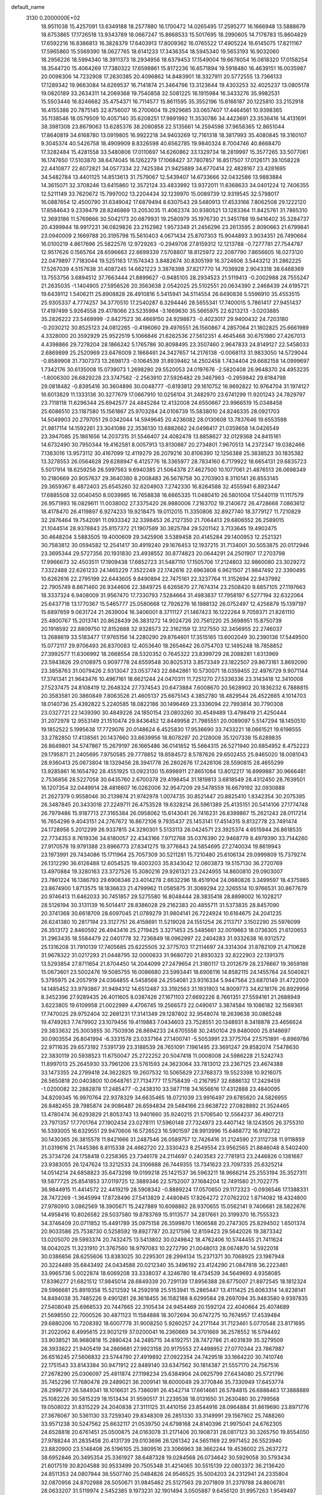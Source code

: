 default_name                                                                    
 3130  0.2000000E+02
  18.9511038  15.4257091  13.6349188  18.2577880  16.1700472  14.0265495
  17.2595277  16.1666948  13.5888679  18.6753865  17.1726518  13.9343789
  18.0667247  15.8668533  15.5017695  18.2990605  14.7178783  15.8604829
  17.6592216  16.8386813  16.3828379  17.6403913  17.8009362  16.0765522
  17.4905224  16.6145075  17.8211167  17.5965860  15.5569390  18.0627765
  18.6141233  17.3436354  18.5945340  19.5653193  16.9032060  18.2956226
  18.5994340  18.3911373  18.2934956  18.6379453  17.1549004  19.6678054
  16.0818320  17.0158254  18.3544720  15.4064269  17.7380322  17.6598861
  15.8172236  16.6571894  19.5918480  16.4639151  16.0035987  20.0098306
  14.7232908  17.2630385  20.4096862  14.8483901  18.3327911  20.5772555
  13.7366133  17.1289342  19.9663084  14.6269537  16.7141874  21.3464796
  13.3123644  19.4303253  32.4025237  13.0805178  19.0820189  33.2634311
  14.2069368  19.7540858  32.5081225  16.1915984  16.3433276  35.9982531
  15.5503446  16.8246682  35.4754371  16.7114577  15.8611595  35.3552196
  15.8166187  20.1225810  33.2152918  16.4155388  20.7875145  32.8756007
  16.2700604  19.2929685  33.0657407  17.4464561  10.9398365  35.1138546
  18.0579509  10.4057140  35.6208251  17.9891992  11.3530786  34.4423691
  23.3536416  14.4131691  38.3981308  23.8679063  13.6285376  38.2080858
  22.5135661  14.2594598  37.9658365  12.8651044  17.8640819  34.6168780
  13.0919805  16.9922218  34.9403269  12.7161318  18.3817993  35.4080845
  19.3160107   9.3045374  40.5426758  18.4909909   8.8326598  40.6562785
  19.9840324   8.7004746  40.8668470  17.3282484  15.4281558  33.5480806
  17.0110697  14.6260862  33.1329734  18.2819997  15.3577265  33.5077061
  16.1747650  17.5103870  38.6474045  16.1262279  17.1068427  37.7807857
  16.8517507  17.0126171  39.1058228  22.4410877  22.6072821  34.0577334
  22.7425384  21.9425889  34.6770414  22.4828167  23.4281695  34.5482784
  13.4401125  14.8513613  31.7579067  12.5439407  14.6733666  32.0432586
  13.9883884  14.3615071  32.3708246  13.6415860  12.3572124  33.4833992
  13.9372011  11.6368633  34.0401224  12.7406355  12.5211149  33.7620672
  15.7997002  13.2204434  32.1239970  15.0089739  12.9319545  32.5798017
  16.0887654  12.4500790  31.6349042  17.6879494   8.6307543  29.5480913
  17.4533166   7.8062508  29.1222120  17.8584643   9.2339479  28.8246869
  13.2053035  11.4062374  30.9380521  13.1283364  11.8425761  31.7865310
  12.3693186  11.5769666  30.5042173  20.6879931  19.2580979  35.1976730
  21.3451788  19.9416402  35.3284737  20.4399944  18.9917231  36.0829826
  23.2152982   1.9573349  21.2456296  23.2613595   2.8090663  21.6799841
  23.0940009   2.1669788  20.3195798  15.5610403   4.0671434  25.8707303
  15.9044893   3.9034351  26.7490664  16.0100219   4.8617696  25.5822576
  12.9729263  -0.2949708  27.8159312  12.1213788  -0.7277781  27.7544787
  12.9517626   0.1565764  28.6596663  22.6699339   7.5708807  18.8125972
  22.2087790   7.8656605  18.0273120  22.0479897   7.7183044  19.5251163
  17.1574343   3.8482674  30.8305199  16.3724606   3.5443212  31.2862225
  17.5267039   4.5157638  31.4087245  14.6621223   3.3878398  37.8217770
  14.7036928   2.9043318  38.6468369  13.7553756   3.6894512  37.7663444
  21.8899627  -0.9485105  28.2934523  21.5119413  -0.2002988  28.7555247
  21.2635035  -1.1404905  27.5956526  20.3563638   2.0542025  25.5102551
  20.0634390   2.2468439  24.6195721  19.6439112   1.5406211  25.8908828
  26.4910816   5.5415941  34.5114554  26.6490836   5.5596910  35.4553515
  25.9305337   4.7774257  34.3770510  17.2540287   6.3294446  28.5655341
  17.7400015   5.7861417  27.9451437  17.4197499   5.9264558  29.4178066
  23.5235994  -3.1669630  35.5665975  22.6213213  -3.0203885  35.2826222
  23.5469999  -2.8427523  36.4669150  24.9298873  -0.4023017  29.9400432
  24.7203180  -0.2030212  30.8525123  24.0812265  -0.4196060  29.4976551
  26.1560867   4.2857064  21.1802825  25.6661989   4.3328000  20.3592929
  25.9522519   5.1066846  21.6282536  27.5612351   4.4645468  30.6751980
  27.4267013   4.4398866  29.7278204  28.1866242   5.1765786  30.8098495
  23.3507460   2.9647833  24.8149127  22.5458033   2.6869899  25.2520969
  23.6476009   2.1868461  24.3427657  14.2176138  -0.0068113  31.9833050
  14.5729044  -0.8589908  31.7307373  13.2698173  -0.1064539  31.8939462
  14.2502458   1.7434404  29.6682158  14.0999697   1.7342176  30.6135008
  15.0739073   1.2698280  29.5520053  24.0197676  -2.5820408  26.9648370
  24.4953235  -1.8006300  26.6829228  23.3747582  -2.2563910  27.5926482
  29.3467983  -0.2959842  29.6184798  29.0818482  -0.8395416  30.3604896
  30.0048777  -0.8193812  29.1610752  16.9692822  10.9764704  31.1974127
  16.6013829  11.1333136  30.3277679  17.0667910  10.0256104  31.2482970
  23.6741299  11.9201243  24.7829797  23.7118118  11.6296344  25.6942577
  24.4845284  12.4132008  24.6550667  23.9966519  15.0348458  25.6086510
  23.1187580  15.1561867  25.9703284  24.0106739  15.5838010  24.8246335
  28.0921703  14.5049903  20.2797051  29.0342044  14.5949645  20.4236082
  28.0130608  13.7837646  19.6553598  21.9817114  14.1592261  23.3041086
  22.3536130  13.6882662  24.0498417  21.0359658  14.0426549  23.3947085
  25.1861656  14.2037315  31.5546407  24.4082478  13.8858627  32.0129368
  24.8415161  14.6732490  30.7950344  19.4162581   8.0057913  13.8130867
  20.2734801   7.9670513  14.2372347  19.0382466   7.1383016  13.9573112
  30.4167099  12.4119279  26.2079216  30.8106390  12.1256388  25.3838523
  30.1835382  13.3278553  26.0564628  29.6288947   6.4125776  18.3365977
  28.7834160   6.7179922  18.6654131  29.6835723   5.5017914  18.6259258
  26.5997563   9.6940385  21.5064378  27.4627500  10.1077061  21.4876513
  26.0698349  10.2180669  20.9057637  29.3640380   8.2008483  26.5678758
  30.2703903   8.3110141  26.8553145  29.3659367   8.4872403  25.6545260
  32.6204903   7.2742330  16.8264588  32.4555941   6.8923447  17.6885508
  32.0040450   8.0039985  16.7658838  16.6665335  11.0480410  26.5801004
  17.5440119  11.1117579  26.9571993  16.0829611  11.0038002  27.3375420
  26.9880006   7.2163702  19.2140672  26.4728668   7.0863612  18.4178470
  26.4119897   6.9274233  19.9218475  19.0112015  11.3350806  32.8927740
  18.3779127  11.7210829  32.2876464  19.7542091  11.0933342  32.3398453
  26.2127350  21.7064413  29.6806552  26.2589015  21.1044514  28.9378843
  25.8157372  21.1907589  30.3825784  29.5201142   3.7133645  19.4902475
  30.4648204   3.5883505  19.4000609  29.3425906   3.5389458  20.4145284
  29.1400953  12.2521321  30.7583812  30.0594582  12.2541417  30.4919240
  29.1676453  12.1937215  31.7134001  30.5053875  20.0172946  23.3695344
  29.5727356  20.1931830  23.4938552  30.8774823  20.0644291  24.2501907
  17.2703798  17.9966673  32.4503511  17.1909438  17.6852723  31.5487110
  17.1505706  17.2124803  32.9860080  23.3029272   7.3322488  22.6261233
  24.1465229   7.3522249  22.1742616  22.6963808   6.9621507  21.9847492
  22.3390495  10.6262616  22.2795199  22.6443605   9.8490894  22.7475161
  22.3237764  11.3152694  22.9437992  22.7905749   8.8671460  26.9344606
  22.3849725   8.6265670  27.7674314  23.2508420   9.6857105  27.1197663
  18.3337324   6.9408009  31.9567470  17.7330793   7.5284664  31.4983837
  17.7958197   6.5277194  32.6322064  25.6437718  13.1770367  15.5465777
  25.0580668  12.7926276  16.1988132  26.0752497  12.4256879  15.1397197
  15.6897859   9.0631724  21.2639004  16.3406001   8.3711127  21.1467423
  16.1222264   9.7059371  21.8261110  25.4800767  15.2013741  20.8628439
  26.3831272  14.9024726  20.7561220  25.3698951  15.8750739  20.1918592
  22.8809750  12.8152688  32.9328573  22.3162159  12.3127550  32.3456955
  22.2746037  13.2688619  33.5183477  17.9765156  14.2280290  29.8764601
  17.3515165  13.6002049  30.2390136  17.5449500  15.0772117  29.9706493
  26.8370083  12.4053640  18.2654642  26.0754703  12.1495248  18.7858852
  27.3992577  11.6306992  18.2668554  28.5320352   0.7645322  23.8399729
  28.2088281   1.6313969  23.5943826  29.0108975   0.9097778  24.6559548
  30.8025313   3.8573349  23.1822507  29.8673161   3.8692090  23.3858763
  31.0079426   2.9313047  23.0537743  22.6842861  10.5730071  18.0359455
  22.4976729   9.9071144  17.3741341  21.9643476  10.4967161  18.6621244
  24.0470311  11.7251270  27.5336336  23.3143418  12.3410008  27.5237475
  24.8108419  12.2648324  27.7374543  20.6473884   7.6008670  20.5628902
  20.1836232   6.7888815  20.3583581  20.3860849   7.8063526  21.4605137
  25.6675143   4.3852780  18.4829544  26.4522665   4.1014703  18.0140736
  25.4392822   5.2240585  18.0822186  30.1496469  23.3336094  22.7993814
  30.7790308  23.0327721  22.1439390  30.4849226  24.1850154  23.0803260
  30.4549489  13.4798419  21.4250444  31.2072978  12.9553149  21.1510474
  29.8436452  12.8449958  21.7985551  20.0089097   5.5147294  18.1450510
  19.1852522   5.1995638  17.7729076  20.0148624   6.4525830  17.9536690
  33.7433221  18.0661521  19.6198555  33.2782850  17.4138561  20.1437660
  33.8639956  18.8078297  20.2128008  35.1207338  15.6289835  26.8649801
  34.5747867  15.2679197  26.1665486  36.0141652  15.5664315  26.5271940
  20.6854952   8.4752223  29.1795871  21.2405695   7.9750585  29.7778852
  19.8584572   8.5787626  29.6502455  25.8465020  18.0081043  28.9360413
  25.0673804  18.1329456  28.3941778  26.2802676  17.2426106  28.5590815
  28.4655299  13.9285861  16.1654792  28.4551925  13.0923130  15.6998911
  27.8651084  13.8012217  16.8999887  30.9666481   2.7536856  28.5227058
  30.6435760   2.6700378  29.4198454  31.1819813   3.6818549  28.4312450
  28.7639501  16.1207354  32.0449914  28.4816607  16.0262006  32.9547209
  29.5478559  16.6679192  32.0930888  21.2627379   0.9558046  30.2139874
  21.9742978   1.0074735  30.8521447  20.8825410   1.8342354  30.2075385
  26.3487845  20.3433018  27.2249711  26.4753528  19.6328214  26.5961389
  25.4135151  20.5414106  27.1774748  26.7979486  15.9187713  27.3165384
  26.0958062  15.6143041  26.7416231  26.8399867  15.2621243  28.0117214
  16.7654296   9.4043151  24.2767672  16.8672106   9.7935437  25.1453141
  17.4514315   9.8132778  23.7491474  24.1728956   5.2012299  26.9337815
  24.3290301   5.5133113  26.0424571  23.3925374   4.6515944  26.8618535
  22.7734353   8.7619336  34.6180057  22.4343166   7.9712768  35.0376390
  22.9468779   8.4979390  33.7144260  27.9170578  19.9791388  23.8966773
  27.6341275  19.3776843  24.5854695  27.2740034  19.8619943  23.1973991
  29.7434086  15.1711964  25.7057309  30.5211281  15.7210480  25.6106134
  29.0999809  15.7379274  26.1312290  36.6126488  12.6054525  19.4003203
  35.8343042  12.0603873  19.5157130  36.2720769  13.4970884  19.3280163
  23.3727526  15.3080216  29.9261321  23.2424955  14.8600810  29.0903007
  23.7861224  16.1386793  29.6908346  23.4014278   2.6632296  18.4519104
  24.0680826   3.3499597  18.4375985  23.8674900   1.8713575  18.1836633
  21.4799962  11.0585875  31.3069294  22.3265514  10.9766531  30.8677679
  20.9746413  11.6462033  30.7451857  29.5275580  16.8048444  28.3835418
  28.8898002  16.1028217  28.5126194  30.3131139  16.5014417  28.8386028
  29.2162383  20.4855711  31.5373835  28.8457090  20.3741368  30.6618709
  28.6097045  21.0789279  31.9804141  26.7224924  10.6164675  24.2041235
  26.6241380  10.2817194  23.3127751  26.4158691  11.5219028  24.1551254
  26.2113717   3.1502290  25.5976099  26.3513172   2.8460592  26.4943416
  25.2719425   3.3271453  25.5485661  32.0019663  18.0736305  21.6120653
  31.2963435  18.5584479  22.0401778  32.7236849  18.0962997  22.2404283
  31.9332638  16.9312572  25.1316208  31.7910139  17.7405685  25.6225505
  32.3775703  17.2114697  24.3314304  31.8782109  21.4710628  31.9678322
  31.0217293  21.0448795  32.0000633  31.9680720  21.8930323  32.8222903
  22.1391375  13.5293854  27.8711654  21.8704450  14.2044099  27.2479654
  21.3180117  13.2012679  28.2376667  19.3659186  15.0673601  23.5002476
  19.5085755  16.0086680  23.5993441  18.6906116  14.8582115  24.1455764
  24.5040821   5.3795975  24.2057919  24.0364855   4.5458568  24.2554081
  23.9316334   5.9447564  23.6870149  31.4722009  14.1485452  33.9793867
  31.9494312  14.6512487  33.3192563  31.1931903  14.8009773  34.6218176
  26.8929956   8.3452396  27.9289435  26.4011605   8.0387426  27.1671103
  27.6692226   8.7661351  27.5594161  21.2688949   3.6223805  19.6109958
  21.0022989   4.4706745  19.2566573  22.0490617   3.3874584  19.1086182
  32.1569361  17.7470025  29.9752404  32.2681231  17.3141349  29.1287802
  32.9548074  18.2639638  30.0865248  19.4749263   7.7479902  23.1079456
  19.4119883   7.0434603  23.7528551  20.1348931   8.3418878  23.4656624
  29.3833632  25.3003855  30.7503936  28.8694233  24.6705558  30.2450104
  29.8480000  25.8148697  30.0903554  26.8041994  -6.3331578  23.0337164
  27.1400741  -5.5053991  23.3775704  27.5751891  -6.8969786  22.9711635
  29.6573192   7.5391739  23.3188539  28.7651091   7.1961495  23.3691247
  29.8582074   7.5478630  22.3830119  20.5938523  11.6750047  25.2722252
  20.5047418  11.0008008  24.5986228  21.5242743  11.8997013  25.2645930
  33.7961206  23.5761593  24.3623064  33.7813012  23.2367125  23.4674388
  33.1473355  24.2799418  24.3622825  19.2607532  10.5065629  27.3768373
  19.5523398  10.9216075  26.5650818  20.0403800  10.0648761  27.7134777
  17.5758439  -0.2167957  32.6886132  17.2429459  -1.0200082  32.2882878
  17.2485477  -0.2438310  33.5877118  34.1656616  17.4312888  23.4840095
  34.8209345  16.9970764  22.9378329  34.6635465  18.0721039  23.9916497
  29.6785620  24.5826955  26.8482455  28.7985874  24.9086487  26.6594834
  29.5484166  23.6638722  27.0828892  21.3524465  13.4780474  36.6293829
  21.8053743  13.9401660  35.9240215  21.5706540  12.5564237  36.4907213
  23.7971357  17.7701764  27.1902434  23.0278111  17.5960148  27.7324973
  23.4407142  18.1243505  26.3755310  16.5393005  16.6329551  29.9470606
  16.5726523  16.5901597  28.9913996  15.6468772  16.9182722  30.1430365
  26.3815578  11.8421666  31.2487546  26.0589757  12.7426416  31.2124590
  27.3112738  11.9118859  31.0319616  21.7445386   8.8115338  24.4662720
  22.3330423   8.2549554  23.9562565  21.8846048   8.5402400  25.3734726
  24.1758418   0.2258365  23.7346178  24.2114697   0.2403583  22.7781913
  23.2446826   0.1381687  23.9383055  26.1247624  13.3212533  24.3106688
  26.7449355  13.7341623  23.7097335  25.6325214  14.0514214  24.6858823
  35.6473298  19.0199218  25.1421537  36.5963211  18.9666214  25.2553194
  35.3527311  19.5877725  25.8541853  37.0119725  12.3889346  22.5752007
  37.1684204  12.7491580  21.7022775  36.9844915  11.4414572  22.4419219
  28.5908342  -0.8889224  17.0570650  29.1172323  -0.0936546  17.1388331
  28.7472269  -1.3645994  17.8728496  27.5413829   2.4480845  17.8264272
  27.0762202   1.8714082  18.4324800  27.9780910   3.0862569  18.3905671
  15.2427889  10.6098862  28.9370655  15.0562141   9.7406681  28.5822676
  14.4958416  10.8026582  29.5037580  19.8783769  15.9113577  34.2817661
  20.3199370  16.7555323  34.3746409  20.0711852  15.4491789  35.0975158
  26.3599870   1.1606588  20.2747305  25.8294502   1.6501374  20.9033586
  25.7538730   0.5258592  19.8927787  20.3217596  12.8159423  29.5642026
  19.3873342  13.0205070  29.5993374  20.7432475  13.5413802  30.0249842
  18.4762406  10.5744455  21.7411624  18.0042025  11.3231910  21.3767560
  18.9797083  10.2272790  21.0048013  28.0674870  14.5922018  30.0386856
  28.6255606  13.8383025  30.2295301  28.2994134  15.2371371  30.7068925
  23.1987948  20.3224489  35.6843492  24.0434588  20.0212340  35.3496192
  23.4124290  21.0847818  36.2223461  33.9965736   5.0022874  18.6069208
  33.3338037   4.3246780  18.4734539  34.5649693   4.9358085  17.8396277
  21.6821512  17.9845014  28.6849339  20.7291139  17.8956388  28.6775007
  21.8972545  18.1812324  29.5966681  25.8919358  15.5212592  14.2592918
  25.5153941  15.2865447  13.4111425  25.6063314  14.8238141  14.8494038
  35.7485226   9.4901281  28.3618455  36.1582188   8.6299584  28.2697094
  35.9483580   9.9397835  27.5408049  25.6968533  20.7447665  22.3105434
  24.9454469  20.1592124  22.4040664  25.4074689  21.5698550  22.7000526
  30.4871123  11.1584888  18.3072694  30.6747275  10.7674957  17.4539484
  29.6880206  10.7208392  18.6007778  31.9008250   5.9260257  24.2171144
  31.7123461   5.0770548  23.8171695  31.2022062   6.4995615  23.9021219
  37.0200041  16.2360669  34.3701669  36.2578552  16.5794492  33.9038521
  36.9680818  15.2880424  34.2485715  34.6192751  28.7472786  21.4031839
  35.3279509  28.3933622  21.9405419  34.2869681  27.9923158  20.9175553
  27.4498952  27.0770344  23.7867987  26.6516245  27.5606832  23.5744790
  27.4919892  27.0922354  24.7429518  33.1664220  30.7410746  22.1751543
  33.8143384  30.9471912  22.8489140  33.6347562  30.1814387  21.5557170
  24.7567516  27.2678290  25.0306097  25.4811874  27.1198234  25.6384904
  24.0625799  27.6434080  25.5721796  35.7452296  17.7680478  29.2489021
  36.2009141  18.6000049  29.3770846  35.7330949  17.6453774  28.2996727
  26.5849341  18.1016631  25.7386091  26.4542714  17.6614661  26.5784815
  26.6888463  17.3888889  25.1082226  30.5815229  18.1513434  31.9590517
  31.2239538  18.0131650  31.2630480  30.2799568  19.0508022  31.8315229
  24.2040838  27.3111125  31.4410156  23.8544916  28.0964884  31.8619690
  23.8971776  27.3676067  30.5361130  33.7259340  29.8348309  26.2851330
  33.3149991  29.1567902  25.7488260  33.9571238  30.5247562  25.6632117
  21.0539750  24.6798168  24.8140396  21.9975041  24.6762305  24.6528818
  20.6761451  25.0500875  24.0163078  31.2171406  20.1908731  28.0817123
  30.3265750  19.8554050  27.9788244  31.2835458  20.4131739  29.0103696
  26.1261342  24.5651169  22.9971452  26.5523940  23.8820900  23.5148408
  26.5196105  25.3809516  23.3066963  38.3662244  19.4536002  25.2637272
  38.6952846  20.3495354  25.3361927  38.6487328  19.0284568  26.0734642
  30.5929058  30.5793434  21.6017519  30.8204588  30.9533499  20.7505348
  31.4214065  30.5515139  22.0803372  36.2136420  24.8511353  24.0807944
  36.5507740  25.0484826  24.9546525  35.5004203  24.2312941  24.2335804
  32.0870956  24.8702988  28.5050671  31.9845462  25.5127563  29.2071809
  31.2379788  24.8606781  28.0633207  31.5119974   2.5452385   9.1973231
  32.1901494   3.0505887   9.6456120  31.9957263   1.9549497   8.6195712
  28.3170672   9.3371315  11.3346046  29.0872892   8.9915776  10.8834034
  28.1948784   8.7520279  12.0822378  33.0981153   8.1237246  20.3489441
  33.7523416   8.3072940  21.0231266  33.4360199   8.5543935  19.5637201
  35.6647153  17.1269266  17.8352206  36.4985450  17.4335609  18.1915003
  35.0353565  17.2691554  18.5422640  30.9549835   3.3688450  15.6524683
  30.0170585   3.3414969  15.8416261  31.1473841   2.5124414  15.2706481
  24.7855901   6.6696960  17.3706451  24.7755162   7.4217928  16.7786309
  23.9665016   6.7398454  17.8609561  40.5576643  19.9520287  15.6461760
  39.6131951  19.9113467  15.7963583  40.7608321  19.1422589  15.1779586
  29.5163928   6.6515065  15.7837691  30.2459422   6.0718147  15.5648009
  29.4492507   6.6022990  16.7373426  28.7363432  11.2137317  15.6549327
  28.0618422  10.5417055  15.5566426  29.5609257  10.7276361  15.6523677
  25.1621317   2.0975038  15.7139673  25.1996567   3.0294590  15.4988318
  24.3573741   1.7879544  15.2983038  33.4421344   0.2930741  17.2368041
  33.1891760   0.2114063  16.3172530  33.0112501  -0.4436995  17.6700884
  31.1918917  -1.1457668  22.3066227  30.3282604  -1.3337986  22.6740692
  31.0091160  -0.7693008  21.4457520  30.8662192   9.4292625  15.9921288
  31.7188341   9.5355017  15.5702367  30.5992262   8.5369792  15.7712736
  32.1842972  11.6705419  20.6967899  31.7863489  11.3601845  19.8834343
  32.9726172  11.1368559  20.7966028  -0.9552563  14.5017814  30.2706896
  -0.2739118  15.1533303  30.4364773  -1.6364520  14.9820305  29.7999826
  -2.0173165  11.2927616  27.7496021  -2.7858291  11.5748879  27.2535931
  -2.3026472  11.3090056  28.6631415   7.7359401  11.9212843  29.5937394
   6.7873462  11.8497901  29.4874848   7.9932748  12.6154270  28.9869638
   5.9696764   7.3499705  19.8356879   6.0336042   6.9570305  20.7061724
   6.7357126   7.0191015  19.3667038   0.4909531  12.3358840  26.7216187
  -0.3343625  12.0101954  27.0808023   0.2280566  12.9611522  26.0462247
   7.6505795   8.9192402  31.5637780   8.5959675   8.7844176  31.6293225
   7.5567033   9.8365170  31.3068298  -2.3465929  21.8210825  34.7950015
  -3.1578176  22.3074379  34.6480163  -2.0592941  22.0923848  35.6668308
   1.4834026  15.5433917  30.8606752   1.4395083  16.3784816  30.3949178
   1.7284287  14.9070652  30.1888995  11.5544346   8.8132835  29.4186873
  11.7540014   8.5110785  30.3047330  12.4099617   8.9116677  29.0008046
  -1.8610526  12.4441276  23.5344487  -1.4565283  11.6346913  23.8465463
  -2.5333187  12.1537209  22.9180444  -5.2179980  10.3936185  21.6930432
  -5.1758483  10.0366687  22.5801971  -4.8556949   9.7021016  21.1391725
  12.6672659   5.0772640  30.0797253  13.1378163   5.0731591  30.9132704
  13.1464068   5.7036932  29.5372843   3.5755169  17.4842245  19.0912058
   3.9960612  16.6807223  19.3974057   3.6598689  18.0932658  19.8248169
   3.5594514  12.1442196  24.9442244   3.3043111  12.2276655  24.0254360
   3.5836321  13.0443889  25.2687894   4.4497426  11.5718320  17.9832848
   4.9764527  12.3393456  17.7602798   3.7805060  11.9059331  18.5805541
  -1.7235641  16.3430978  27.8751515  -0.7838640  16.2123015  27.7483134
  -2.0363272  16.6677273  27.0307423   7.1841508  17.8062205  25.9435488
   7.9391271  17.8993223  26.5245606   7.5579849  17.8112850  25.0623824
   7.6086420  24.6544561  38.7280790   7.7440838  24.3009980  37.8489006
   7.6656562  23.8921151  39.3041150   4.9532216  25.0671880  30.1195122
   4.2839965  25.4777826  30.6670354   5.3780285  25.7986541  29.6714851
  11.2956563  24.4472656  26.4270816  11.9371257  24.7308151  25.7756611
  10.7075038  25.1959795  26.5257525   0.2352286  31.8022908  24.7268578
   0.5758697  32.2825779  23.9721924  -0.2649863  32.4532083  25.2191212
  -2.9051785  23.4612431  19.2975214  -1.9859042  23.3784078  19.5511055
  -3.3491769  22.7596369  19.7738050   8.3979771  18.6409999  23.0641485
   8.9279649  19.2896697  23.5273679   8.8651133  18.4930933  22.2418716
   7.4885475  28.7690550  26.4379255   7.3580722  28.3831483  27.3041149
   6.8811572  28.2945389  25.8703488  15.3228905  18.5109439  24.8602436
  14.8411592  18.9511256  25.5605341  16.2406432  18.7223851  25.0312826
   5.5522342  21.5685755  25.9980489   6.2539955  21.1845124  26.5236517
   4.9830701  21.9988068  26.6361594   4.1078413  16.0166437  21.4519939
   4.5073772  16.7182457  21.9661509   4.7679627  15.3236081  21.4388313
   5.7487546  22.3309051  30.1791811   5.4720639  23.1598903  30.5696393
   5.2233366  22.2540951  29.3827717   7.3095375  16.0905245  18.6603455
   8.0365883  16.2675063  19.2572596   7.7132523  16.0622974  17.7929071
   6.8587697  24.0274405  32.6644753   6.2347127  23.4053047  33.0382823
   6.3786667  24.8546547  32.6264001   9.0075649  14.8510689  25.4187124
   9.7691191  14.8134459  24.8400487   8.2732153  15.0441829  24.8359007
   9.9482370  18.8621104  30.5300705   9.1821435  19.4111135  30.6971880
  10.6295783  19.2225139  31.0976224   9.6996899  21.1917904  23.9419661
  10.4135290  21.4222157  23.3473488  10.0488788  21.3690084  24.8154034
  10.4366975  25.0304791  40.2811824  10.3896465  24.0854918  40.4261546
   9.5894668  25.2563700  39.8972486  15.2936563  29.1949127  32.3513944
  15.6341862  30.0892129  32.3290714  16.0562075  28.6437962  32.1752746
   7.9598357  20.8842730  30.4499893   7.1106561  21.3247817  30.4171572
   8.5873131  21.5529734  30.1755013  12.1065242  20.2399432  28.8272006
  11.5388831  19.8679490  29.5022085  11.5401561  20.8399077  28.3419156
  12.7116669  22.0678945  31.3462518  13.2507866  21.9903808  30.5591220
  12.6566136  21.1753620  31.6876997   6.6887148  13.6020829  26.6527146
   6.6771704  14.1330110  25.8563391   7.2232161  14.1043847  27.2677212
   4.3181785  23.4634829  27.8517957   4.5932232  24.1006750  28.5110137
   3.6548492  23.9228221  27.3367874  24.8321550  25.8908465  33.5472232
  24.6396848  26.1890931  32.6582710  25.5449398  26.4581173  33.8411168
   5.5190919  20.9429521  23.0113292   5.6840006  20.8985535  23.9531708
   6.2984899  21.3662998  22.6514023   3.3678677  23.6426652  22.2753675
   3.9157689  23.1516521  22.8876929   2.7588577  24.1261329  22.8335767
   2.8494475  15.1363402  25.0233938   3.5816853  15.4868521  25.5305437
   2.9240925  15.5620589  24.1693308  13.3030159  15.3915590  35.9438921
  12.5542389  14.9327117  36.3247123  14.0167939  14.7546985  35.9779714
   9.5433951  17.0727124  35.5036209   8.6930509  16.6744741  35.6895045
  10.1571982  16.3382217  35.5045943  24.6593125  30.6092471  30.5401918
  24.7914110  31.2573536  29.8482815  23.8409506  30.8720367  30.9614486
   2.0706352  13.5116428  29.2508570   1.4806139  13.2627019  28.5394252
   2.9239617  13.1687126  28.9854053   9.0954709  26.4863656  30.4614145
   9.3750852  27.2446409  30.9743143   8.7446341  25.8752182  31.1092140
   3.7703170  30.7959439  28.2154939   2.9583188  31.1203865  27.8260998
   4.1391544  30.2144479  27.5506231   0.1201031  20.4371699  34.6040900
  -0.1562420  20.2943807  35.5093394  -0.3687530  21.2108612  34.3236381
  11.3233743  17.8049173  24.8845571  10.6772500  17.1141069  24.7378045
  11.9402590  17.7140895  24.1583096  -3.9369391  18.2001943  19.3173665
  -3.3594033  18.0507944  20.0659411  -3.8513128  17.4080156  18.7869394
  -0.8932334  14.4796223  25.1062536  -1.2177634  13.8141633  24.4995606
  -1.5208951  15.1984255  25.0314575   4.2905246  25.3572318  12.0863025
   5.1551114  25.1092138  12.4137298   3.7763767  24.5512016  12.1331979
   9.8885815  22.7300661  29.4188263  10.6722578  23.2060286  29.6936771
   9.4816741  23.2967998  28.7634859   3.5392773  28.3910031  26.3022325
   3.0561127  28.6711552  25.5248660   4.3844807  28.0942585  25.9648816
   6.5849108  26.3490771  19.6354131   7.2213482  26.5311654  18.9440211
   7.1084411  26.2962502  20.4350113  10.0947967  27.0438585  27.7833287
  10.3172805  26.5919913  28.5972998   9.6101990  27.8198209  28.0648945
  10.6887677  16.8010900  28.3993418  10.3003853  16.9834611  29.2549888
  10.4441199  17.5531294  27.8600682  14.9628394  32.5641455  33.6157140
  15.2411636  33.3701354  33.1808029  14.0843143  32.3985083  33.2736762
   4.2616013  16.4070080  31.7805755   3.3559703  16.1003416  31.8255207
   4.3501480  17.0022058  32.5249752   9.8321730  19.2508452  26.6050171
  10.1812783  18.7806570  25.8478642  10.4295999  19.9890554  26.7248446
   7.6055714  20.6350838  27.7214135   8.4671313  20.2657733  27.5276196
   7.6016516  20.7479411  28.6719290  -3.6999922  23.9613682  16.9575743
  -3.3203708  23.8935421  17.8336560  -4.3149021  24.6923628  17.0189304
  16.8910643  28.1290579  29.1669438  17.0798475  28.0959159  28.2291302
  16.3477085  28.9097249  29.2744399  15.6062034  33.2645782  28.0638183
  14.8946191  33.1550893  28.6946049  16.3995901  33.0649544  28.5607286
   3.4427432  19.3041687  30.2120036   4.2612626  19.0110148  30.6124016
   3.7163955  19.7756747  29.4252201   2.9904135  28.7685176  33.4241393
   3.3334227  28.1866738  34.1023975   2.0817801  28.9259661  33.6807074
  13.2294131  25.4106683  24.8376037  14.0487291  25.6767327  24.4202754
  12.7608944  26.2312785  24.9903156   1.3808740  28.8634840  18.8175240
   1.9138109  28.0801595  18.9539531   0.6734876  28.7863949  19.4577533
   4.3409080  12.0870710  35.9620174   4.3213660  12.6548735  36.7323746
   3.5879748  11.5065815  36.0731723  12.1520586  24.0772295  33.0809992
  12.6152059  23.4374144  32.5402931  11.2462399  24.0393525  32.7739329
   6.8612053  32.8709339  25.2688127   6.0415096  32.3770070  25.2496559
   7.3050037  32.6301272  24.4556171   3.8449105  22.5252469  36.6633946
   3.2353454  23.1070688  36.2093621   4.6268252  22.5195718  36.1112994
  19.1018887  23.7550352  28.6964069  19.6212767  24.4864842  28.3625653
  19.2083225  23.7997137  29.6466214   4.1758366  30.2775996  31.6252743
   3.6805534  29.7220545  32.2271846   4.7471531  29.6708308  31.1544654
  14.1388783  17.2948609  30.7868936  13.9182159  17.8577085  31.5290138
  13.9906191  16.4055354  31.1083763   4.8803578  19.1383739  27.7170603
   4.6681949  18.3623264  28.2356824   5.6156135  18.8659015  27.1680706
   8.4747842  23.3920576  36.2327918   9.2418198  23.1907309  35.6967360
   7.8872110  23.8638444  35.6425320   6.9232114  27.4977540  29.1577299
   7.5942504  27.0392399  29.6634010   6.7997440  28.3268175  29.6199435
   5.0234051  17.9928502  22.9528125   5.3068033  18.8699136  22.6945936
   4.4922947  18.1338173  23.7365738  13.2106803  27.7580963  30.4806325
  13.1607119  28.2022573  31.3270698  13.9207605  28.2031963  30.0181351
  -3.1897118  20.2363047  17.8295693  -3.1369662  19.5153764  18.4570341
  -3.4315823  19.8176189  17.0034744  12.8867808  14.2383655  21.3275535
  13.5789514  13.6929305  20.9538795  12.4118586  14.5762006  20.5682458
   5.6272447  17.2886361  35.1256873   5.0283254  17.0862573  35.8444157
   5.8519508  16.4357373  34.7537966   4.0094093  26.7282340  34.6351775
   4.8522221  26.6188606  34.1947959   4.2339735  26.8314086  35.5599249
  11.7291494  27.4476388  25.7421166  12.0332864  28.3452718  25.8762337
  11.0087298  27.3434536  26.3637057  10.7921808  11.4895987  29.7444743
  10.8229580  10.5341354  29.6957450   9.9101576  11.6849995  30.0608370
   1.9883240  10.6869849  36.5884982   1.9084591  10.5737891  37.5356203
   1.2553944  11.2556662  36.3526008  21.0824427  30.4229089  24.0780855
  20.7894893  30.8700778  23.2840766  22.0379878  30.4576749  24.0338503
  10.1553078  28.4647527  22.2305924  10.1901020  29.2502790  22.7764584
  10.7670868  27.8570512  22.6461127  23.1688654  28.8123383  26.4181972
  23.4233343  28.6532791  27.3271403  22.2304749  28.9962788  26.4608709
  -1.4837598  28.7107712  32.5945898  -0.7120247  29.0263776  33.0647486
  -1.3544964  29.0093276  31.6943749  19.7156358  22.0696958  34.4245428
  19.7377939  21.1446586  34.1794979  20.5606959  22.4142677  34.1357947
  11.3251695  25.2975087  29.6157120  11.9253606  26.0388605  29.6957123
  10.5461278  25.5664317  30.1025449  -3.0348311  26.8192450  22.0718870
  -2.5019382  27.2039787  21.3760156  -3.9369723  26.9299065  21.7716752
   5.2697780  16.7916337  29.0986559   4.7340727  16.4219777  29.8005150
   5.9675782  17.2635664  29.5531736   8.3590858  22.6264950  40.3210921
   7.7153279  21.9630198  40.5693023   8.8206672  22.8286338  41.1349191
   4.8111415  16.1988629  26.3769363   5.5419573  16.7405854  26.0791498
   4.9081039  16.1680431  27.3287138  13.2687357  26.7000403  21.1608811
  13.3053524  25.9326601  20.5899005  13.7493253  26.4375685  21.9459759
  16.1684871  22.1458696  29.2423393  16.3262141  23.0693174  29.0458749
  15.3273251  22.1384507  29.6990922   5.5863592  22.5646021  18.9868922
   6.2602226  23.0072603  19.5028318   5.8539311  21.6455762  18.9815559
  20.0166937  21.1092567  30.2244515  19.7672413  21.9552919  30.5962440
  20.1806364  20.5522088  30.9854063  13.7942683  18.8710703  27.0339735
  13.5467060  17.9486112  27.0973294  13.2238175  19.3157556  27.6609287
  18.9787544  24.6776824  35.3467817  19.7286189  25.1308004  34.9612702
  19.2433182  23.7582148  35.3753678   7.2822073  24.3900937  25.8310126
   7.0494916  24.9434402  26.5765880   6.8277463  23.5637631  25.9949481
  15.1567776  13.8818864  18.1332566  14.2424617  14.1283901  18.2728778
  15.3583298  13.2892564  18.8574101   4.1169640  19.6392121  37.6194685
   3.3585053  19.0948526  37.4081747   3.7663444  20.5283047  37.6724994
   4.0934700  20.1457283  13.1252253   3.8554629  20.3803111  14.0221954
   4.5368942  19.3014883  13.2080839  14.0381036  13.3874725  28.8761876
  13.8021987  12.8233083  29.6125974  13.5881615  14.2135028  29.0535515
   4.7795704  12.8143951  28.4894491   4.9801107  11.8931210  28.3243149
   5.0611991  13.2670506  27.6944522   6.4322087  15.0990154  24.1330412
   6.2012928  15.9848209  23.8532946   6.0277378  14.5283882  23.4795737
  14.1661886  22.3200844  26.2504506  14.6327012  22.8749008  25.6253293
  14.4973242  21.4380282  26.0814598  16.4033972  19.6361132  28.4672549
  15.5487648  19.4270480  28.0902577  16.3350236  20.5568707  28.7197677
   4.2433547  26.3698611  16.4417079   4.5759881  25.5971923  15.9850133
   4.3514817  26.1642709  17.3702945  10.1253732  31.0983708  23.8433291
   9.2303543  31.2711246  23.5512175  10.0304805  30.8197884  24.7541633
  11.4146659  21.8609032  26.3636696  11.2553206  22.7797749  26.5793449
  12.3614936  21.8059533  26.2343262  17.0092926  25.3159834  30.4399388
  17.4045824  25.8572500  29.7565587  16.0676185  25.3779616  30.2798129
  18.1409836  27.5685324  26.5848144  17.8594873  26.6686104  26.7495326
  17.4024918  27.9705653  26.1273962   7.8484138  22.1015477  22.3198071
   8.2470588  22.1204567  21.4497746   8.4710167  21.6126876  22.8579644
   6.6881392  10.6715346  25.4748375   6.3822215  10.1162730  26.1920060
   6.5504910  11.5653543  25.7884794   9.1506738  14.0746279  22.7758824
   8.6813509  13.8072222  21.9856532   9.5894808  13.2782140  23.0748894
  18.1767879  34.8423536  30.7544292  18.1488008  33.9083845  30.5467027
  17.2617666  35.1218101  30.7248988  10.1881014  35.6741053  33.9749072
  10.6838415  35.4986493  33.1751018   9.3744325  35.1820364  33.8651665
  20.3782748  31.2599598  28.4936522  20.6852045  32.0346721  28.0226460
  20.5365383  30.5342528  27.8898858  19.6622631  28.9710169  30.7717522
  18.8921258  28.7633643  31.3009031  19.6106214  29.9169210  30.6345280
  17.7526025  30.1564085  19.0551478  18.5183109  30.6835439  19.2832938
  17.9340168  29.2951421  19.4313672  16.3956710  36.3671680  23.5761955
  15.8403005  36.5738872  22.8244890  15.7851698  36.2800332  24.3082664
  16.1937340  30.7288451  26.2083860  15.3224127  31.1251027  26.2050588
  16.7877115  31.4578642  26.3871424  17.3679444  31.6428514  32.2459748
  16.6812462  32.2360426  32.5506083  17.4831270  31.0207989  32.9643170
  14.4536429  25.2497943  30.6056672  13.9610329  26.0685925  30.6616740
  14.1341290  24.8322838  29.8057748  18.9510141  33.8413470  26.0559405
  19.8736584  34.0248354  25.8790468  18.7204625  34.4378287  26.7681815
  25.0372560  33.6544937  31.8109103  24.2624547  33.9402974  31.3269359
  24.6870657  33.2184540  32.5877423  20.0180776  22.3492247  23.3647505
  19.2362966  22.9014212  23.3533786  20.4069872  22.5023840  24.2258680
  27.1727542  32.3158246  31.1034060  26.5717269  33.0030577  31.3909972
  26.6754150  31.5044093  31.2058305  21.5488393  34.6336677  25.3779906
  21.2526152  34.4974715  24.4780274  22.2342588  35.2979976  25.3065918
  19.8958323  27.0165125  28.9267219  19.2501190  27.3666413  28.3129663
  19.8762461  27.6231140  29.6669129  19.4037933  22.6101182  26.2987000
  19.1909483  22.6823930  27.2291327  20.3600766  22.6394256  26.2687798
   7.8096921   3.3132765  26.4951681   8.5801703   3.7256088  26.8857795
   7.5884367   2.6016386  27.0958754   3.1380251   1.9555757  21.2566794
   3.4384034   1.3752491  20.5572327   2.3907668   2.4192993  20.8787941
   0.4630493   4.2739909  25.1752578  -0.1655075   4.9379030  24.8917636
   0.9885509   4.7120544  25.8447203   0.7609757   4.7800253  16.2238783
   0.1394692   4.4237314  15.5890428   1.2337743   5.4582557  15.7414918
   4.6289304   8.5412679   5.4027785   5.3232312   7.9697695   5.0748031
   3.8585961   8.3024162   4.8872529   1.9428901   9.3178430  14.4532474
   2.6755042   9.1301682  13.8664879   1.9060935  10.2735359  14.4923494
   0.3904821  11.0091745  32.0050869   1.3288024  11.0090287  31.8159125
   0.1985660  11.9103794  32.2643738  -9.1885772   8.5888223  25.6442486
  -9.0158078   9.4147178  25.1922759 -10.1317576   8.5977285  25.8072307
   8.3806093  -3.3170007  18.0692665   8.2857890  -2.9270835  17.2002409
   7.8007659  -4.0784475  18.0546988   4.6497834   6.0626353  12.5619806
   3.8489015   5.6532504  12.2345297   5.2044782   5.3278789  12.8240466
  14.4902544  -2.1287634  13.9907783  14.9487022  -2.6543838  13.3352016
  14.5077345  -2.6655629  14.7830992   2.7366358   9.4692178  17.2719483
   2.4257037   9.3839219  16.3706839   3.3176285  10.2297137  17.2539116
  12.4844388   1.9277868  20.1207291  13.1069258   2.5651069  20.4708218
  13.0316097   1.2656514  19.6983402  17.7329086  -3.4206131  19.7429401
  17.4715594  -3.2813934  18.8326949  17.9166963  -4.3583521  19.7986132
  -0.7844313   5.5434289   6.7730797  -1.1098697   4.6894266   6.4884718
  -0.2224374   5.8367361   6.0558868   6.0323943   0.6195124  17.9922201
   6.9039934   0.7007845  18.3794431   5.7847889   1.5168235  17.7691591
  10.5860396   3.8393608  28.1825668  11.2678282   3.6497536  28.8271172
  10.8993074   4.6195876  27.7250286   2.1141671   6.3414113  14.7149357
   1.9912830   7.2901386  14.6825628   1.9336940   6.0459343  13.8225487
   9.1956000   6.0582894  14.2446766   8.7019147   5.5044506  13.6398880
   8.5275407   6.4657434  14.7959567  10.7081322  -3.1939807  30.0776631
  10.5187982  -2.9351050  29.1757940  10.9270160  -4.1239683  30.0189710
   0.9226708  15.4538316  15.7711959   1.1129767  15.9363632  16.5756702
   1.7268117  14.9683015  15.5872127   2.6778103   9.5439979  22.2902488
   3.5766818   9.8311218  22.4509403   2.6201102   8.6882848  22.7152871
  20.7302788   1.6049526  22.1233435  20.4328631   0.8231678  21.6579530
  21.5223226   1.8739118  21.6579839   4.9389996  10.2955712  27.5288456
   5.0812324   9.4102258  27.8637563   4.1541173  10.2229949  26.9857762
  18.7350413   0.0947997  15.0503414  18.9331083  -0.4723597  15.7955470
  17.9233724  -0.2604267  14.6880712   3.6752768   4.9906251   9.7937647
   3.5562557   4.8586635   8.8532053   3.0320374   5.6607404  10.0248934
  -3.2421976  13.7575348  17.2281884  -3.3336483  13.7112695  16.2764909
  -3.9144115  13.1637620  17.5625447   4.3714302   7.1799983  17.5762704
   4.8159827   7.4322707  18.3855686   3.7475012   7.8877863  17.4150852
   0.3054147  10.9699159  21.2096107   1.0573500  10.3889216  21.0944116
   0.2838889  11.1503141  22.1494112  10.7479506  14.6072271  31.1702200
  10.2387586  15.4076789  31.2976253  10.1150315  13.8991648  31.2897734
   5.3977477  10.7864481  23.0324918   5.9549510  10.3601727  22.3813040
   5.8662528  10.6733228  23.8594970   9.1837910   5.2692393   9.5343702
   8.3050750   5.5094372   9.2404399   9.1284591   5.2816223  10.4898893
   6.7477150   0.1290163  12.0292308   6.8036876   0.8535216  12.6522805
   7.6166512  -0.2719483  12.0494599   2.6990806   2.1021296  15.1410751
   3.1396569   1.2616189  15.0159104   2.3275935   2.0490374  16.0216490
   6.7000636   6.1194490  15.5708043   6.2756722   6.9041129  15.9178294
   6.0526171   5.7398362  14.9767178  16.9259231   0.7756974  18.5180873
  17.4432104  -0.0219726  18.6292994  17.4512619   1.3223221  17.9337480
  12.8024706  -1.2462211  17.4791553  12.4835106  -1.4087351  16.5914134
  12.8862838  -2.1174029  17.8667756   6.6254278   5.8235178   9.4266881
   5.9148271   6.2938139   8.9906834   6.2441898   4.9774134   9.6612019
   4.6474738   4.4237888  20.6670563   4.0713966   4.4763450  19.9044262
   4.9152225   3.5054687  20.7021367   5.4042244  -2.4313210  11.2264160
   6.0796270  -3.0043851  10.8635653   5.7888313  -1.5555066  11.1909396
   8.4611257   4.2397810  23.1083057   8.8343481   4.7069725  23.8557473
   9.0751552   4.4036786  22.3925283  13.8648557   5.3341883  16.3944578
  13.2061888   4.9307773  15.8290823  14.1231404   4.6365688  16.9968264
   5.5929968  13.9726064  17.6714248   5.8178418  14.6966964  18.2556938
   6.3865410  13.8246651  17.1570002  13.5567548  -2.7302059  24.3411991
  13.7966811  -2.4553730  23.4562505  12.8752900  -2.1128974  24.6072213
  17.5574567   4.7812976  16.8536892  17.1535229   5.6323277  17.0234448
  16.8237384   4.2078062  16.6323367  15.7411941   2.5584782  16.4621110
  15.6258909   1.7117205  16.0309051  15.1744658   2.5142198  17.2322357
  -0.0007928   9.4416186  18.4073609  -0.4126430  10.2228463  18.0381802
   0.8734127   9.4249539  18.0178498  14.2717815  -0.0579646  19.3751882
  15.1523898   0.1791419  19.0844280  13.9206102  -0.5932558  18.6635886
   9.8183249   2.6071178  20.7767257  10.7564505   2.4787847  20.6364304
   9.6472640   2.2096856  21.6305510  15.4052868   2.3582386  32.4594285
  15.8668490   2.4785435  33.2893195  15.3828711   1.4096696  32.3331506
   2.7059126   6.9427929  20.2539968   3.0461338   7.1837184  19.3923494
   3.4156610   6.4463857  20.6615125   5.1925192   2.9632730  17.2214989
   4.6218037   3.5504961  17.7171647   5.3298944   3.4110124  16.3866999
   7.7379126  12.2431411  10.6071387   8.2962915  11.4664248  10.5731290
   6.8465945  11.8959840  10.6427161  19.3612500   3.8076681  23.2051683
  19.5202784   3.1787285  22.5013382  18.4336651   3.7014705  23.4162138
  12.9486360   4.3702339   3.4181797  13.4712855   3.8563493   4.0338029
  12.3187792   3.7453790   3.0589183  14.9014606  10.2276512  18.7266341
  15.5557438  10.7953967  19.1338322  14.7474109   9.5381643  19.3724734
   1.4923407  16.3380595  22.0529964   2.3826153  16.5613141  21.7813341
   1.1638214  15.7716273  21.3548120  11.8957058   2.9116712  23.5917938
  12.2106929   3.5147664  24.2650629  11.3391334   2.2934930  24.0654124
   5.4408490  13.5934139  21.9356340   6.2795558  13.3407711  21.5496620
   5.1219549  12.7961174  22.3585485   9.2330045   5.1243861  20.0871210
   9.5762832   4.2420274  19.9462852   9.7745009   5.4826188  20.7904579
  18.9518582   2.2070404  16.7861728  18.5310817   3.0458863  16.5977150
  18.7194881   1.6502285  16.0430736   8.2058924  10.1269315  21.0210610
   7.7959175  10.3176559  20.1773925   8.9745939   9.6009840  20.8003597
   7.5073737   1.9643118  14.0600276   6.7772686   2.3036446  14.5777453
   8.2201571   1.8605178  14.6904231  10.7106031   0.5316358  18.3919340
  11.4794549   0.0612950  18.0696325  11.0638339   1.1765595  19.0047418
   0.2773267  14.5421569  20.5344155  -0.5539236  14.9133832  20.2387030
   0.0282785  13.7633928  21.0321435   5.4422677  11.2047274  11.8429270
   4.7936150  11.9013304  11.7418040   4.9383145  10.4508375  12.1493791
   8.6066922  -0.7895221  19.3961106   8.7121455  -1.6204973  18.9328703
   9.2738120  -0.2174701  19.0167170  11.8311875  13.7491280  13.1581476
  11.3568724  13.2993156  13.8573799  12.6287087  13.2332834  13.0394208
   9.9406006   8.6463525  13.0357703  10.8460082   8.3897146  12.8608247
   9.5500914   7.8780620  13.4522606   2.1793915   7.1738153  10.1977338
   2.1253174   7.9862911  10.7009146   2.0740936   7.4487130   9.2869234
   6.6573739  20.1439084  19.5229053   7.4144277  20.1060883  20.1074317
   6.8994687  19.5893127  18.7812548  13.5050498   5.4368469  24.7158787
  13.6673549   6.2304605  24.2059118  14.3734980   5.0582970  24.8527344
   7.8681225  15.2305988  10.9974792   7.9158003  14.3463760  10.6340115
   8.7799400  15.4721798  11.1601421   6.1629780   5.9266235  22.2720651
   5.6190746   5.3563600  21.7287415   6.9473530   5.4085472  22.4525772
  12.0184111   5.7393010  13.9970027  11.0804823   5.7242239  14.1875132
  12.3129203   6.5941576  14.3111942  14.5997170   4.0303034  18.7544799
  13.8362612   4.3799249  19.2139708  15.3348187   4.5478352  19.0831411
  16.9631382   9.3023046  15.5816345  16.2536629   9.8244629  15.2071652
  16.7246955   8.3968093  15.3830013  13.9718664   0.7020912  10.4018132
  13.7634679   0.0041523  11.0228471  13.3136882   1.3765089  10.5697240
  17.3766106  12.6003578  13.8575030  17.0233114  12.0935839  14.5886608
  17.7080070  13.4029305  14.2603495  14.2978341  -2.0585442   6.3225117
  14.4107396  -2.1040467   5.3730836  14.9777475  -2.6343086   6.6724331
   7.6855872  12.8986235  20.7285534   8.2142037  12.1105438  20.8539598
   7.9715982  13.2470072  19.8841255   9.3921024  18.4867864   9.6979382
   9.2458131  17.8638186   8.9860798   9.9468314  19.1649762   9.3124954
   9.3161462   1.8693196  16.5629012   9.2339667   2.7821851  16.8388631
   9.5877907   1.4035442  17.3537833   5.2602683   7.8574493  28.4840190
   5.3976758   7.5706920  29.3868597   5.9308840   7.3951926  27.9812019
  20.1559796   5.8283019  25.0107037  19.6099997   5.1426847  24.6259093
  20.4422738   5.4644957  25.8485058   2.7880602   4.6211701   7.2027029
   2.1585671   3.9281506   7.4019368   3.3646341   4.2381903   6.5415516
  14.8744199  -5.8874395  19.6948575  14.4323233  -6.1808427  20.4915362
  15.7309048  -5.5827570  19.9945809  16.5775861   0.4252376  28.9320673
  17.5132664   0.2844013  29.0766334  16.2173034  -0.4545829  28.8209632
  13.6384764   3.9177420  12.5220985  13.1413915   4.6642243  12.8566169
  13.2918051   3.1650725  13.0012012  16.8099483  -2.6566338  22.2353457
  15.9090644  -2.3422447  22.1591908  17.0292845  -2.9699053  21.3578582
  -2.1331216   7.6800543   3.8778215  -1.7038249   6.8767054   3.5835993
  -3.0216374   7.4069580   4.1062726  11.6140233  -5.6557197  15.8418155
  10.6662413  -5.6681554  15.9751814  11.9668403  -6.1459287  16.5844104
   5.8696993   6.2053443   4.1040523   6.8149733   6.1490213   3.9643500
   5.5637616   6.8124954   3.4302561  16.9052149   8.6071512  10.4005444
  16.7735350   7.7906273   9.9186929  16.8501991   9.2908183   9.7328586
  17.5858135   7.1108601  21.0867081  18.0211997   7.1414857  21.9386076
  17.2219657   6.2270016  21.0353198  20.3465550  -1.4341408  26.0861933
  19.6567934  -0.8096233  25.8616079  19.9048452  -2.2831713  26.1026713
  29.1480150   0.3961775  20.5635955  29.1797244  -0.3729763  21.1324794
  28.2348113   0.6811191  20.5967488  12.3060692   1.6785041  13.4294596
  12.4156745   0.8534948  12.9566192  12.0043275   1.4176078  14.2995843
  -7.0539087  11.5170145  26.6012844  -6.1553001  11.2069516  26.7135137
  -7.3141644  11.1904046  25.7399919   7.4049348   8.2806863  10.0006423
   7.2268588   8.5728167   9.1066732   7.1002752   7.3735005  10.0213328
   4.1237119  -0.1444971  13.8027912   4.6982897   0.0044772  13.0518592
   4.6440573  -0.6824509  14.3995141  10.3526426  -0.0189132  14.8790792
  10.2848551  -0.8905360  15.2688360   9.7353663   0.5155168  15.3786655
  17.1864643  -3.3606233  16.6184566  16.2667534  -3.6245329  16.5917073
  17.6099210  -3.8999443  15.9505876   3.6965575  13.3997967  10.9458406
   4.2324675  14.1384559  10.6570244   3.6591929  12.8193032  10.1856676
   5.6601203   3.6624584  10.7881993   5.4044969   2.7408966  10.7480461
   4.8340016   4.1361663  10.8849493   5.5650548  -1.3577567  15.9311853
   5.9943884  -0.7622280  16.5453921   4.6419805  -1.3376896  16.1836989
  -2.0043333   8.7290429  26.2151820  -1.5975507   9.5950623  26.2429350
  -1.6541866   8.3252931  25.4210692   2.7379798   9.9650606  26.0493553
   2.9682219  10.8315542  25.7140804   2.7453581   9.3996712  25.2770132
  10.2587966  11.6953057  14.6963759  10.1527435  10.7450842  14.7418037
   9.3646336  12.0343845  14.6547840  19.1200034  16.1937447  28.1724087
  19.0080669  15.5292596  28.8522333  18.7619312  16.9934085  28.5578356
  14.4726583  22.5095810  14.5437196  14.6807440  23.3860104  14.2199858
  15.3247574  22.0915951  14.6680043  17.1746227  21.3617963  14.4514027
  17.8144475  21.2417330  15.1531440  17.7037022  21.4797285  13.6624802
  11.3785786  20.1867927  11.7491752  12.0670780  19.7739877  12.2705123
  11.7022859  20.1456158  10.8493142  12.2455466  26.1935677  17.3481343
  13.1524389  26.0432668  17.0813241  12.0135321  25.4164477  17.8565491
  13.8514844  12.2332058  12.5921820  13.7336099  11.6165569  11.8696299
  14.3749772  11.7531015  13.2338105  12.9467881  22.7828662   7.7610132
  13.5257280  22.7554127   6.9992346  12.5054552  21.9334885   7.7571719
  19.8990583  19.6445185  12.9287801  19.2286317  19.6739524  12.2462162
  20.2928529  20.5168607  12.9154872   8.6793485  23.9503241   8.2793781
   7.9088242  23.6768946   8.7771336   8.8719019  23.2066394   7.7083369
  26.8467616   6.6539555  24.2411771  26.3942131   5.8109390  24.2686529
  26.3785544   7.1978941  24.8745370  20.7530809   9.7669491   8.4872278
  20.8642262  10.5644802   9.0047438  21.4488478   9.1846113   8.7922245
  15.8609686  16.2977149  23.3681463  15.6142276  17.1643701  23.6910387
  15.5251452  15.6915522  24.0284652  22.0245662  14.6222251  19.6915731
  22.2717254  14.8838086  18.8046017  22.6008648  13.8850363  19.8932275
  20.7788745  14.3461979  16.8416610  19.9914593  13.9935395  16.4271236
  20.6846081  15.2957333  16.7659760   9.4781984  16.3138084  16.4957233
  10.1022315  16.6096304  15.8329233   9.8154604  16.6694862  17.3179030
  14.0455662  23.6730202  10.1939167  14.2229459  22.8299386  10.6110278
  13.4751387  23.4595968   9.4554760   9.6284126  11.7159012  24.2900427
   9.9662533  11.9283375  25.1600808   8.7294826  11.4264996  24.4462587
  23.6490488   9.2904920  11.5921130  24.4672316   8.7987982  11.5210785
  23.3901987   9.1936343  12.5085447  21.6824020   9.6604147   5.8592704
  20.9487097   9.7778514   5.2558335  21.2707957   9.5006409   6.7085551
  15.3707760  26.6808950  26.9255116  14.5465909  26.1973537  26.8694890
  15.9836846  26.0639907  27.3255166  14.6304502  20.5072757  22.6360686
  15.3823887  19.9607830  22.4076698  14.3348423  20.1671147  23.4805438
  14.6304644  14.5648686  26.2727386  14.6303388  13.9508426  27.0070437
  14.0644685  15.2814935  26.5596693  23.8450220  22.6062977  17.6804206
  23.7223685  21.9278444  18.3444154  24.4511708  22.2174841  17.0498340
  13.9939148  10.4791458  24.0588519  13.9035559  10.7553323  24.9708760
  14.8786632  10.1178963  24.0045293  29.8814959  15.9661323  17.9233998
  28.9428961  15.8168872  17.8094343  30.2963773  15.2097012  17.5087706
  18.9926746   7.7319620  16.5504916  18.5290282   8.0327027  15.7689426
  18.4353143   8.0045573  17.2793765   8.0319566   8.2619974  26.7325560
   7.8656797   9.0342676  26.1920169   7.8585331   7.5212218  26.1516880
  10.1724032  16.5934510  19.4375829  10.7758272  15.9528457  19.0611042
  10.5147144  16.7573433  20.3163287  22.4801211  17.2802555  17.9713575
  22.0223874  17.2901121  17.1307539  22.2585421  18.1196235  18.3745894
   7.4684370  12.6195134  13.7480111   7.0503380  11.7624694  13.6649405
   7.6765198  12.8726760  12.8486546  14.1504499  24.5356253  19.7769308
  14.0096385  24.2533378  18.8732064  14.0477541  23.7378475  20.2958104
   9.0148380  12.3187943  18.3680128   8.7616367  12.7351297  17.5441282
   8.7534804  11.4038321  18.2642429  31.1590932  14.4771817  14.6652621
  31.3353298  14.2066858  13.7641492  31.1384851  15.4334572  14.6285964
  10.5288336  15.1043287   2.4236152  10.2722784  16.0039431   2.6263593
  10.0414959  14.8897674   1.6281925  17.1402415   3.0425946  28.0413503
  17.2376686   3.6237234  28.7956905  16.8561507   2.2089762  28.4163233
  14.4222835  21.4995097  11.9331618  13.5332491  21.1500068  11.9939683
  14.6658875  21.6932952  12.8383337  14.2509972  29.9042925  19.1208777
  13.5275354  29.2811035  19.0540167  14.9984585  29.3746682  19.3984235
  10.8324742   5.8030550  24.9493428  10.5704433   6.3806386  25.6662590
  11.7529407   5.6069210  25.1239989  17.5146891  15.0851507  21.4760564
  17.2147646  15.1652438  22.3815188  18.4356790  14.8350809  21.5500469
  15.7360622  20.7478258  18.7138851  15.0413804  20.0981353  18.8213623
  16.2681981  20.6625818  19.5049583  11.8863953  22.6266982  15.8797564
  11.9876658  22.7902629  16.8174252  12.7584025  22.3615088  15.5873358
  23.6143283  27.8018756  22.4995083  23.9169531  27.6823154  23.3997057
  24.4114683  27.7598641  21.9712710  19.9699895  20.0530574  22.1448218
  20.0700959  20.9235434  22.5301330  19.9155019  19.4631546  22.8966713
  16.5779794   4.6257364  21.0239138  17.2604019   3.9876150  20.8157496
  16.1799951   4.2965061  21.8297971  13.1979656  18.7039900  13.3430787
  13.6244248  17.9932208  12.8643601  13.8658648  19.0160759  13.9536072
  23.0539332  15.5462823   6.9094896  23.8215803  16.0852595   7.1004173
  23.1395311  15.3277330   5.9815128  18.6766943   7.2635815   5.6898318
  18.5053122   7.9626584   6.3208242  18.4064207   7.6295317   4.8476535
  18.6791960   2.6600356  20.2620658  19.5780613   2.8212809  19.9752332
  18.3087641   2.0958283  19.5833300  13.3257627   9.8487504  16.3954320
  13.9844625   9.9337876  17.0847179  12.7004641  10.5512093  16.5737154
  22.9416525  14.2449412  14.7929908  23.3898509  13.7592698  15.4854309
  22.1697975  14.6152142  15.2212077  15.2516700  18.0794939   6.6593332
  15.7561339  18.4469343   5.9335677  15.9107414  17.7044124   7.2434313
  21.0934835  17.1628092  15.5862563  20.3005428  17.6854523  15.7059271
  21.2730254  17.2115424  14.6473092  23.2627461  12.2063981  11.4067694
  23.5484639  11.4505169  10.8936995  22.3113659  12.2209384  11.3023852
  24.2569312  18.0053459  21.8908394  24.6962370  18.1491896  21.0526560
  23.5574527  17.3832353  21.6909893  13.7367797  10.7988222  10.0697774
  14.6734499  10.7959308   9.8726166  13.4793301   9.8780815  10.0230012
  14.3661083   3.8020492   8.0538153  14.4598730   2.9355682   8.4496064
  14.4466044   3.6455703   7.1129292  23.2974903  11.9432677   6.4346569
  22.8317349  11.1634207   6.1327589  22.7000960  12.3514230   7.0613635
  20.0699608  33.6413167  14.4517665  19.2358391  33.3666041  14.0709703
  20.7317604  33.3006364  13.8499443  11.6970586  11.9615669  17.1395593
  11.3442797  11.2902551  17.7236136  11.1500388  11.9086956  16.3558465
  19.3531817  19.3932015  15.4983082  19.6376753  19.7685236  14.6649844
  20.0795778  19.5632865  16.0980179  24.2795257  14.8908419  12.0358745
  24.0137981  14.0483300  11.6673716  23.7422511  14.9885666  12.8220155
  23.2299589  22.5340487  14.9625821  22.9895671  22.9763521  14.1484499
  23.1929562  23.2208841  15.6282546  19.3573170   7.5045516  11.0326804
  19.2804881   7.4584536  11.9856779  18.6164541   8.0451041  10.7585328
   4.1705080  19.6816149  20.9151799   4.2653790  20.1921195  21.7193045
   4.8348859  20.0380182  20.3254252  17.3414115  16.8354915  11.0312318
  17.8539290  17.2722292  10.3509247  17.4830091  15.9017277  10.8754522
  14.3878446  13.0331685  15.6543509  13.8803000  12.2448949  15.8473668
  14.8752375  13.2073500  16.4595470  14.4018986  24.9755151   6.4943978
  14.1563974  25.6864275   7.0864828  13.5981726  24.7749077   6.0148011
  17.1924366  13.9574513  25.6253481  17.7546076  13.8012722  26.3841654
  16.3489742  14.2109069  26.0002656  20.7731330  22.5958431  11.1130367
  19.9065058  22.6361647  11.5174663  20.6722291  21.9745635  10.3918835
   7.0517359   9.9537919  14.0169372   7.5379098   9.6218326  13.2621725
   7.3969230   9.4595224  14.7604258  25.2948325  18.2464984  16.2293787
  24.8703374  18.9324416  15.7140946  24.9511540  17.4289742  15.8691411
  15.0332564  19.2608466  15.4482158  15.0402311  18.8097565  16.2924320
  15.8235040  19.8008754  15.4586743  17.9437906  17.9406163  22.5472148
  18.2645603  17.2897813  21.9229133  17.2516483  17.4887419  23.0298952
  11.6668183  20.0260866   8.6946601  12.0129730  20.0236216   7.8022461
  12.2390081  19.4277941   9.1751565   9.6217882   7.3855789  17.8641250
   9.3354829   6.5633776  18.2619264  10.4665088   7.1771915  17.4650590
  13.0615273  10.5579443  26.8057950  12.1269418  10.7646364  26.7980353
  13.3695975  10.8736275  27.6553058  31.7233207  25.2411401  24.6834683
  31.4760919  26.0475982  24.2309915  31.0616989  25.1377805  25.3674313
  11.1253520   5.3533783  22.1633305  11.3991782   4.4634986  22.3855133
  11.3254491   5.8678305  22.9453356  20.0633388  17.6783920  24.5402414
  20.8757130  18.1732631  24.6469312  19.4134935  18.1745944  25.0379522
  12.1871225  24.9674615   5.0072734  11.2759040  24.6776467   4.9634549
  12.1686378  25.8663157   4.6787140  12.5982321  15.1118257  23.9556793
  12.9776385  15.0646117  23.0781524  13.2231639  14.6470207  24.5121398
  17.8979217  22.4101973   9.2493760  18.0116843  21.8061858   8.5155776
  17.4413461  23.1621385   8.8720766  21.1750844  20.8419315  27.8343874
  21.1865446  19.8905879  27.9394871  20.7996158  21.1687187  28.6519846
  11.2178903   9.8859384  23.1704408  10.6216505  10.4792915  23.6272363
  12.0188398   9.9010679  23.6943519  16.8916519  30.9272599  22.3330593
  15.9653795  30.7259825  22.4662458  17.0356992  31.7324015  22.8302808
  11.9347872   2.5087986  10.5441969  11.6779477   3.0146578  11.3151520
  11.1259636   2.0870347  10.2541083  13.5279147  22.0952927  20.6039707
  14.2049159  21.8094585  21.2173222  13.2766090  21.2987777  20.1363799
  -0.4133929  22.1388266  21.5184039  -0.2436400  22.9101199  20.9775505
   0.2876123  21.5279432  21.2911482   7.7794658   8.9115196  16.2592689
   7.4119840   9.5057816  16.9135178   8.4110000   8.3812201  16.7452513
  14.5543683  23.3740949  17.3008562  14.7633756  22.9795598  16.4541627
  15.0748920  22.8769025  17.9317972  22.4700795  24.2290435  12.4801534
  22.0297534  24.6744245  13.2040184  21.7620455  23.8115854  11.9895942
  20.4476946  11.8863602  10.9351802  20.2494569  11.3964119  11.7332306
  19.6236287  12.3168247  10.7074799  27.9380919  17.7015629  19.9926239
  28.8310758  18.0227576  19.8675413  27.9086225  16.8792626  19.5035577
  12.4666824  19.7877730  19.4028026  12.2412864  19.7047817  18.4762277
  12.9048560  18.9642546  19.6174025  29.0827436  16.5360035  12.4323554
  29.8765536  17.0665355  12.3642883  28.8839313  16.5214594  13.3685680
  11.4270212  18.9287421  17.1099646  10.7258637  19.4173119  16.6787923
  11.8243707  18.4114803  16.4094039  14.3421234  15.1221438  14.0192612
  13.5443503  14.8111713  13.5913756  14.5052848  14.4845078  14.7142652
  24.7867749  11.2723459  19.7521817  24.3038323  11.8682959  20.3247564
  24.1075895  10.7971777  19.2734812  27.0259643  16.4442988  17.7718307
  26.1663201  16.0455736  17.9069671  26.8641015  17.1598938  17.1570494
  18.9475316  31.4424957   7.8743569  18.9333738  30.9278040   8.6812793
  18.2681156  31.0486312   7.3270942   7.5458483  23.4375786  11.6388300
   7.7848309  24.3395986  11.4255722   7.3723221  23.0289029  10.7908296
  21.0033195  14.5332000  31.4598392  21.7892203  15.0268441  31.2255162
  20.6319739  15.0117789  32.2009847   1.2661020  19.9036685  20.9221301
   1.7369033  19.4599544  21.6276057   1.9340967  20.0727956  20.2577424
  11.9180228  28.3022422  19.0923834  12.1731040  27.8945313  19.9199927
  11.9618183  27.5921215  18.4520378   6.7312341  10.1683465  18.7412111
   6.4302628   9.2668028  18.8546447   5.9704060  10.6327444  18.3923457
  11.4172549  23.7187768  23.4088160  10.6379493  24.2644912  23.5142214
  12.1497853  24.3140218  23.5679214  16.6844544   2.8938728  23.4163061
  16.3848840   2.0992762  22.9745986  16.2628022   2.8639639  24.2751114
  10.3405542  11.2615345  26.9545933  10.5632739  11.7086794  27.7711036
   9.8199473  10.5066873  27.2291947  23.6682254  24.4101015  24.5216999
  23.8424516  25.2822920  24.8754808  24.4502903  24.1976379  24.0123223
   4.2086525   8.7259419  12.9310821   4.4665111   7.8127425  12.8053536
   4.9319692   9.1133751  13.4239719  14.9926590  26.2347641  15.8903203
  15.5270941  26.7853617  16.4625556  15.6245629  25.6786981  15.4345574
  10.7917273   9.8427117  18.5944703  11.2104872   9.9198739  19.4517438
  10.5815724   8.9123892  18.5134337  23.2233541  20.6198412  19.3807703
  22.5501750  19.9401321  19.3482551  24.0504885  20.1399861  19.3381130
  10.3277776   6.8111855  27.4619582  10.7611998   7.4130397  28.0670603
   9.4842752   7.2239880  27.2766756  13.5432307   8.1711798   9.4311513
  14.2278906   7.9057201   8.8171449  12.9388658   7.4291798   9.4514237
  24.6212367  23.3763891  11.0679155  25.3127872  23.6643282  11.6638021
  23.8533321  23.8848899  11.3286479  12.2495407   7.4024289  16.7343799
  12.7021023   8.1496630  16.3431499  12.9227076   6.7257858  16.8067142
  17.1852824  20.1173968  21.0219467  17.3155486  19.2719431  21.4514471
  18.0701464  20.4573265  20.8889231  13.9629054   1.3940582  22.8740564
  14.0980141   1.3510149  23.8206951  13.2934938   2.0683489  22.7580738
  13.4879483   7.5766213  22.9281370  12.9089453   8.3373323  22.8801155
  14.2200829   7.7961219  22.3519163  17.4639431   5.6019548  13.3536697
  17.3277900   4.6972436  13.6350800  16.9428463   5.6853859  12.5550902
  10.7857992  15.7904572  11.5601098  11.3614189  16.0427134  10.8381260
  11.2334668  15.0544680  11.9774171  19.4630761  13.1310499  19.8838931
  20.2801661  13.6294342  19.8694377  18.8400905  13.6785529  19.4060215
  20.6887907  11.8286083  15.3742267  19.9819795  12.0409651  14.7646742
  20.2416708  11.5019133  16.1549866  15.6582757  12.7395198  23.2784874
  15.9752802  13.0397963  24.1302938  14.8274653  12.3051548  23.4716529
  18.9820610  26.1448720  10.8711506  19.8137616  25.6945525  10.7237792
  18.5182474  26.0702884  10.0371566  10.5655677  16.2319703  22.0733414
   9.7348814  15.7591379  22.0221388  11.0908883  15.7267446  22.6938389
  12.6120947   8.9362314  12.9065963  12.3385901   9.6137090  12.2881700
  13.5495537   8.8292313  12.7454957  16.2268708   6.6607884  15.4707126
  15.2798827   6.5215113  15.4775905  16.5397568   6.1428301  14.7290568
  21.6249255  25.8812503  10.0715983  22.2142519  25.7758329  10.8184674
  21.6254026  26.8224102   9.8971003  24.8126011  24.6649824   8.5515358
  25.0295946  24.1689686   9.3409128  23.9021624  24.9316354   8.6789302
  10.6407104   8.6778651  20.8577437  10.9266764   9.1825152  21.6191789
  10.2511832   7.8857418  21.2279341  21.3911442  24.4800318   7.4548513
  21.4230672  24.9402575   8.2935437  20.4632111  24.4741619   7.2200373
  18.5672143  19.4969523  26.1724538  18.6915684  20.4380889  26.2950496
  18.7553265  19.1167227  27.0305162  20.3733129  30.9445770  19.3030474
  21.1492777  31.0047580  19.8602625  20.5969541  30.2794777  18.6520026
   7.2133722  22.3369210  16.1132677   8.1256107  22.0603303  16.0263751
   6.7044219  21.5615784  15.8765290  10.3241268  22.8092162  12.3005732
  10.6014238  21.9704731  11.9319973   9.3677494  22.7756876  12.2793617
   0.4173928  24.0346839  19.6223400   0.4174787  24.5993411  18.8494273
   1.3440760  23.9007625  19.8212248  18.8256682  18.7407802  28.9487633
  19.2247907  19.5128510  29.3498118  17.8890172  18.9372544  28.9310247
  19.5799934  21.3119692  19.6330358  19.7506567  20.7172908  20.3634216
  19.9328686  22.1535532  19.9219083  28.2953592  14.7687597  23.2646112
  29.1052855  14.7837947  23.7745380  28.5817513  14.8718405  22.3570949
  16.6711923  23.3429774   5.3674822  16.4261411  22.6057312   5.9266332
  16.0814478  24.0495221   5.6305940  18.4304024   8.7032353  19.0811044
  19.1986880   9.0704725  19.5182611  18.0488564   8.1085092  19.7268251
   6.3482184  18.8260814  30.9624974   5.8800497  18.8142821  31.7973092
   6.8269364  19.6549541  30.9680558  23.7295488  21.5185481  26.9534040
  22.8513491  21.1438055  27.0209697  23.7032972  22.2931325  27.5151529
  28.4253731  16.2749464  14.9743956  27.5526983  16.0544902  14.6487125
  28.7120247  15.4901532  15.4414741  21.4029057  15.6847590  26.1762727
  20.9211164  16.1539557  26.8574227  20.9496206  15.9100775  25.3638713
  12.1539251  14.1541645  18.6518065  12.1509166  14.8730175  18.0197676
  11.8821767  13.3887651  18.1453006  18.4684195  10.9251455  17.2816413
  17.9168393  10.4256479  16.6795671  18.5668422  10.3556833  18.0446993
  14.9461535  10.2764419  14.0707833  14.3617700   9.8528284  14.6994958
  15.2226535   9.5699579  13.4871226  21.4878861   8.4884086  16.5265576
  21.7735808   7.9024056  15.8256932  20.5387068   8.3708866  16.5650149
  11.2190760  26.5511944  -3.7564534  11.5302028  27.2355288  -3.1639010
  12.0170879  26.1305838  -4.0766028  20.7034310  10.7433403  19.9463636
  20.2541457  11.5806967  19.8314336  21.1424226  10.8213467  20.7933779
  16.3945264   6.5439313  24.7259409  15.6952062   6.8352186  24.1408470
  16.7822760   7.3538262  25.0575315  16.2166174  24.5420444   8.6294139
  15.4569296  24.4841185   9.2088540  15.8525145  24.7979968   7.7819770
  25.4918377  21.7177068   4.1317367  25.0942170  22.3469406   4.7335625
  26.4119665  21.6844892   4.3934456  22.4519197  18.8465850  24.3641977
  22.6323191  18.3799552  23.5481434  22.7184868  19.7488971  24.1881107
  12.8784013  16.5792367   6.2005703  13.1520374  15.7095837   5.9089220
  13.6903472  17.0844764   6.2419048  33.0274221   6.4624007  14.3029274
  33.1869340   6.8216144  15.1757123  33.0873777   5.5142237  14.4195356
  21.7368211   4.8214015  22.2036247  21.1930625   4.3076993  22.8008420
  21.3348712   4.6941128  21.3442845  34.6105858  18.8343726  15.7112710
  34.2450387  19.5017168  16.2920111  34.9800170  18.1785844  16.3026205
  22.9183166  11.0294154  14.1940726  23.2630564  11.7447036  13.6595176
  22.1093240  11.3783995  14.5682023  19.7830891  19.3918836  32.7194623
  19.0122183  18.8560199  32.5328073  20.0002806  19.1902414  33.6296272
  11.6606246  16.3653963   8.5015255  12.2171159  16.5495379   7.7447949
  10.9527949  15.8239352   8.1521992   8.1554640  13.8682911  16.3134459
   7.8089016  13.5943021  15.4642956   8.6584416  14.6600341  16.1226889
  10.6325634  22.6000870  20.8945389  11.5188224  22.2415805  20.8471054
  10.6774428  23.2588283  21.5875594  22.1357707  -0.8757751   7.9655325
  21.7211822  -0.4021162   7.2444254  21.4067232  -1.2741753   8.4409259
  20.3005840  -1.5649314  11.9730631  20.6008642  -2.4391499  12.2216703
  19.7844035  -1.2669838  12.7220736  13.5298851  16.4470067  28.3531622
  13.6054492  16.5996154  29.2950924  12.5924249  16.5183552  28.1734135
  15.3532564   8.0950337   6.5660474  15.9814420   8.8026270   6.7107066
  14.6672315   8.4900773   6.0279561   9.6586564  19.4824637  20.2570175
  10.2525058  18.9750226  19.7037741  10.0776371  20.3395543  20.3350104
  20.0126710   3.2625714  13.4575932  19.0961661   2.9864897  13.4630246
  20.0603872   3.9476946  14.1243475  22.4191926   4.6905300  16.2663901
  22.3559494   4.0606272  15.5484384  22.1124776   4.2093449  17.0349072
  15.3602715  13.1153704  20.7215596  15.8800238  13.9191657  20.7199782
  15.3762062  12.8216360  21.6324372  13.6014520  17.9683101   9.6762035
  12.9954708  17.2594957   9.4603316  14.0011287  17.6982615  10.5029829
   8.7873984  24.5131257  23.6670031   8.3007459  23.7821644  23.2860873
   8.3030646  24.7347723  24.4623177  16.8537069  23.2945583  24.9430822
  17.6079983  22.7456428  25.1574840  17.1571085  23.8480758  24.2235007
  23.3171860  12.9262539  17.0335813  23.2173981  12.1336882  17.5609463
  22.4364851  13.1082735  16.7057602  23.8148303  13.1469236  21.2613595
  24.3773696  13.8986473  21.0750993  23.3407170  13.3935059  22.0554914
  27.0214793  18.2227027  11.7065636  27.4741941  17.4981986  12.1382753
  26.9212579  18.8843399  12.3909785   4.6207074  27.7158209  13.0215509
   4.4383521  26.8246213  12.7236557   5.2022014  27.6027627  13.7734248
  15.4399536  20.1486369   9.6689069  14.9996807  20.6596596  10.3480589
  14.7887907  19.5025970   9.3953174  33.9148923  11.8893731  16.9325426
  33.4609364  12.3576723  17.6331507  33.7159965  12.3903821  16.1415545
  30.6289537  21.8548943  13.0443912  31.0799603  21.5042753  12.2763474
  31.2114003  22.5401765  13.3720742  11.1974568  23.8434557  18.4511978
  10.3837869  23.8662522  17.9475575  11.0333874  23.2019706  19.1424358
  25.9857217  22.5129201  14.1630509  25.1185433  22.3531520  14.5354856
  25.9750936  23.4386489  13.9198533  24.8443303  17.5610164   7.7437519
  25.0095823  17.0931001   8.5622737  24.4524276  18.3904775   8.0169523
   2.7069463   7.3828032  27.2720235   2.8105465   7.5279581  26.3315827
   3.5976276   7.4236742  27.6202305  22.8936737  23.1372534  31.2749283
  22.9137521  23.1840452  32.2307731  23.4697504  22.4039819  31.0588721
  17.4119138   5.6856027  -1.5136262  17.0668349   5.9435824  -2.3683769
  16.7627417   5.0727843  -1.1682841  16.0824267  28.3023295  24.6598937
  15.5129622  27.9430160  25.3402141  16.3259065  29.1692399  24.9845717
  10.8636450  27.0461439  15.1455718  10.9768150  26.5676298  15.9668200
  11.2528733  26.4773369  14.4813491  16.6021052  -2.6057184  11.1548474
  17.3437754  -2.9691385  10.6710262  16.3967663  -3.2698980  11.8128240
   9.0275192  14.3253768  28.0861362   9.2152172  14.4838165  27.1609885
   9.6580873  14.8716199  28.5554273  22.9560834  24.8822952  18.7107053
  23.2737685  24.2117136  18.1060331  23.6759298  25.0076392  19.3290433
  24.3801782  34.1050241  17.5546617  23.6248631  34.1216213  16.9669071
  24.0497501  34.4611714  18.3794090  24.5083829  34.5274598  24.1616210
  24.3175838  35.3156272  24.6701677  25.2087661  34.7911867  23.5648436
  22.9870557  39.4741624  23.7238244  23.2378331  39.1636032  22.8538269
  22.2062663  38.9659694  23.9436874  24.2994531  35.5559965   8.6585930
  24.4147733  35.1222261   9.5040374  23.8759240  36.3874977   8.8718080
  14.4228157  39.6849995  21.7778670  14.8699201  40.5233928  21.6619956
  14.7484739  39.3535351  22.6147122  22.1143809  30.3473256   7.5482764
  22.3475953  29.5839089   7.0200360  21.1619258  30.2996582   7.6306717
  37.0314120  23.2974901  12.2740200  36.7891365  22.9960757  13.1496248
  36.2670962  23.0999364  11.7327014  31.0214538  36.9064718  12.4925794
  30.2032727  37.0262180  12.0104256  30.8580387  36.1515105  13.0578764
  24.2123580  32.8988330  13.3497374  24.9100049  32.2979405  13.6113645
  24.3879063  33.6994440  13.8441428  27.7108196  22.4918757  20.6743519
  27.0125225  22.1360047  21.2238688  27.9709732  21.7606134  20.1141668
  32.6172424  31.8108227  11.8509665  33.1335488  32.2032199  12.5550147
  33.2667112  31.4161775  11.2690066  18.7432815  25.8668722  18.2141658
  19.5230364  26.4198216  18.2637757  18.0603260  26.4457328  17.8754563
  26.8404017  23.0925648  18.2785005  26.6832786  22.3077896  17.7534556
  26.9657507  22.7639877  19.1687569  24.7222096  27.8193379  13.9241356
  25.5118223  28.1179840  13.4729659  24.0014305  28.1277331  13.3749528
  17.2597865  24.9594215  20.4222461  16.5524505  25.1626699  19.8102022
  18.0380242  24.8791418  19.8707634  28.2387123  29.7231317  20.1957739
  28.2857386  28.7925186  20.4148164  28.9689395  30.1184592  20.6719210
  21.6696926  33.6147517  27.8711132  21.2703831  34.3619272  28.3166608
  21.6254845  33.8386197  26.9415109  24.7621252  31.6981809  18.5434161
  24.5403980  32.4484787  17.9919434  25.3295997  32.0604356  19.2238395
  32.5349484  33.4409126  22.7901652  32.4585366  32.6517497  22.2538678
  31.6521530  33.8108096  22.7991297  30.0954626  26.3894744  17.9897310
  29.5388029  25.9656736  18.6429956  29.5109966  26.9948331  17.5334721
  22.1189974  36.1684138  14.2523410  21.2502764  35.9801808  14.6074804
  22.0038012  36.1269086  13.3030049  25.9484833  27.6402017  17.9755204
  26.7299921  27.9625080  17.5265276  25.5408122  27.0432791  17.3480497
  22.7276063  31.3841455  21.0516137  23.4176538  30.7998974  20.7374156
  22.9903468  31.6065408  21.9447764  13.8404490  23.9393189  28.4527342
  12.9462308  24.2316319  28.2762156  14.0795040  23.4219293  27.6837136
  20.4476983  29.4386764  26.6475878  19.6837163  28.8686464  26.7349320
  20.4704616  29.6680034  25.7185437  21.5916739  33.6295366  19.9688188
  21.9974527  32.8286810  20.3007909  21.8477735  33.6635116  19.0471407
  22.6390753  21.5522404  24.5182463  23.1859090  21.4588752  25.2983025
  22.5852024  22.4971580  24.3752070  23.3950624  29.9049528  15.1900482
  23.1315126  30.0655171  14.2839619  23.8282673  29.0517349  15.1658708
  23.0987796  28.8544958  29.2443999  22.2538555  28.9218587  29.6891440
  23.5309281  29.6896206  29.4234143  23.5623583  31.6192047  23.8725209
  24.2618169  31.3427626  23.2804319  23.8940161  32.4206850  24.2773225
  27.9651894  22.5935131  24.1582264  27.9348557  21.6799439  23.8741435
  28.6843564  22.9767376  23.6560614  26.8100203  29.5576902   8.3307756
  27.7618054  29.4910986   8.4076042  26.5277677  28.6778736   8.0807996
  26.6021490  24.7401030  15.8802081  26.5481078  24.4754781  16.7985137
  25.6983731  24.9373403  15.6342030  29.8536777  18.6328795  15.6682801
  29.2703836  19.2038608  15.1682999  29.2968103  17.9054657  15.9457681
  21.3482360  18.7238357  20.0663718  20.7661283  19.2098577  20.6504653
  21.3738658  17.8405724  20.4343677  39.4041503  23.8241316  15.6427630
  40.3066139  23.5408444  15.7895274  38.8697640  23.1003929  15.9696657
  21.2402089  25.5838816  15.0521374  20.9236366  26.2724080  14.4673765
  20.4754633  25.3435666  15.5752480  26.1353120  26.8714333   6.9628757
  27.0858514  26.9338612   7.0567342  25.8868425  26.1374427   7.5247944
  30.3422554  22.7982947   8.0801385  29.6060506  22.4862942   8.6063418
  31.0088826  22.1177798   8.1736243  19.6122872  28.2902092  23.1745189
  18.8009535  28.4672559  23.6505693  20.1601836  29.0571267  23.3414885
  25.8079766  30.8618722  16.0580220  25.6745742  31.0048597  16.9950333
  24.9340190  30.6695060  15.7182793  28.4814305  28.1311323  16.4921934
  28.4047551  29.0850021  16.4701670  28.3290215  27.8576457  15.5876447
  28.8451428  22.1257680  16.4758320  28.5280789  21.7022689  17.2735480
  29.5456647  22.7055842  16.7746866  24.8784353  37.6773940  12.3087098
  24.6184424  36.7902590  12.0604619  24.7650557  38.1925615  11.5099737
  29.3799541  27.4712847  13.9565353  29.3322199  26.5341099  14.1453650
  30.3103424  27.6381173  13.8056166  22.8647110  29.4579108  12.5489680
  23.3469308  29.5364381  11.7258463  22.1094615  28.9109860  12.3328589
  26.6258919  30.2613124  24.3974911  26.3349036  30.1322937  23.4947665
  27.5815063  30.2409157  24.3463344  25.3107231  18.4843091  19.4919109
  26.2078667  18.3283888  19.7869603  25.2717707  18.0855467  18.6225991
  18.9351993  33.1430468  18.1241163  18.3657186  33.6193248  18.7283372
  19.5143250  32.6342688  18.6915581  24.8248184  34.7017055  11.1638288
  25.7718632  34.5653684  11.1364386  24.5140818  34.0905929  11.8318228
  26.2412309  20.9652847  16.6370130  26.0972543  20.1071967  16.2380299
  26.9075681  21.3766153  16.0865281  18.1977708  21.4462645  17.4408843
  18.7661885  21.2873529  18.1944625  17.3402878  21.1208189  17.7148184
  16.8146368  24.6206309  27.4528820  16.4539382  24.2805985  26.6340375
  17.6319042  24.1371759  27.5736177  23.8477190  35.7154008  20.0242254
  23.9264779  36.5962008  19.6578645  23.0309581  35.7355865  20.5229496
  30.1582060  34.4886723  23.2665237  30.6158175  35.3229976  23.1629636
  30.1094421  34.3581796  24.2135325  20.3745391  35.9262461  18.1082239
  19.8161522  35.9597676  17.3314922  20.6303551  35.0066441  18.1797929
  26.1074551  30.7382818  33.6541135  26.5776184  30.4899745  32.8581727
  26.5410676  30.2466921  34.3516460  18.8292936  24.4405375   6.8055368
  18.5003367  25.3350508   6.7168511  18.3471685  23.9415638   6.1461337
  18.5037393  32.6415897  12.3731640  19.1141634  32.0875769  11.8866621
  18.2438211  33.3181164  11.7478752  20.7687354  24.0312812  20.2607306
  21.4451970  24.1801148  19.6000642  20.9381012  24.6938888  20.9304307
  28.0223438  25.2577873  19.6415442  27.2094623  25.0441860  19.1834722
  28.3105430  24.4263827  20.0182927  27.3186630  32.3957135  19.9076607
  27.5441886  31.4655861  19.8923970  27.8912639  32.7918129  19.2508005
  34.8413249  22.1363949  14.5763116  35.1859892  22.2202799  15.4653569
  33.9358647  21.8501531  14.6964748  26.5364683  37.2087190  18.1561268
  26.8019479  38.0663222  17.8240588  25.7722065  36.9741467  17.6297128
  14.1025357  25.0877065  12.5064556  13.2827319  24.9160211  12.9697889
  13.9867670  24.6711498  11.6524592  22.1851521  16.2998416  21.6352824
  21.8974448  15.7394062  22.3559547  22.1262003  15.7419034  20.8597430
  22.6180612  25.2048836  34.9920229  22.5428988  25.9130456  35.6316236
  23.4524223  25.3672233  34.5518875  27.2136447  28.6117463  13.0480744
  27.6288004  29.2712440  12.4922503  27.9350024  28.0517165  13.3348522
  14.8558821  29.8793604  29.3029900  14.5425025  30.1903688  28.4536969
  14.3338696  30.3634553  29.9428236  18.0137585  24.6716608  22.9273316
  17.5848021  24.5681151  22.0779162  18.8285487  25.1333996  22.7294781
  18.0507007  27.3729133   6.3535223  17.5389050  27.2985690   5.5480597
  17.4126705  27.6276464   7.0200508  20.1694632  22.1119594  14.1613343
  19.5626538  22.5515914  13.5657355  20.1538702  22.6454452  14.9559296
  21.7157228  20.6553411  16.6010997  21.6377658  21.1437245  17.4206338
  22.2227022  21.2297402  16.0272797  25.8470349  27.4794877  20.6043762
  25.9199234  27.6023598  19.6578977  25.6677571  26.5453515  20.7115250
  20.1435146  27.3577350  13.1129635  19.5772735  26.9635340  12.4494814
  19.8006811  28.2444785  13.2242428  28.5893032  24.4291949  13.9836766
  28.9619299  23.5848792  14.2376689  27.8812010  24.5768132  14.6105992
  21.1591926  26.2138140  22.4242030  22.0029027  26.5782980  22.1567399
  20.6425777  26.9749159  22.6889006  16.7259277  25.3320643  13.1005852
  15.8269160  25.1934364  12.8026049  16.8964098  26.2574680  12.9250984
  25.5819265  16.1981531  23.6175513  25.0604656  16.3447373  22.8283596
  26.4353023  15.9127467  23.2911698  21.3197538  27.1713566  19.0021084
  21.8551954  26.3797447  18.9483976  21.9248268  27.8841494  18.7970597
  23.9998793  25.7022125  15.5377434  23.0642757  25.5503383  15.4042818
  24.2100462  26.4305946  14.9533453  32.2712945  22.0605776  15.5621293
  31.8100998  22.8966530  15.4949793  31.8830840  21.6335569  16.3257901
  19.1677268  36.5715228  32.5174572  18.7920072  35.8079611  32.0792335
  19.9382047  36.7928552  31.9943820  21.4571339  25.2180157  27.5986106
  20.9888014  25.8625321  28.1291718  21.1557107  25.3792759  26.7045351
  23.3851965  22.4444896  21.2430120  22.6573587  22.2785876  21.8421451
  23.2488247  21.8276492  20.5238858  25.3619218  42.5660906  11.1705642
  25.9601587  42.0544513  11.7151463  25.9259838  42.9751523  10.5142605
  24.7363290  24.6672797  20.6980883  24.1313818  23.9561328  20.9091352
  25.2741758  24.7653098  21.4837999  23.2695419  27.9864480   9.3811626
  22.8236705  28.5814357   8.7783192  24.1778018  28.2885260   9.3878413
  32.9658624  26.9454120  19.8839499  32.8277188  26.0020510  19.9689106
  32.3739221  27.2117623  19.1804614  36.5731670  28.2970145  12.1881606
  37.3714880  27.9866419  12.6154594  36.7652692  28.2410952  11.2521042
  28.8407565  27.2178415  21.4911696  28.4139290  26.7129029  20.7990083
  28.3146002  27.0461124  22.2721309  28.6388960  20.3840681  18.7846193
  29.5711719  20.1679287  18.7651966  28.1955211  19.5398753  18.7010184
  12.7293301  32.3019266   9.7837104  12.4022144  31.7101516  10.4612276
  12.2059604  32.0928476   9.0100167  25.2230580  31.2875162  26.4631270
  24.4822219  30.6844566  26.5240597  25.7273714  30.9723639  25.7130745
  28.2006736  22.1057226  11.1011941  28.9883948  21.7995840  11.5506450
  27.5900316  22.3191851  11.8067308  33.2414718  23.7966768  12.7218109
  33.5890549  23.1047528  12.1590862  33.8320593  23.8121941  13.4749360
  24.1041253  18.7452660   5.0891806  24.8381806  18.7394891   4.4748832
  24.2817549  18.0146391   5.6815181  16.6660237  27.6025450  17.6636045
  16.7717848  28.5258801  17.4344784  16.3855509  27.6134627  18.5787262
  31.9795555  29.0142749  13.0713926  31.7390490  29.3033695  12.1911581
  32.8693451  28.6742636  12.9770599  33.6573777  29.8810981  16.0042145
  32.9312234  29.5328307  15.4868736  33.8605205  29.1860024  16.6301592
  22.5150209  29.7148624  17.8335344  22.4974398  29.8106020  16.8812967
  23.3185518  30.1591050  18.1041237  23.3813812  38.4779978  20.9151227
  24.2167901  38.7741870  20.5537422  22.8108094  38.3827829  20.1524866
  19.5060063  23.8887182  16.6279396  19.1684694  23.0624765  16.9738086
  19.0782468  24.5622768  17.1566857  30.8552288  29.7725285  15.3280041
  30.1007465  30.3612106  15.3069870  31.0584609  29.6106620  14.4067399
  18.9851743  27.8723050  20.1916031  19.3978067  27.7361484  21.0444969
  19.7110236  27.8496515  19.5680155  27.8793122  24.5324031   5.8721736
  28.2513133  25.3771897   6.1255165  28.5717644  23.8992804   6.0616398
  28.6424289  19.9908271  13.6719398  29.5350501  20.3341712  13.6322664
  28.0908076  20.7677481  13.7632604  19.8205764  23.6330249  31.3705285
  20.7481644  23.8552889  31.4505984  19.3600106  24.4061553  31.6966884
   8.4831621   2.0852079  10.0273391   7.6237162   2.4984166   9.9446161
   8.6974289   2.1621670  10.9570696  15.4274423   0.3759058  14.9658152
  15.3554387   0.7690382  14.0960485  14.8108502  -0.3560662  14.9495989
  17.0038008   3.1460224   0.7475062  16.0943313   3.2660311   0.4742025
  17.1855547   2.2220527   0.5758166  10.6863553   1.5933160   3.2744137
  11.2363982   1.2698221   3.9878815   9.8913613   1.9046867   3.7071546
  17.2984962   2.9026105  13.8598031  17.0523265   2.7070892  14.7639070
  16.7843494   2.2900952  13.3337709  12.0006377   7.5105887   0.2069759
  11.8346506   7.2808507   1.1212519  11.3277811   8.1581314  -0.0032243
  11.5250268   1.4184176   5.8057852  11.0830611   1.9944890   6.4295158
  12.4026569   1.3003184   6.1691719  15.2646476   8.1019681  12.6115738
  15.1261068   7.1697725  12.4440936  15.7810716   8.4053040  11.8648975
   8.4950591   4.5458501  16.8652154   8.0214843   5.1237904  16.2669315
   7.9848475   4.5691357  17.6747670  28.0304218  -1.6900716  10.4112470
  27.6878691  -1.0776197   9.7602538  27.2562454  -2.1449971  10.7427971
  18.5810715  -1.4082046  17.5031985  18.2924832  -2.3038873  17.3279812
  19.4914982  -1.5005081  17.7839745  20.6671669   2.4185049   6.9593593
  20.4304816   3.1716848   6.4181275  21.3183538   2.7593788   7.5725415
  28.2973940  -2.0027476  13.7601534  28.3351914  -1.2583511  13.1595895
  27.8273719  -1.6700090  14.5247423  21.7161459   7.0726098   2.4662102
  21.1296061   7.6098342   1.9336758  21.1354780   6.4619101   2.9201953
  11.7924727   5.9525142   9.4225991  12.1714106   5.3379624  10.0510606
  10.8777406   5.6816107   9.3444427  15.8987776   5.7527515   4.6618943
  16.0839490   6.3478000   5.3884345  15.1834550   6.1729987   4.1844661
  29.4836322  11.0844094   4.6844618  29.7277564  11.8821475   5.1537688
  30.1359939  11.0069406   3.9882904  19.7342022  10.8549433   1.4643059
  20.4298032  11.5027418   1.5771255  18.9310005  11.3242267   1.6898537
  18.4434407  10.5460838   4.9933419  18.6379339  11.4824076   4.9520878
  18.0309404  10.3498547   4.1521704  25.8741310   4.1193844   5.6481837
  25.4952973   4.1245957   4.7691560  25.1189131   4.0694656   6.2341749
  15.2537467  11.2722670   6.1746995  16.1290168  11.6469233   6.2735267
  14.7097143  11.7703984   6.7847205  18.1353111  20.1614019  10.7563486
  18.0875288  20.9582849  10.2282140  17.3687339  19.6526676  10.4921883
  18.2810352   9.3513809   7.4571805  19.0834706   9.2903221   7.9754478
  18.4464048  10.0667389   6.8430570  29.9504439  14.7509091  10.4947977
  29.7040231  15.6062640  10.8467587  30.4433239  14.3340507  11.2015722
  17.5072899  12.8029849  11.1034293  17.7079680  12.7322585  12.0366805
  16.6479550  13.2236208  11.0744328  15.4679991  10.5187872  -1.6208535
  15.2488069   9.8820676  -0.9405780  15.6032871  11.3390954  -1.1464872
  28.4924366   7.1467746  13.0818854  28.8802058   6.2726186  13.0404337
  28.5706045   7.4001006  14.0016395  34.0996626  13.2759297  14.4380690
  33.2962813  13.4209987  13.9383037  34.2218684  14.0847658  14.9351421
  24.5005661  15.5032196  17.7079474  23.7465672  15.9125380  17.2834758
  24.4318146  14.5768705  17.4769010  25.7606691  10.1002914   3.5453186
  26.1559861  10.8002194   4.0649888  25.3073130   9.5528222   4.1863939
  28.4715110  11.5167009   8.6875102  28.4456717  12.4257248   8.3887802
  27.7226514  11.4373916   9.2784004  33.3461305   3.6995932  11.3646797
  32.4980846   4.1372851  11.4386781  33.8255702   4.2144654  10.7156219
  28.9403626  11.8470150  12.3066711  28.1796360  12.3583086  12.0307984
  28.7635150  10.9625726  11.9861740  29.8407799  13.3432596   2.5640868
  29.9257200  14.2284275   2.2098342  30.3359501  13.3644704   3.3829814
  23.9399652  20.1683112   7.3781527  24.0748320  19.8181282   6.4975764
  23.4215619  20.9616522   7.2436165  25.1094613   4.7408215  15.2243114
  24.8536536   5.2432184  14.4507537  24.5016222   5.0256612  15.9066822
  17.2747703   6.7150722   1.0701580  16.4354928   6.3198527   1.3060534
  17.5875181   6.1909133   0.3328128  34.6243912  11.5390758  11.5543714
  34.0094946  10.8435240  11.7874846  35.4839515  11.1190035  11.5848201
  25.0580659   8.6457011  -1.2883225  24.7210151   9.5210522  -1.0975630
  24.3224221   8.0609051  -1.1064610  21.5058177  19.7631470   9.5557128
  21.4383025  20.2502637   8.7344998  22.3754427  19.9798269   9.8919181
  21.4638248  11.9112551  -3.8165404  21.6065561  10.9648009  -3.8073712
  21.1840570  12.1026230  -4.7117164  24.4657558  -0.3435369  19.2470577
  23.5582202  -0.5487810  19.4717481  24.9202354  -1.1846494  19.2940661
  19.2170953  13.7864355  -2.3606649  18.6443677  14.2738613  -2.9528060
  19.6611427  13.1529925  -2.9244057  24.4112085  11.2524640  -0.5771598
  23.7012006  11.8557302  -0.7966832  25.2027512  11.6899309  -0.8907112
  24.5170425   2.8188294  12.1644929  25.3997091   2.5085147  12.3665726
  24.4283963   2.6904778  11.2200886  25.8986753   6.9750220  11.1714713
  26.8040298   6.8399814  11.4513446  25.8422229   6.5356656  10.3229368
  33.5186726  13.8856376   9.9296334  33.1970448  14.2919845  10.7344126
  33.9069470  13.0593170  10.2171558  23.7853143  20.9049491  11.2051209
  24.2863241  21.6933561  10.9962300  22.8743825  21.1982794  11.2249332
  21.4789725  21.6263311   7.0574018  20.9760684  21.3384188   6.2955449
  21.4044186  22.5805657   7.0469251  36.4250558  12.1489017  13.9813675
  36.9670633  12.7412138  14.5025451  35.5396744  12.5044845  14.0581296
  14.5616513   8.6078707  -0.2755195  14.9199289   7.9684553   0.3401240
  13.6417731   8.3604559  -0.3695508  24.5123135   4.2439994   3.2485243
  25.0194270   3.7347474   2.6162820  24.5703763   5.1453717   2.9316828
  22.6411883   4.2163869 -10.3958091  22.7151895   3.5875148  -9.6779821
  21.7140730   4.2006686 -10.6333842  28.9897854  19.2044120   6.1588220
  28.8728189  18.8137363   7.0248030  29.7838726  18.7941599   5.8162572
  28.1397517   5.6561562   5.8553416  27.3686865   5.2037782   5.5132240
  28.6858995   4.9583335   6.2172779  22.1011677   6.8679487  14.2640144
  22.3231437   6.4512187  13.4313713  22.2743376   6.1949947  14.9223281
  32.3257143  20.8253492   8.3205387  32.4976075  20.0593917   7.7728219
  33.0013674  21.4554108   8.0700450  30.4527773  13.2983346   5.8416359
  31.2045383  13.0823942   6.3934121  29.7735743  13.5713804   6.4583703
  27.1244042  13.7528931  11.7920421  26.9091371  14.3978004  11.1182569
  27.3854290  14.2762303  12.5498126  27.2687479   8.7071793  15.8244720
  26.3159901   8.7764087  15.7637128  27.4738838   7.8640588  15.4203694
  39.8622978  10.6129777   7.0106588  39.3107663  10.0941820   6.4250857
  40.6179884  10.0525416   7.1869397  20.2620395  16.7550959   3.6045069
  20.6192709  17.5763889   3.9422870  19.5081615  16.5731093   4.1655601
  24.3681200  19.1178256  13.4302373  24.0852738  19.9192267  12.9897988
  23.5656724  18.6069210  13.5364734  30.3702401  15.9206044   1.8454911
  31.2112549  16.3675755   1.9411089  29.8805070  16.1608985   2.6320355
  22.1228132   3.8519864   9.0048677  21.6499976   4.6719470   9.1474928
  21.7168942   3.2327940   9.6115493  23.7555855   8.3486231   4.7834729
  23.0246695   8.8602388   5.1302334  23.3627895   7.7989231   4.1054073
  35.9174280  12.3057487   4.9305486  35.7029638  12.5562856   5.8291409
  36.8374040  12.5490294   4.8271541  24.5799702   8.6336679  15.5761353
  23.9102039   9.3157682  15.6249633  24.3492335   8.1267193  14.7976781
  22.8924093  15.2662779   3.9939910  22.8903738  14.9883543   3.0780291
  22.1062281  15.8050807   4.0825481  31.0094496  11.0664601   9.6425543
  30.9038064  10.3407768  10.2577413  30.1415872  11.1803047   9.2551447
  19.5611687   5.1024732  -7.3362295  19.0818088   4.7693648  -6.5776224
  20.4831711   5.0131534  -7.0950543  19.3453987  10.6186426  13.3611116
  19.4092504   9.6790454  13.1899043  18.4050321  10.7887437  13.4159582
  28.8615274  14.1696190   8.0740143  28.2346910  14.8322768   7.7838546
  28.8959619  14.2726447   9.0250305  17.4351641  12.7347416   6.8908114
  17.9732328  12.9598191   6.1318292  17.8176793  13.2342700   7.6121888
  32.4001544  21.2863485  11.1681833  32.4057815  20.9006356  10.2921550
  33.1864532  20.9378986  11.5883603  24.4672260  16.8837908  10.3194717
  24.9002030  17.4361388  10.9703745  24.2948457  16.0621019  10.7791935
  28.0417880   3.6937370  15.5493366  27.8508035   3.2620024  16.3820202
  27.2054501   3.6967714  15.0837599  32.8924591   9.9855928  14.3616743
  33.6808894  10.3767900  14.7379379  33.2013095   9.5306888  13.5781531
  21.6686983  16.8042331  10.5124663  22.6195704  16.8742283  10.4277618
  21.3289168  17.5544980  10.0247340  28.9487951  18.2863130   8.7131866
  28.3526912  18.7127287   9.3288663  29.8222464  18.5438425   9.0081329
  14.2627577   7.7536316   3.1714563  14.2461403   6.9303787   2.6833884
  13.8450630   8.3867216   2.5875384  27.3029999  21.9959275   8.1923147
  26.9588215  21.1121650   8.0629432  27.4711005  22.0521774   9.1329580
  19.8791758  -2.1656012   9.0913987  19.1472701  -1.6227412   8.7983988
  20.1600279  -1.7651693   9.9142038  21.2082840   0.8332330  17.8252969
  21.7510635   1.5305022  18.1933157  20.4871913   1.2928058  17.3951225
  31.4161203  17.2044627  14.0739344  30.8430972  17.6929103  14.6649464
  32.1366209  17.8063213  13.8871808  33.9024223  16.2582942   6.5016392
  34.5509798  16.1684882   7.1998797  33.0592914  16.2438383   6.9545777
  22.0791195   4.0297518   1.9423792  21.4709138   4.6626041   2.3242374
  22.8771752   4.1202647   2.4630964  25.4161384  23.6819886   5.9698481
  26.3082275  24.0288055   5.9585819  25.1678263  23.6896881   6.8942472
  26.9161762   1.8708677  12.3405326  27.4099252   1.3262669  11.7274634
  26.9825940   1.4103681  13.1770496  31.6162523  20.1315035   1.7999236
  32.3185895  20.7248120   2.0662681  30.9066470  20.3077803   2.4176765
  34.9464643  19.4860338   3.4376413  34.6415226  20.3734036   3.2483868
  35.5665983  19.2909400   2.7350717  23.8541054   5.7230068  12.4506565
  24.6130968   6.0695659  11.9815501  23.8706178   4.7828592  12.2715430
  17.6582193  12.6438252   1.7559173  16.8947278  12.9452066   2.2483417
  17.3137387  12.4252391   0.8900160  20.6858708   3.4864164  -2.5951916
  20.1675344   3.7530811  -1.8359491  21.5946617   3.5921984  -2.3138711
  25.0420533   8.2724734   7.0947494  24.5869473   8.2303406   6.2537172
  25.4932454   9.1165504   7.0809058  21.5766608  17.4108952  13.0191709
  21.1705104  18.2751396  13.0851660  21.5708780  17.2144406  12.0823657
  15.6968756   1.1639323  12.4510977  14.9337118   1.7156758  12.2796564
  15.7184884   0.5501691  11.7168910  32.0898513  12.8947793   7.9125417
  32.4672006  13.4969468   8.5538167  31.9019829  12.1000351   8.4118602
  33.6773228  22.0688698   2.7452826  33.1025232  22.7339263   3.1241454
  34.4795743  22.5425978   2.5257237  19.1603800  13.5127171   4.9983261
  19.9842354  13.1104903   4.7231757  19.0996120  14.3139997   4.4782441
  27.4621626  16.3920876   7.0300553  27.9184832  16.8897125   7.7085631
  26.6143243  16.8277451   6.9428513  15.4370943  12.9072222   3.3477145
  15.0679598  12.3325100   4.0182944  14.7346822  13.0076561   2.7052488
  26.8205359  -0.0107975  15.1050362  26.1006953   0.5503572  15.3934227
  27.3122168  -0.1994101  15.9043528  19.8549480  14.2824331   0.3611476
  19.7319809  13.9495620  -0.5278450  19.0681002  14.0064773   0.8312017
  36.2344299   7.2775069   7.4002678  36.2836024   6.3299746   7.2737911
  35.8784105   7.6109209   6.5766677  33.1624472   9.9313285   6.3423923
  32.7669016  10.6745143   6.7978595  33.8842998   9.6596271   6.9092600
  22.6497065   7.2627357  -1.3048040  21.9427126   7.7782145  -0.9166378
  22.3606897   7.0973593  -2.2022179  30.3538491   7.8957543  20.7654573
  30.1193348   7.7850238  19.8440596  31.2932709   8.0789681  20.7531558
  16.6815083  11.2019803   9.0750948  17.0907485  11.5512017   9.8668010
  17.1988877  11.5668163   8.3571497  21.2935309  14.5269229   8.5968865
  21.8876293  14.8423318   7.9158607  21.2832872  15.2274978   9.2490534
  27.3505320  -4.6849300  20.1469826  28.1280094  -4.6824826  20.7053325
  26.7520441  -5.2989593  20.5724378  11.3819393  10.9747968   8.7107556
  12.2336202  11.2314352   9.0643206  10.7581456  11.2012835   9.4005505
  28.0765967   9.5678347  18.4911493  27.6203760   8.8370552  18.9083493
  27.9604414   9.4183970  17.5528486  18.5743186  14.0953256   8.8113013
  19.5289053  14.1387681   8.8670595  18.2931074  13.8617641   9.6959487
  21.1236482   6.3658984   9.0897829  20.5094440   6.8332674   9.6559553
  21.9569381   6.8203224   9.2137130  22.8949714   8.2168502   9.1949954
  22.9965619   8.7797244   9.9625133  23.5619526   8.5254441   8.5816948
  13.8809966  19.2649322   1.1473114  13.4785915  18.5106250   1.5778025
  14.5740367  18.8892730   0.6043496  14.8431577  16.9490439  11.8970768
  15.7774981  16.9316530  11.6898634  14.7825370  16.5474438  12.7638377
  26.0818396  10.0034485   9.9016374  26.8113123   9.9143518  10.5149588
  26.1384009   9.2250244   9.3474817  37.8671425  13.8588234  15.6915576
  38.3446159  13.8299276  16.5206632  38.5440734  14.0023965  15.0302082
  18.3201674  23.0522686  12.4473503  17.9698632  23.9355601  12.5627402
  17.9224475  22.7412182  11.6341478  19.1382501  18.0500042   9.1442534
  19.5724984  18.1764903   8.3006531  19.5211968  18.7177032   9.7132541
  22.5194533  -1.5760558  15.5911631  23.3742781  -1.5639201  15.1606295
  22.6538778  -1.0892410  16.4042887  35.9018946  20.2674083  12.8237004
  35.7619690  20.8322303  13.5837193  36.8426674  20.0908555  12.8264614
  35.9716806  25.3509287  17.6557208  36.2794700  25.1212350  16.7789436
  36.7704725  25.5399587  18.1480937  32.2455384  17.8794619   9.7390664
  32.3122530  17.4692976  10.6013576  32.9869624  18.4838155   9.7033010
  35.0825600  21.8724110   7.9676927  34.8745074  21.6387686   7.0630617
  35.7281751  22.5749498   7.8911930  25.1715598  21.9902674  -0.5549183
  25.2300324  21.0498198  -0.3864811  25.1490773  22.0617361  -1.5091817
  28.0407166  21.5327156   5.4073873  27.4608806  21.9202145   6.0630294
  28.3875240  20.7465071   5.8290895  31.5177404  16.1193334   7.7303318
  31.6708720  16.7331659   8.4486578  31.0759035  15.3759193   8.1406333
  37.3333496  20.2540019  15.7132356  36.6142304  19.6561748  15.5090244
  36.9420964  20.9117388  16.2881572  32.9412736  20.5446909  -1.2044519
  32.5098776  19.7300548  -1.4623227  32.6657604  20.6852741  -0.2986038
  30.6532501  28.9474239   9.9465370  31.2223595  29.5256141   9.4385582
  31.1528087  28.1355633  10.0334586  25.8710381  24.4322504   0.6070867
  25.6206878  23.5970509   0.2121203  25.6911951  24.3192786   1.5404278
  25.0123288  24.8468704   3.2704450  25.4843798  24.6470376   4.0788178
  25.2733354  25.7424367   3.0558094  30.5546064  25.3901553   8.2198761
  30.9749862  25.3414640   9.0784458  30.3764486  24.4786160   7.9883857
  34.1793134  27.4795141  13.0126195  34.2596386  27.0200892  13.8485073
  35.0562778  27.8237292  12.8432642  25.9132485  24.9293356  12.9323046
  25.6318850  25.8403452  13.0167320  26.8674824  24.9663147  12.9978954
  32.1871907  15.1457341  19.8405512  31.8421096  14.7650355  19.0329501
  31.4716795  15.0600079  20.4705724   9.5504978  29.7595951  19.0276409
  10.4752781  29.7505981  18.7807960   9.4842034  29.1143516  19.7315569
  -0.2509931  20.5075313  27.1533551  -0.6088446  20.0942484  27.9390850
  -0.4925797  21.4299815  27.2367428   4.6534681  31.3688467  25.1295322
   4.1404143  32.1712994  25.2248076   4.0277857  30.7217782  24.8038705
   5.1955117  26.0617332  22.6653790   4.7410773  25.2192890  22.6683714
   6.0789270  25.8562489  22.3594618   8.1321108  26.6548701  21.7909649
   8.7713583  27.3672577  21.7810455   8.4031958  26.0999801  22.5222937
  -2.6288783  27.0929573  15.8747954  -3.2308079  26.4197297  16.1920919
  -3.1746517  27.8723932  15.7706657   2.2095271  27.0698540  22.3195368
   3.1435927  27.2629431  22.2391020   2.1721729  26.2992266  22.8860788
   8.1123689  33.8155801  33.7188764   8.3291572  33.1822217  34.4030488
   7.8726818  33.2791936  32.9631837  -2.2125312  23.8734991   4.2922014
  -2.1588046  24.7178750   4.7398337  -3.1355063  23.6276257   4.3546128
   5.5722247  28.0339906  24.3724461   5.3024067  27.3516848  23.7577194
   5.7718464  28.7893239  23.8194048   7.3762873  31.3543710  23.0040789
   6.5079277  30.9884808  22.8358294   7.7460348  31.5035906  22.1338766
   6.9162168  19.4786793  10.4237908   6.3588548  18.7238379  10.6129835
   7.7740042  19.1005297  10.2303084   2.6908457  31.4153230  22.1027489
   2.7539716  32.2795656  22.5093588   2.7399438  31.5887516  21.1626724
  11.5718004  30.5818778  11.8913817  12.0184696  30.5881420  12.7379508
  10.6705266  30.8324418  12.0942488   1.9491516  28.6167934   9.6514462
   2.5538934  28.8183674   8.9373825   1.6332190  27.7346430   9.4559236
   9.1401986  29.0718025  15.5687446   9.7548678  29.7786465  15.7656843
   9.6677868  28.4154646  15.1136589  -2.9590561  13.0970238  12.2533937
  -2.5367833  12.5291893  11.6088152  -3.7613797  12.6328911  12.4923278
  -1.1970117  11.5692398   4.0082725  -1.0164334  10.8523440   4.6162887
  -0.4210791  12.1274463   4.0589269   2.6516940  18.9712328   8.6382123
   2.5684360  18.3461704   9.3583491   2.9707112  19.7729429   9.0526043
   4.6587746  17.6214373  13.6027342   3.9213999  17.4477472  14.1878342
   4.8960092  16.7618826  13.2547150   4.2507861  20.8419810   9.9717500
   5.0933319  21.2700954   9.8198731   4.0016789  21.1104559  10.8561134
  -0.0208072   5.4277740   9.5342208  -0.3752592   5.4976827   8.6478188
   0.5727023   6.1744641   9.6144216   0.4434198  16.6265260   4.0935108
   0.7785298  17.4616866   4.4197619  -0.2244283  16.3713555   4.7299845
   1.9806295  16.6887080  13.4948518   1.8848419  15.8971656  12.9652130
   1.4642076  16.5143397  14.2817037   1.2815617  14.3303069  11.9937118
   2.0899817  14.1706779  11.5066722   0.9700081  13.4575308  12.2333533
   4.3059250   4.5176342  15.0597949   3.8270945   5.3464533  15.0632917
   3.6349254   3.8540445  14.8996699   2.5413329  17.4206328  10.8659662
   2.2563822  17.6543559  11.7493735   3.2632124  16.8068707  11.0016792
  -2.0285085   3.3804231   5.5898427  -2.0131102   2.4718113   5.8905407
  -2.9521731   3.6289857   5.6257895   3.3345940  15.4004458   8.1036603
   2.4508234  15.7146344   8.2946232   3.4120156  15.4669960   7.1519204
  15.4633892   5.4393521  11.3317044  14.8994226   4.6690670  11.4012349
  15.3054595   5.7728888  10.4485038   3.4208887  11.8135739   8.5466053
   2.6433932  12.0958565   8.0648906   3.9111913  11.2818761   7.9196025
  10.5982488  21.1377217   3.1327336  10.1030834  21.8188932   3.5877594
  10.7997608  21.5186000   2.2780076   4.1185776  28.1276946   7.2205465
   3.4512111  27.4728393   7.0155629   4.9028868  27.8208996   6.7656094
  13.0717561  16.2255443  16.9091669  13.9871855  16.4857007  17.0118290
  12.8985654  16.3232087  15.9728451  -1.9856061  25.5608467  10.0391576
  -2.5607853  25.7308152  10.7851544  -1.1675936  25.2562124  10.4319494
   2.0132062  24.1362797   8.0296672   1.5662613  24.8681017   7.6043335
   2.9414540  24.2853561   7.8497672   5.9822969  21.6820378  -1.4403525
   5.5934860  21.7317760  -2.3136131   5.8325134  22.5483430  -1.0617868
  14.1865136  24.0098982  -3.8273563  14.6895966  23.2718816  -4.1715523
  13.2741936  23.7820669  -4.0062332   8.4730623  13.7367378   7.9823598
   8.1220060  13.2165423   8.7051239   7.7355058  13.8396451   7.3809844
   5.1276765  32.7378990   6.7179017   4.2247785  33.0439326   6.8036365
   5.1563105  31.9297587   7.2300746  15.1169735  20.5663665   3.0459383
  14.6098358  21.0352475   3.7086554  14.4581676  20.1860111   2.4649595
  -0.4016980  22.0451277   5.6462024  -0.6760375  22.5975015   4.9141828
  -0.8268011  21.2031110   5.4833314  17.1826892  16.4326440   7.8623526
  17.7500114  17.0925073   8.2610477  17.4512263  15.6087111   8.2688674
   1.3172921  31.8200433  12.4378211   1.1270560  31.1753199  11.7563713
   1.5192469  31.2964463  13.2132514   3.5591999  33.9949846   3.4593857
   4.4372776  33.6159380   3.4985652   3.3578996  34.0368690   2.5245297
  11.3614177  18.6035319   2.6718066  11.2040743  19.5473107   2.6443044
  10.8637898  18.2997739   3.4309702   7.5836623  26.2371803  11.1259467
   8.4545854  26.0823534  10.7602236   7.1825836  26.8697248  10.5299139
   8.4078161  24.4651460   0.6667977   9.1092962  24.7320086   1.2608868
   8.7696034  24.6036508  -0.2085070   6.9351996  23.7669010   4.0831631
   6.7334113  23.6612909   3.1534535   6.1805319  24.2349863   4.4403812
   7.8718544  32.6594220   7.2127073   6.9519494  32.8120672   6.9965915
   8.2503594  33.5359124   7.2814852  13.0075922  20.0710644   6.3729225
  13.3996655  19.1979341   6.3605247  13.3166005  20.4838467   5.5664757
   6.9868877  21.8674480   6.6288758   7.2514816  21.3587538   5.8624216
   6.4622847  22.5838580   6.2714119   9.5641027  28.4489150  12.1060671
   9.1833774  27.5713386  12.1398252  10.3703267  28.3409787  11.6015034
   0.7089312  24.9713443   3.6952885   0.2145054  25.2552100   2.9263964
   1.6245863  25.0104807   3.4191076  19.8433310  29.1688122   3.9790007
  19.0182205  29.6122033   4.1760512  19.6095254  28.5049813   3.3302363
   0.7945967  16.0712225   8.9328395  -0.0301226  15.7288823   9.2776191
   1.1219291  16.6477228   9.6232979  -0.0850464  19.8191204  10.0027273
   0.5499516  19.9687819  10.7031635   0.1335775  20.4719654   9.3377244
  13.3907738  27.7456281  14.6264656  13.9480919  27.1103018  15.0758974
  12.5112440  27.5723614  14.9620813   8.0926480  32.0814500  20.1161004
   8.5204465  32.6043607  19.4380261   8.1019706  31.1884931  19.7714657
   2.2503686  26.8415296   5.8045010   2.0163972  27.5359720   5.1886772
   1.4184919  26.4168669   6.0139638   9.3256574   9.9927511  10.9161429
   8.7548365   9.3288672  10.5292920   9.6659596   9.5822666  11.7110824
   8.7066532  21.6247007  -0.6976184   7.7737352  21.6716360  -0.9066471
   9.1474412  21.8336161  -1.5212033   6.0714925  13.1761854   6.5195892
   5.9266435  12.2305070   6.4888820   5.3669602  13.5084647   7.0758773
  10.6221995  12.9086913   4.0968246  10.5029199  13.8159366   3.8159150
   9.7436605  12.5301570   4.0634650  11.7517499  30.1258708   4.4862903
  12.2392149  30.4180362   3.7160637  11.0340810  30.7539691   4.5679945
   3.4101113  20.2530305   0.0965375   4.0312267  20.6342981  -0.5240126
   2.5827644  20.6971056  -0.0892746   6.4454393  28.2466035   5.4014604
   7.0785313  28.9234976   5.6407109   6.7286664  27.4715530   5.8865490
   3.2199842  29.6697308   0.1001579   4.0401944  29.6525192   0.5933018
   3.3868196  29.1146385  -0.6615968  16.5384880  26.4734305   4.1883285
  15.8777752  26.5567874   3.5007661  17.0508578  25.7052015   3.9362702
  12.1681991  34.1065201   4.6580751  12.3796189  34.1162519   3.7245662
  12.3592346  34.9958220   4.9562017  12.9014669  22.2093894   4.3646991
  12.2767682  21.7993103   3.7665199  12.5453225  23.0841524   4.5202070
   9.6846764   9.5149715   4.1568611  10.1345025   9.3239443   4.9799023
  10.3446889   9.9525539   3.6191464   0.4898577  26.4918634   1.4556795
   1.4053682  26.2857312   1.6443112   0.5260354  27.0617552   0.6874697
   7.3435952  26.1449484   7.4090093   7.7790394  25.2969129   7.4953571
   7.9964676  26.7804144   7.7025605  18.4389084  22.4478795  -3.2559579
  18.3512157  21.5090860  -3.0910076  18.0367016  22.5787840  -4.1146345
   5.3342987  17.2998961   9.1396122   4.8540109  16.8295361   8.4582041
   5.5452180  18.1454778   8.7437127  16.5200569  20.9999798   6.8121877
  16.9575976  20.3941479   6.2140593  16.3613221  20.4836170   7.6023805
   9.8932447  32.4489292   4.6766252  10.5863422  33.0225766   5.0033916
   9.1135236  33.0037224   4.6549167   4.2431444  24.1296691   4.8309210
   3.8919526  23.3333397   5.2293625   3.6266316  24.3382750   4.1290467
  18.8221683  29.7862965  10.1158341  18.5667335  29.0233948  10.6344534
  18.1188692  30.4196219  10.2590168  10.9915181  17.2957990  14.4525569
  11.5808532  17.8355515  13.9256953  10.3651113  16.9398515  13.8223602
   2.2440776  33.1326920   7.3922650   2.1357627  32.2286055   7.0970917
   2.2715848  33.0712389   8.3470942   5.4862450  27.4299080   9.7747862
   5.4641157  27.3162508   8.8246155   4.9028463  26.7496025  10.1110336
   4.5997957  25.0790225   7.5214765   4.4280799  25.0051871   6.5827039
   5.5297606  25.2984891   7.5783236  11.8559726  27.1347959  10.9487564
  11.7942120  27.0051158  11.8951181  11.3875830  26.3890049  10.5737380
  -0.9135966  27.2430435   8.0242491  -0.6915104  26.6927508   7.2731916
  -1.3127795  26.6411709   8.6524484   9.5351292  21.3040150  15.3977712
  10.4315567  21.6224630  15.5037922   9.5405297  20.8493026  14.5554890
  11.1594198  35.2779760  14.1129429  10.3175811  35.0559552  13.7151412
  11.7675147  35.3264997  13.3753130   2.0745166  19.6287081   6.1823553
   1.1571743  19.8370195   6.3593338   2.3650229  19.1486181   6.9578239
   9.0593071  27.9117345   8.3653846   8.6052384  28.7533092   8.4078770
   9.9232623  28.1233147   8.0117647  10.9497001  21.9980078   0.6940051
  11.3898203  21.4737008   0.0249548  10.0500707  22.0829741   0.3782846
  11.5686199  29.2284697   7.3711861  11.4777763  30.1484630   7.6193629
  11.5661463  29.2372293   6.4140294   3.0065707  25.5839983   1.9178075
   3.4855779  25.3621854   1.1193196   3.2889009  26.4743799   2.1269538
  14.2118234  26.8170426   2.1297850  13.6020267  26.2153390   1.7027809
  14.1553025  27.6213918   1.6139753  10.3645447  17.4534871   5.0539288
  10.9151431  16.8152693   5.5075270  10.1861998  18.1260380   5.7112722
  17.3099536  23.1987020   2.8548606  18.1347762  23.6713248   2.9667859
  16.8749619  23.2715855   3.7043911   8.9717976  19.8341813  13.3155631
   8.1445776  20.1096018  12.9204904   9.5565489  19.6906843  12.5714486
  -0.8708672  18.5344073  13.2322549  -0.2123618  19.1619358  12.9342442
  -0.7502296  18.4929922  14.1809188   0.0663944  31.1966133   6.9857738
   0.0297142  31.8978754   6.3352986   0.9337145  30.8083439   6.8707327
   9.1191454  28.2683161   2.3160921   9.6739476  27.7584436   2.9063941
   9.6497754  29.0317438   2.0884042   4.0146895  18.7392250   4.3867694
   4.6733157  19.4256398   4.2805708   3.2144307  19.2093173   4.6209296
  13.1954588  39.0455210   1.4276974  12.5018015  39.5002897   0.9499350
  13.7188808  39.7469674   1.8152980   5.6464052  19.3744523   7.4716241
   6.2980827  19.9806233   7.1193388   4.8068872  19.8050956   7.3104171
   5.0132266  14.1516698  13.7161681   5.7950513  13.5999544  13.7405015
   4.7201359  14.1117275  12.8058196   1.2789400  22.9276673   1.1778618
   1.3328940  22.4973896   0.3245261   1.7979374  23.7256021   1.0769978
   5.9089371  23.7679920   1.4381700   5.2720720  23.9472077   0.7464212
   6.7534524  24.0008165   1.0524000   9.7391669  23.8526316   4.1348982
   9.8526133  24.2210974   3.2587734   8.7938758  23.8752962   4.2837033
   5.8275692  11.4395578   3.8072343   5.9375022  10.5034183   3.9739359
   5.5368841  11.4881507   2.8965353  21.8055195  16.0043615   1.2618760
  21.3447896  16.7440452   1.6578909  21.1342840  15.3291218   1.1632557
  -0.8167549  16.0512721  11.8907808  -0.6787587  16.6435632  12.6299561
  -0.0677095  15.4559305  11.9178238  11.2415774  24.8144979  13.7990372
  11.3315605  24.3512087  14.6318025  10.9064273  24.1541204  13.1925655
  14.5278186  28.9005029  10.7531718  13.7036697  28.9789525  11.2336467
  14.9374667  28.1112970  11.1075365   8.3604782  26.9312467  17.5283599
   9.1558451  26.4105550  17.6401791   8.6559313  27.7283915  17.0884742
   8.1854804  17.2131869   7.6065877   7.8690153  16.6587181   8.3197819
   7.3908559  17.5715646   7.2111522  10.0998843  24.9078786  10.3030042
  10.2509045  24.0737666  10.7476185   9.8279508  24.6621576   9.4187502
  20.4508369  27.8610091   7.7791535  20.1174622  28.4573897   8.4495439
  19.7203409  27.7528451   7.1701314   6.9193030  27.3714645  14.9939953
   7.0414674  27.1307680  15.9123486   7.6714412  27.9272451  14.7899663
   6.8421071  21.9848181   9.2868132   6.8563940  21.0961486   9.6421921
   6.9471090  21.8669451   8.3427197  14.4444778   3.3683971   5.2744572
  14.5505330   2.5691415   4.7585361  15.2880289   3.8147410   5.2007653
   4.8955152  30.6565541   8.4715615   4.8419352  30.7516189   9.4225208
   4.9753790  29.7133650   8.3292658   5.1338590  15.7875097  11.5181683
   6.0893384  15.8420547  11.5003991   4.8534183  16.2372569  10.7211035
  21.7750592  25.5044696   4.4604293  22.6985778  25.7561511   4.4591814
  21.6615322  25.0141662   5.2746443  14.9633413  14.3323552  10.9115483
  14.6309025  15.1813362  11.2030058  14.4068772  13.6921513  11.3550778
  17.8043151  16.5514598   5.0642948  17.1058681  16.8853976   4.5013657
  17.3512382  16.2342356   5.8455259  21.1934123  19.7372981   4.3251764
  21.2246646  20.5801093   3.8724906  22.1061731  19.4514464   4.3624373
  22.4121087  28.3048655   5.5259664  22.0504284  27.6383623   6.1100834
  21.6653383  28.5950140   5.0021538   1.5361516  25.7167523  10.9006642
   0.9833160  26.3114797  11.4075211   2.2262448  25.4537578  11.5096281
   2.9562546  23.0241764  19.3484702   3.0272445  23.0960111  20.3003273
   3.8594295  22.9234974  19.0478529  12.9409070  16.6234725   0.4556752
  12.3691410  17.3909500   0.4385344  12.7694754  16.1785009  -0.3742906
  13.3893521  20.8729718  -0.8733640  14.0949414  21.5153612  -0.7977893
  13.5449859  20.2605522  -0.1543701   2.8580174  28.4258285  15.5944665
   1.9099005  28.2955580  15.5761454   3.2137154  27.5655729  15.8173367
   0.5449792  23.2231850  10.3385660   0.5755547  22.7932111   9.4839203
   0.9177190  24.0910874  10.1835099  14.6933524  18.2230561  -1.0566988
  14.1731136  18.8492813  -1.5601125  14.4415636  17.3677736  -1.4050178
  16.6561773  19.5452950  -2.3151473  16.0644157  19.0660354  -1.7351815
  17.5192907  19.4432916  -1.9140708  19.7445045  18.6093420   6.6937068
  19.2576992  17.9403633   6.2123339  20.0780574  19.1970987   6.0158304
  21.5044582  22.0378369   2.7295837  21.2664754  22.1885346   1.8147688
  22.4591892  21.9697202   2.7206049  10.6283367  25.2862039   2.1218500
  11.2847609  25.3140555   1.4257441  10.7976843  26.0714894   2.6423112
  24.9366854  19.2858074  -0.6004426  24.2712221  18.6275026  -0.8005056
  25.4710313  18.8854664   0.0854389   8.8808914  24.2092310  16.9900978
   8.8529002  24.4623362  16.0673920   8.2720210  23.4735223  17.0552237
   1.5176281  22.1267215  17.2054738   0.8107045  21.5954633  17.5718828
   1.8854917  22.5884364  17.9589508  27.5199984  39.6338571   7.7116123
  26.6335926  39.9771271   7.5989972  28.0121581  39.9949785   6.9743185
  21.5440550  32.4439975  12.6695707  22.0916380  33.0745575  12.2018328
  21.9833070  31.6033568  12.5406806  13.3081125  30.5856903  14.1420370
  13.6316331  29.7025434  14.3198509  14.0977823  31.1242205  14.0906697
  19.3737858  29.8667409  13.2338752  19.8079216  30.6487671  13.5747462
  18.4444730  30.0121656  13.4112485  16.3403490  35.1141535   4.7927588
  16.7675716  34.6527134   5.5144136  15.6571667  35.6362540   5.2133594
   9.5327824  34.6488758  11.0683179   9.0149709  33.8438298  11.0663141
   9.1617304  35.1705474  11.7799435  15.2787110  32.3992852   8.7409174
  14.5882123  32.2952489   9.3956081  14.8115929  32.6007019   7.9300759
  17.9350017  37.0513541  13.0706353  17.5537887  36.7866215  13.9077883
  17.2781879  36.8044190  12.4195973  15.9078607  28.1504515  13.0377292
  16.2243126  28.9800486  13.3953025  15.2333595  27.8656353  13.6543001
  12.9773556  34.9770865   9.5005963  12.8670092  34.0476766   9.7012271
  12.1797356  35.2165952   9.0287173  16.5494840  30.6870029   6.0205721
  15.9285410  30.1223816   6.4808594  16.4393325  30.4612171   5.0969275
  17.6610169  34.4243962  10.4724718  17.0247373  34.9923813  10.0379916
  18.4983387  34.6478569  10.0660370  18.5710177  36.1610429   6.8223434
  18.1044558  35.4447198   7.2529629  19.2404237  36.4246470   7.4537231
  25.2123378  30.0453760  10.5675304  25.7000446  30.1492533  11.3845882
  25.8628042  30.1897852   9.8803105  16.7259776  30.1954817   3.3050086
  16.2909878  29.9068337   2.5027007  16.5875551  31.1424062   3.3251320
  20.0578676  33.0360356   3.1984495  19.2061587  33.4040186   3.4338477
  20.5567805  33.7814870   2.8643536  13.9884177  32.1665593  26.1030320
  14.0801641  33.0863330  26.3516899  13.5774450  32.1919058  25.2389193
  18.0204366  20.4759945   1.7849812  18.7927122  20.9490091   2.0949479
  17.3242117  21.1328419   1.7776203   9.1564133  17.7009768  -5.2825476
   8.8261684  16.8030762  -5.2518111   9.5802903  17.7711257  -6.1379067
  14.1435013  13.8036109  -6.5176015  13.9491690  13.0531442  -7.0790875
  14.9396416  14.1820567  -6.8906583  17.7965236  17.8396040   0.1000458
  17.7381988  18.4062741   0.8692760  17.0881006  17.2062169   0.2148908
  15.8939435  15.5680719   0.1832761  15.0776373  15.5712227  -0.3165900
  15.6346865  15.8291213   1.0669451  11.2094322  14.0361350   6.9096015
  10.4148324  13.7929834   7.3847017  11.0521797  13.7406667   6.0128284
  15.1701395  21.6280712  -4.0611321  15.4092597  21.0992315  -3.2999607
  15.4800483  21.1213444  -4.8117427  25.6421924  17.2126979  -2.6973738
  25.9791449  17.7693871  -1.9953824  25.1669930  16.5165138  -2.2437825
  21.8774133  17.8078092  -2.3945229  21.7960756  18.6757220  -1.9991202
  21.0354419  17.3863044  -2.2223319  17.7494440  15.2185820  -4.2277865
  18.2242905  14.8747740  -4.9844559  17.3940565  16.0551484  -4.5279335
  15.7471205   6.4467435   8.7406162  15.8715336   7.0097752   7.9765818
  15.2853299   5.6803059   8.4006827  23.0392592  10.3395314   2.0741930
  23.7150221  10.3713772   2.7513652  23.4206936   9.8017249   1.3802882
  16.7213682  19.2004261   4.7638672  16.2448001  19.5542432   4.0129157
  17.6370864  19.1944198   4.4851987  13.8334748  13.0458381   7.8401863
  13.8201794  13.1614642   8.7902840  12.9107719  13.0492979   7.5855510
  15.6905615  13.0290883  -0.9731651  15.9164907  13.8835383  -0.6056015
  15.2062495  13.2329996  -1.7732237  19.3889579  16.7067403  -2.2054811
  19.7173928  15.8844695  -1.8418425  18.5757065  16.8717187  -1.7283689
   0.3507158   0.2271401   0.3637312  -0.2439327   0.0407875  -0.2920658
  -1.0109422  -0.7971132   1.2869163  -1.5514940   0.5741411  -0.9545445
   0.1401580   0.1612759  -0.0857225  -0.1360943  -0.4513846   0.0135245
   0.2136137   0.1862988   0.0600635   0.2368724  -0.0851871  -0.8551942
   0.3888652   0.0967768  -0.2230327   0.0794056   0.0911696  -0.1024104
   0.0326201  -0.3430380  -0.0391136   0.2857923   0.7927169  -1.0727085
  -0.9895280  -0.5755585  -0.9264508   0.5549150  -0.4370473  -0.0618623
   0.0643944  -0.1167616   0.2600879   0.1551487   0.0788309  -0.2771848
  -0.0261612   0.2011515   0.2286861   0.0145023   0.5008610   0.6474820
  -0.0062802   0.3120202  -0.0127345  -1.1164455   0.4620070   0.0118204
  -0.0726268   0.7736524  -0.0147653   0.8401700   0.6954486   0.3202336
  -0.0236933  -0.2316774   0.2201174  -0.2207994   0.7847797   0.6073079
   0.1005611  -0.4655266  -0.0840230   0.1015689   0.1297430  -0.2891755
  -0.0965268  -0.4922214  -0.6403216  -0.5128350  -1.1058148   0.0757673
   0.0881993  -0.1600859  -0.0957204   0.5776611  -0.5091400   0.0607662
  -0.6511264  -0.4981163  -0.5853815  -0.2705875  -0.1704698  -0.0760176
  -0.2975745  -0.2704061  -0.1481132  -0.4002889  -0.8805882  -0.6435545
   0.0212914  -0.2150416   0.0359620  -0.0740590  -0.0072374  -1.2688985
  -0.2874187   0.2866926   0.4335755   0.1604344   0.1600099   0.0569888
   0.3598162   0.1032870  -0.2279099   0.7601696   0.0571953   0.2476982
   0.0748749   0.0720473   0.1879219  -0.2578724   0.4587581  -0.4921560
  -0.3631812  -0.7439946  -0.3571189   0.0274730   0.0290791  -0.0642956
  -1.0400516   0.3141572   0.1383757  -0.0235477  -0.5137250  -1.4595815
  -0.1152519  -0.2141293   0.0607499   0.4027288  -0.2508810   0.0424801
  -0.5006780  -0.3040438   0.5499777  -0.0641086   0.2126960  -0.0864792
   0.1407443   0.9746481   0.6711171  -0.8625669   0.7161914  -0.8025780
  -0.0370095   0.1281609  -0.1973702   0.1049767  -0.3131808  -0.0087902
   0.3116286  -0.0647896  -0.6512734  -0.0877643   0.1602420  -0.2802137
  -0.5579544  -0.6095777  -0.9787959   0.0511212   0.5662481  -0.0526709
   0.0838463  -0.0958685   0.1424228   0.3985335  -0.7037645   0.3261309
   0.2058904   0.3102196  -0.4471269  -0.2374266   0.0345594   0.2994241
  -0.0513285   0.2220502  -0.1805015   0.5804661   0.2266441   0.6293402
   0.0687443   0.0579796   0.0335564  -0.1672212  -0.8138222   0.4850641
   0.1111864   0.3350670   0.0570846   0.1168309  -0.0687036  -0.0015722
  -0.1363005   0.2163003  -0.1908160   0.1261114   0.1750237   0.0758741
   0.1975343   0.2048531   0.0851145  -0.0284450   0.2705541  -0.0166594
   0.1066441   0.0621324   0.0640676   0.1678631   0.2739154   0.1518986
  -0.1070579  -0.2788290   0.1652553   0.7580567   0.0909814   0.5293949
   0.1229892  -0.0529160   0.1295887   0.0557183  -0.0400311   0.8136796
   1.1049938  -0.7136813   0.5460145  -0.0990170  -0.0554087   0.0958875
  -0.5664002   0.9558330   0.7078726   0.8059908   0.4227738   0.8325703
  -0.2699484  -0.3886397  -0.2380677  -0.4674003   0.2028594  -0.1659817
  -0.3169173   0.1074000  -0.7622122   0.1976153  -0.0878787   0.0693576
  -0.2664807   0.0182794   0.1607790   0.0559687  -0.6009957  -0.7701635
  -0.0492548   0.1559023  -0.1189264   0.1161895  -0.2802079   0.7669689
  -0.2326928   0.9348181  -0.1874481  -0.2175516  -0.4013759  -0.0724291
   0.2100170  -1.5806891  -0.5086221  -0.4541916   0.2044100   0.3336105
   0.1212590  -0.0636546   0.1610932   0.4067321   0.4681606   0.1110600
   0.8603976  -0.7215969   0.6358914   0.1149182  -0.1699744   0.1674090
  -0.4095269  -0.1750185  -0.2539114   0.4349765  -0.4686085  -0.0304924
   0.1978902  -0.3461990   0.2089083   0.1330431  -0.5847081   0.2870008
   0.2546474  -0.1168114   0.1262529  -0.2342142   0.0070709   0.0717753
  -0.4345262  -0.4709981   0.1362942  -0.0953074   0.8661484  -0.2686774
  -0.2967429   0.0176422   0.1303534   0.3480646   0.7467496  -0.2395967
  -0.1234941  -0.0790674   0.3913279   0.1016505  -0.0364283   0.0557713
  -0.4618138   0.1026962   0.1247897  -0.4151584   0.4741363  -0.1567219
   0.3050009   0.2609397  -0.0272984  -0.2982232   0.6286664  -0.8493264
   0.3755017   0.1557249   0.1876886   0.2196581   0.0660838  -0.2029999
  -0.0079974   0.1433169  -0.8192748   0.2135024   0.5198073  -0.7624174
  -0.1568209  -0.2615417  -0.2137295  -0.9366121  -1.0392692  -0.3187988
  -0.1919071  -0.3939537   0.0606758   0.1780726  -0.0563116   0.2205932
   0.6342270  -0.4374830  -0.0995359   0.6468256   0.5201417   0.4224910
   0.0693200  -0.2836236  -0.4055434  -0.3774908  -0.3182684  -0.5840505
  -0.7028688  -0.9095847  -0.8533956   0.2332927   0.0464539  -0.1777074
  -0.2963809  -0.2963332  -0.0253627  -0.1856056   0.0205213   0.3048386
   0.0549158  -0.0102391   0.0958114   0.2524561   0.1529618   0.1411868
  -0.2933929   0.5659984   0.0373081   0.0357815  -0.0865049  -0.0640319
   0.1665184  -0.3639053   0.3619515  -0.4495360   0.0772639   0.0348564
   0.2217317  -0.1582205  -0.1930978   0.2013715  -0.4826155   0.1775573
   0.1933619  -0.7083251   0.4235627   0.0619051   0.1712344   0.0722234
   0.2584856   0.1513820  -0.0369524   0.1012070  -0.1189219   0.1292423
   0.1358747  -0.0081649  -0.1372004   0.0096892  -0.4378978  -0.6296693
   0.3523955   0.1303178  -0.1516279  -0.1158212   0.0156034   0.0041861
   0.2167273  -0.8349115  -0.6826245  -0.6454561   0.2142907  -0.1405533
  -0.1313318  -0.0797493   0.1745021  -0.3319686  -0.7176286   0.2887738
   1.1318081   0.2538503   0.0132693  -0.4141689   0.2673204   0.1371951
  -0.0708281   0.4709398   0.8746366  -0.4122972   0.2307276   0.0226717
   0.1108133   0.0170450   0.0290807   0.3034390  -0.3802284  -0.1005604
   0.2556517   0.2723734   0.1208303   0.0265532   0.1404304   0.0547931
  -0.1890403   0.5159406   0.6273535   0.4471489   0.3201664   0.1072788
  -0.0784590   0.0029904  -0.2476946   0.0845760  -0.4859413  -0.4260389
   0.1535221   0.2707630   0.4231309  -0.0054154   0.2851804   0.1416361
  -0.0278828   0.0114907   0.2448284  -0.0146116  -0.7947524   0.1030117
  -0.2305227  -0.0136879  -0.1774293   0.0636853  -0.4561837  -0.3031825
  -0.3301965  -0.0466967  -0.2714481  -0.3077320   0.4547007   0.0074576
  -0.2767499   0.3782431  -0.0741928   0.1020587   1.2024800   0.2028728
   0.0209206  -0.0586900  -0.2945276  -0.3522570  -0.2651065  -0.1559661
   0.6496818   0.0385488   0.1500864   0.0422322  -0.0558949   0.2811669
   0.1060872   0.0880287   0.7043129  -0.3183920   0.0896693   0.2427517
   0.0559105   0.0913187  -0.1244809   0.0667864  -0.1034152  -0.0914284
   0.0099398   0.1821577  -0.1173758   0.3203170   0.3253096   0.2282983
  -0.0695276  -1.2500075  -0.0237854  -0.0088797   0.8383323   0.3489006
  -0.1737504   0.1317346  -0.1084630   0.2213183   0.0812324  -0.1294363
   0.3776379   0.0127184  -0.1471636  -0.1921607  -0.1463492   0.0474511
  -0.0251934   0.7237439   0.3577421   0.4222401  -0.8399553  -0.1621317
   0.1933536  -0.0314523   0.0018922   0.5772487   0.0672346  -0.0775271
   0.5513414   0.0622653  -0.0826466  -0.1013727  -0.0385494  -0.0228430
  -0.4319208   0.0663124  -0.1501609  -0.2876440   0.0564978   0.0250440
  -0.1688958   0.3959716   0.0663121   0.1862367   0.4906145  -0.2893975
  -0.4109611   1.1847326   0.3794967   0.2405964   0.4420163  -0.1291725
   0.2135455   0.5816815  -0.0704064  -0.9859314   0.2196780  -1.1498169
   0.2450543   0.2986039   0.1530626  -0.1820849  -0.1251331   0.2193694
   0.5827338  -0.0062967   0.2497851   0.0602337   0.0646257   0.4651616
  -0.4670055  -1.4147953  -0.5063915   0.1786407  -0.5061652  -0.1492500
  -0.2707655  -0.0934400  -0.1526845  -0.5573767  -1.1544017   0.9468099
   0.0026961  -0.1525149   0.1829672  -0.1666542  -0.0065893  -0.1621249
  -0.3213549  -0.2646212  -0.8442771  -0.2469359  -0.0794082   0.1502944
   0.1305068  -0.2493016  -0.2270723  -0.0830074   0.6067227  -0.0873270
   0.0509075  -0.3529629   1.1191620   0.0713602   0.2511764  -0.1416956
  -0.1065270   0.2297885   0.0122698  -0.1366676   0.1724085  -0.0038764
  -0.1168374   0.3703981   0.0247337  -0.3765559   1.1526854  -1.0330697
  -0.3791203   0.0317489   1.6146343  -0.2418871   0.1050337   0.0260857
   0.4433179   0.9117215  -1.0491435  -1.1739342  -0.4271795  -1.0358908
  -0.1566737   0.1879914  -0.1911154   0.1993239   0.6200377  -0.3918193
   0.1662256  -0.1851656  -0.3848655   0.2465839   0.4133437   0.0297614
   0.7820461   0.0930955   0.0480405  -0.1399094   0.4409058  -0.0853354
   0.1158109   0.3508133  -0.0723824   0.1367046   0.5863336  -0.1829430
  -0.2366728   0.2486764  -0.0923088   0.3036378  -0.0261251   0.2204946
   1.0730292  -0.1151910   0.9641947  -0.3221264   0.2655632   0.1187668
   0.4004436  -0.3228779   0.0825541   0.2707551  -0.6058581   0.2586273
  -0.2546928  -0.2091202  -0.7354605  -0.0952845  -0.1006071   0.0286591
  -0.7359715   0.3625474   0.9712480  -0.1905424   0.0479412   0.7018773
   0.1081614   0.1000754  -0.1861270   0.0038865   0.0592614  -0.3282220
   0.0163607   0.0433063  -0.0957515   0.2765700  -0.3352266  -0.1412335
   0.3383979   0.3848685  -0.5828357   0.2791752   0.3124561  -0.2808660
   0.0104023   0.3878218   0.2462611   0.0103086  -0.2166371  -0.2384424
   0.0734263   0.0872535   0.4286736  -0.0550127   0.0716854   0.1899036
  -0.4124352  -0.0415473   0.6639482   0.6241761   0.9587610  -0.9707792
  -0.1409430   0.2161548  -0.1434907  -0.7826043   0.3009986  -0.3011343
  -0.3726096   0.5852404  -0.2631787   0.1438326   0.1170099  -0.0352281
   1.4519774  -0.0765217   0.4633464  -0.3653270   0.2156669  -0.3098001
   0.1982962  -0.5351452   0.4124569  -0.7197065   0.1110128   0.2238820
   0.2754317  -0.6745195   0.8235426   0.1735712   0.1357247  -0.2330177
  -0.2818596  -0.3474230   0.3385173   0.9416113   0.4875591  -0.7714340
   0.0163898   0.0494748  -0.2213770  -0.4235326  -0.0096739  -0.2495287
  -0.0651290  -0.0858423   0.5514575  -0.0896732   0.0839507   0.0875247
   0.8637719  -0.5206441  -0.8321731   0.0293105  -0.2855552  -0.2606917
   0.0724536   0.1192059  -0.0404718   1.3476334  -0.6913930   0.2288338
   0.7178185  -0.8968970  -0.0451447   0.2149696  -0.0445991  -0.0816184
  -0.3221798  -0.0836523  -0.1963439   0.1380036  -0.0107920   0.4211637
  -0.0167681  -0.1221196  -0.0075958   1.7076078  -0.7371615   0.3985072
  -0.0856469   0.0105292  -0.0601408   0.0561997  -0.1257581   0.1519532
  -0.1977996   0.0493113   0.2033953   0.4941876  -0.5386638  -0.1957842
  -0.1318124   0.0024186   0.1092134  -0.0261322  -0.0943245   0.3923897
  -0.0317838  -0.0815467   0.3765656  -0.0976245   0.3448505   0.1462456
  -0.1600878   0.0031452  -1.4282914  -0.3395935   0.2213230  -0.3196001
  -0.0327488  -0.1955308   0.0416326  -1.7171079   0.1999998   0.0188800
  -0.4321153  -0.1150334  -0.4077845   0.2108599   0.2586599   0.0744145
  -0.8291272   1.3316090  -0.4054220   1.3145058   0.9178437  -0.0818750
  -0.0792839  -0.4668148  -0.0379657  -0.2640138  -0.2982486  -0.4357968
  -0.4310221  -0.4954965   0.2410911  -0.2137412   0.0710370  -0.1659615
  -0.0608745  -0.0093806   0.1751277  -0.0540296   0.3373632  -0.2593713
   0.0283127   0.0364357   0.1030824   0.4362443   0.2968995  -0.1092377
  -0.5342006  -0.6071062   0.2293411   0.0389982  -0.0019871   0.2645717
  -0.6996963  -0.1864800   0.4016341  -2.1613803  -0.6011318   0.7090762
  -0.1998704   0.0210321  -0.2722457  -0.1053881   0.4610404  -0.1326765
  -0.0920110   0.7342791  -0.0108948  -0.4180953  -0.0536246  -0.1398464
   0.0806031   0.7488744  -0.1839294  -0.2583822  -0.4159906  -0.3042306
  -0.1855802   0.2529111   0.0091652   0.2677182   0.1368724   0.3456440
   0.8401480   0.2630043   0.5479189   0.1729973  -0.2721774  -0.0750741
  -0.3669807   0.7152928  -0.4660434  -0.2568562   0.5353956  -0.4060252
  -0.1007506   0.0720213  -0.2523407  -0.0684302   0.4823677   0.1668655
  -0.1705977  -0.7148807  -1.0435485  -0.0154225  -0.1107509   0.0510693
   0.4483363  -0.0143235  -1.1755944   0.2055442   0.9600882   0.6797792
   0.1701635   0.0728774   0.3498264  -0.5835110   0.4843084   0.4705704
   1.2310067   0.1742951  -0.8079126  -0.1366535   0.1536518  -0.1790154
   0.2112552  -0.0734594  -0.1059648   0.0665742   0.2920645  -0.2293146
  -0.0475450  -0.0730364  -0.0734259  -1.3533419   0.9581828   0.2770815
  -0.2714104  -0.2522738  -0.7800191  -0.0526657   0.0825193  -0.1191147
   0.4273294   0.6638394   0.8269635  -1.1235035  -0.6957659  -1.5758892
  -0.2548265   0.3172198   0.1415124  -1.0888213   1.2920772  -0.5168120
  -0.4423971   0.7510987  -0.4284364   0.2481205   0.1901315   0.1134385
   1.4609253  -0.1266843  -0.0634765   1.2893692  -0.2209285  -0.9845482
   0.0762809  -0.4626455  -0.1556978  -0.4221836   0.0718538  -0.3378720
   0.3368405  -0.5154534  -0.0162315   0.1806506   0.0800556   0.0578607
  -0.0251326   0.0157267   0.4244888   0.2200727   0.0855821   0.4445308
   0.3198388   0.0926478  -0.0820534   0.5972338  -0.6200642   0.2649548
  -0.1194817   0.4692144  -0.1803911  -0.1418586   0.2933298  -0.3452808
  -0.6860060   0.1393372  -0.1302810  -0.1339255   0.2908390  -1.1386535
  -0.0157569  -0.0448324  -0.1002380  -0.6572140   0.4405700  -0.2893496
   0.5090496   0.4670228   0.5534114  -0.0840962   0.5942517  -0.0170345
  -0.0049599   1.2147499   0.3159934   0.1234559   1.0852513   0.1658050
   0.0065950   0.0353916  -0.2546057   1.2970230  -0.7084786   0.0468145
  -0.2231959   0.0243761  -0.3372277  -0.0665933   0.0316074   0.2210060
  -0.3847643   0.6568407  -0.7085748   0.2297948  -0.5380677   0.6743350
   0.3297819  -0.3760511  -0.1519451   0.5043005   0.5297194   0.4650965
  -0.5674677  -0.0781361   0.6511142   0.0982342  -0.0599456  -0.1752448
   0.0576683   0.6090171   0.2194363   0.0338373   0.0441582  -1.0957138
   0.0094040   0.0286519   0.0402155   0.2121491  -1.1095210   0.0127474
  -0.6547017  -1.5922383  -0.4571355   0.0098509  -0.1279247   0.1656244
  -0.6220753  -1.5785812   0.1549401   0.2064316   0.3902646   0.3416770
  -0.1876473   0.1316972   0.5283710  -0.5817307  -0.0049695  -1.2597268
  -0.1854159   0.1192765   0.5339281  -0.1606221   0.0651825   0.1219786
  -0.1343786   0.7103668  -0.5888123   0.4850169  -0.4815973  -0.1237149
   0.0092385  -0.1810173  -0.0049969   0.0271989  -0.3509380  -0.0075324
  -0.0298188   0.2092801  -0.0001090   0.0302210   0.0003477   0.2137146
   0.2357047  -0.1236401   0.3380961   0.7012400   0.1847491   0.7789956
   0.1316175   0.2609665   0.0504730  -0.0402784  -0.7740571   1.6883465
  -0.5092355   0.3638309  -0.2814441   0.0533987   0.0450022   0.1168916
   0.8670393  -0.3538670   0.0788412  -0.1221206  -0.0052154   0.4842513
  -0.2061621   0.1256808  -0.1337226   0.7229879  -0.2595446  -1.5871247
   0.1155880   0.9153567   0.2877339   0.2231756  -0.0492415   0.0976152
  -1.2681092   1.0291632   0.0934563   0.1560546   0.0222901   0.0690341
   0.1392896  -0.0904717  -0.0401323   0.4891807  -0.0308181  -0.3843670
   0.1325060  -0.6796907   0.1654195  -0.0479553  -0.0228016   0.2714284
  -0.3766630   0.2407845  -0.4178696   0.6839533   0.4573025   0.3900137
  -0.1215596  -0.2223089   0.0493425   0.4174334   0.4585837  -0.0013210
  -1.0389433   0.8255408  -0.3487476   0.3436086   0.1147800   0.0706370
   0.4725968   0.7412869   0.0919007   0.9124469   0.3705059  -0.8012825
   0.1146165  -0.0758194  -0.4864921  -0.3615504  -0.4291231  -0.6162959
  -0.4991450  -0.5189224  -0.7145927  -0.0048962  -0.0358685   0.0681834
  -0.3779468  -0.2712703   0.2536989  -0.4734501  -0.4152685   0.6173586
   0.1935681  -0.0587586  -0.0739307   0.2331284  -0.8079490   0.6349688
   0.1483851   1.0482450  -1.5005440  -0.3248164   0.2891866  -0.0911173
   0.7875498  -0.9286958   0.1429155   0.3393835   0.2816808   0.3837846
   0.0108571  -0.0173793   0.1161380   0.0775363  -0.9300693   0.1664982
  -0.1259230   0.2072187   0.1015015   0.2173942   0.4829934   0.0647111
  -0.2661821   0.9010076   0.1536732   0.5676538   0.1830533  -0.1118131
   0.0539626   0.0326522   0.3041222  -0.1339989  -0.0670931   0.3879221
   0.5855091   0.0976243   0.4613198  -0.0044747  -0.0439371  -0.0968783
  -0.0604310   0.0367859  -0.0381804   0.1491368  -0.0424536   0.0160128
  -0.5096794   0.2801016   0.0137399   0.9801311   0.3979272   0.2326230
  -0.5074999  -0.4808178  -1.0025933  -0.1146371   0.1837336   0.0671104
   0.3494077   0.0321870   0.1575088   0.1696406   0.0455896  -0.8796070
   0.0820384  -0.2781952  -0.0063925   0.4303631  -0.6733460  -0.9150667
   0.5357505  -0.3366104   0.2120739   0.0496810   0.0674668  -0.1390625
   0.4847216   0.4450367  -0.4478635   0.1741514  -0.1309078   0.0798313
  -0.0813606  -0.0624096  -0.1134817   0.1034422  -0.1945040  -1.2354413
  -0.8424929   0.8822240  -0.0634545  -0.5808880  -0.1616806  -0.0465513
   0.3478506  -0.4683250  -0.7996000  -1.5619051  -0.3529239  -0.6609352
   0.0159926   0.1254774   0.3025200  -0.1566071   0.0329756   0.4881416
  -0.1503890   0.0134164   0.1691618  -0.0412267  -0.0331967  -0.1878737
  -2.0022984   1.1467875  -0.0353057  -1.1053276   1.0614247  -0.3666389
  -0.0588341  -0.0541244  -0.2399562  -0.0165439   0.2019222  -0.0970391
  -1.0351011  -0.2695842  -0.1897783   0.0431526  -0.2401538  -0.0523844
   0.1514350   0.1233714  -0.0288525   1.1670232   0.3987133   1.2540957
  -0.0311977  -0.0729419  -0.0390292  -0.5009241  -0.3703378   0.1423451
   0.0983203   0.0461100  -0.0762548   0.2611214   0.2108512   0.0744528
   1.4076318   0.0537953  -0.6781560  -1.2183956   1.5553669   0.8640404
   0.0736395  -0.0873687  -0.1947353   0.0355248   0.5450418  -0.4942954
  -0.3197965   0.8590750   0.3950470  -0.0190224   0.0011492  -0.0220379
   0.1359749  -0.4901183   0.1774713   0.0849104  -0.0198385  -0.0241981
  -0.1728151  -0.1844729  -0.0315379   0.9429452   0.0664343  -0.5566246
  -0.5060803   0.0958248  -0.3283040  -0.1114662   0.0313740   0.1056191
   0.2624482  -0.0843498  -0.1056846   0.3372524  -0.0877457  -0.1068908
   0.0325057  -0.0649912   0.0392711   0.0743699   0.4119198   0.2533974
   0.0385989  -0.4848105   0.0118771  -0.0583434   0.5056499   0.2877955
   0.0156945  -0.8531025   0.6118875  -0.3358793   0.5773372  -0.6003396
  -0.2178169   0.1663867  -0.0139396  -0.3690892  -0.8811453   0.9841503
  -0.0673135   0.9588821  -0.3560439  -0.0601907   0.2260972   0.0763613
   0.2517744   0.3105570  -0.4722757  -0.4095864   1.4293876  -1.6007404
   0.2486864  -0.0225444  -0.1791341   0.4737541   0.0724004   0.1254429
   0.3427445   0.2682732   0.0680622  -0.2782448   0.0465782  -0.2106673
   0.3976922  -0.5067678  -0.6859235  -0.1143463  -0.8026660  -0.6299866
   0.1145940   0.3306315  -0.3501105   0.0794432   0.6275498  -0.5166640
   0.2652989  -0.2361024  -0.0900541   0.3086690   0.0617154  -0.0813885
   0.2436561  -1.2248950  -0.3993683   1.6876122   0.1535470   0.2974836
   0.1242233   0.0976068  -0.3969473   0.4118141   0.6422796   0.2620023
  -0.1325805  -0.3745057  -0.7414051  -0.2379120  -0.0474606   0.1548944
  -0.1894470  -0.8777251   0.3333207   0.3776444   0.1554675   0.0522233
   0.0614575   0.2048344  -0.0181034   0.3737970   0.6132001  -0.0836548
  -0.1092835  -0.1640615  -0.0456010   0.0053188   0.2153035  -0.1118751
   0.1642089   0.1062947  -0.4952339   0.0849562   0.3260890   0.5757202
   0.2025999   0.1133091  -0.0733296   1.1413889  -0.1234056  -1.1303775
   0.4119475   0.2725140  -0.6150505  -0.0855368  -0.0971796  -0.0997194
  -0.8456965  -0.6844812   0.1397498  -0.0142134   0.3538615   0.7849708
   0.0854811  -0.1938205  -0.1180318  -0.0352787   0.0253399  -0.2846791
   0.3531987  -0.3137084  -0.2296407  -0.2456197   0.1824738  -0.0723932
  -0.2541981   0.0962574  -0.1118798   0.3464782  -0.3605403   1.1967119
   0.1755940  -0.1593570  -0.1876930   0.3351886   0.3589196  -0.4729822
   0.1636355  -0.2149849  -0.3822582   0.1561377   0.1725606  -0.0666816
  -0.0124435   0.5401611  -0.7420736   0.3575275  -0.6350347  -1.2757225
   0.2022359  -0.0722876   0.0377929   0.4646698   1.0785510   0.2268358
   0.5030834   0.6325546   0.1325768  -0.3235535  -0.2516296  -0.1285261
  -0.1253548  -1.6479313  -2.0580872  -0.0891922   0.3294285   0.6042542
  -0.1607146  -0.0236378  -0.3555562   0.1906268   0.9766498   0.1014964
   0.3480322   0.3931042   0.1513455  -0.3563905   0.0927798  -0.1447443
  -0.8094548   0.9180414  -0.3837433   0.4665835  -0.6855483  -1.2623358
  -0.2623747  -0.1771192   0.0631244  -0.2370693  -0.4185220  -0.6300775
  -0.2145506  -0.1667022   0.0826185   0.3687614   0.2835004  -0.1614174
  -0.3930929  -0.6403201   0.6868442   0.0934867  -0.5167056   0.1981441
  -0.1121161  -0.0738285  -0.1463712   0.5498677   0.3751287   0.5469975
   0.3172968   0.4616752  -0.5154859   0.1468449  -0.2508534  -0.0248937
   0.8153624  -0.9756506  -0.3970315  -0.1670707  -0.2796567  -0.7016330
  -0.0420664   0.2877054  -0.0789085   0.2505392   0.2463067  -0.5455423
  -1.1260192   0.3324630   1.0042048   0.1618377  -0.1242007   0.0722011
  -0.1690220  -0.1998432   0.0601448   0.0685984  -0.2068088   0.1137114
  -0.0536383   0.1679438  -0.3671161   0.3511413  -0.1145510  -0.5898161
  -0.6705021   0.8077233  -0.2039441  -0.1365141  -0.1155340   0.3760290
  -0.1285485   0.2126734   1.2892538   0.3980670   0.9370564  -0.4990812
  -0.2623562   0.0015598  -0.0529294  -0.0434628   0.4860404  -0.0760173
   1.6271945   0.0563123  -0.1200690   0.0759099   0.3528235  -0.0191261
  -0.4303682   0.9109763   0.6169038   0.1279990  -0.6722980   0.6647737
  -0.2243069  -0.3467439  -0.1026410  -0.1881596  -0.2897664   0.0991082
   0.0546015   0.2693234   0.0194583  -0.0946874   0.1757183  -0.0046052
  -0.6603691   0.6069366   0.6964683   0.7107032   0.4597279   0.3193472
   0.2403324  -0.3459076  -0.2570864   0.6323242  -0.6390773  -0.0850973
  -0.5064343  -0.2333769  -0.0118602  -0.2282657  -0.1309058  -0.3778807
   0.2342540   0.4837013  -0.2507471   0.6253300  -0.4602648  -0.1469030
   0.2935011   0.0748408  -0.0474653   0.4658085   0.1137295   0.1370880
  -0.3099359  -0.2619884  -0.8545135  -0.0456321  -0.0430595  -0.2150512
  -1.3977631  -0.1956800  -0.9889264  -0.0712278  -0.1840064  -0.0527395
  -0.2986846   0.0364236  -0.2376968  -0.7012119  -0.0789156   1.4195112
  -1.3012994   0.3045254  -0.7211166  -0.0452017  -0.2784139   0.2922989
  -1.1650724   0.5224450   0.5384819   0.4200774   0.5963492   0.3746873
  -0.1225860   0.1222138  -0.0880259   0.4002325   0.4838126   0.1628562
  -0.3581026  -0.2310014   0.4426678  -0.2258170   0.2175868   0.2377989
   0.0880761   0.7316210   0.1414869  -0.0352179  -0.6087118   0.3234515
  -0.3409943   0.0357534   0.2234907  -0.0841895   0.5524705   0.2712326
  -0.6355752  -0.2696121   0.1724785   0.0970900   0.0266844  -0.0127247
   0.8191788   0.4004071  -1.0173551   0.3134427   0.2263169  -0.8194627
  -0.2042916   0.0249859  -0.0867430   1.1020065   0.3554405   0.2379881
  -0.6351565   0.9639046   0.0788441  -0.0946126  -0.1463777  -0.1613482
   0.1245611  -1.4757378   0.0292927  -0.0070893  -0.3663442  -0.1148287
   0.0621714   0.0248228  -0.2981413  -0.3602276   0.9659309   0.6728030
   1.1724087   0.7512447   0.3281735  -0.0137181  -0.2977421  -0.2425605
  -0.1974945  -0.8449920  -0.4623276  -0.0296972   0.4120080  -0.0068899
  -0.0945808  -0.1993521  -0.0654226  -0.2954637  -0.7681433   1.0902695
  -0.0543005  -0.7627887   0.2593122  -0.1207460  -0.0457120  -0.1852572
  -0.6748901  -0.6389619  -1.1340410   0.7399770   0.8387459  -0.6676968
   0.1348622  -0.0351578  -0.0593098  -0.9607055   0.0599243   0.4060951
   0.2587304   0.8008056   0.1194435  -0.1820869  -0.1206202   0.2536092
   0.6430308  -0.3859731   1.0046913  -0.7861081  -0.6878416  -0.7938529
   0.0878796   0.0548890  -0.3098352   0.4597032   0.8649645   0.2510363
   0.6280109  -0.2679058   0.0966950  -0.0725096   0.1502381  -0.1888607
   0.0316083  -0.1352623  -0.2557080  -0.0318631   0.7240638   0.4423856
   0.0904431  -0.0305110  -0.0976369  -0.3104120  -0.1036909  -0.3712437
  -1.0448392  -0.3099026  -0.8913731   0.1537598  -0.3160531   0.3380628
  -0.2109667  -0.6779452   0.0937701   0.5362822  -0.0835531  -0.1690612
  -0.5135916  -0.0092878   0.2514953  -0.4200153   0.3842223  -0.1576390
  -0.3189272  -0.1779193  -0.1589614   0.0598044   0.0736044   0.0860242
   0.4328105   0.2489931   0.0601821  -0.5320892   0.5002932   0.7673233
   0.0365703  -0.0497999  -0.3658251   0.5977635  -0.0269411  -0.4559800
  -0.0109898  -0.3825811  -0.8817836  -0.1622812   0.0383023  -0.0064271
   0.7611300   1.3225486   0.2835187   0.1512731   0.5978523  -0.1333005
   0.2616221   0.1014489   0.1292202  -0.0000103   0.1652020   0.4705337
   0.8858079  -0.2364231   0.0029099  -0.2668451   0.0191209  -0.3522147
   0.1242643   0.4471620   1.0573084  -0.2969114  -0.0351171  -0.6722737
  -0.0013668   0.0279542  -0.0678478   0.2085589  -0.1271474   0.6197056
   0.3453114   0.2866355   0.9191549   0.1205547  -0.3199947  -0.4139459
  -1.2817462  -0.8402009  -1.2560424   0.3305104  -0.6972847   0.2604254
   0.0407329  -0.1834738  -0.0350838   0.1433728   0.4784561  -0.3679124
  -0.1526530  -1.0659907   0.4054997   0.2023734   0.0817264   0.0228154
  -0.8780899   0.3370715   0.2862657   0.3013929  -0.2918857  -0.2686314
  -0.2066513   0.0992680   0.2915381  -0.7863368  -0.6893940   0.7803590
   0.0839899   0.6165312  -0.0133166  -0.1450985  -0.0540137  -0.1532963
  -0.9573974  -0.0919470  -0.3910308   0.7053480   0.4477779  -0.3246612
  -0.1009508   0.0496872  -0.2955097   0.6847833  -0.9353833   0.5590017
  -0.0504396  -0.0910159  -0.2357380   0.2018331  -0.0200915   0.0183419
   0.0240343   0.3748110   0.2408079   0.8706603  -0.0106492   0.0947291
   0.3119377   0.4712246  -0.3376517  -0.1024252  -0.3723510   0.7403243
  -0.3345875  -0.0560524  -0.1768814   0.0531950   0.2395021   0.3460894
   0.0717498  -0.1847542  -0.0052897  -0.0318201   0.2394937  -0.3634112
  -0.0475968  -0.2163070   0.0836905   0.7241629  -0.8924037  -0.8084302
   0.0872008  -0.1678478   0.0412037  -0.5242873   0.0663223   0.0972660
   0.1548373  -0.1491602  -0.4229736  -0.0826856   0.2799899   0.9563678
   0.0338744   0.3126025  -0.2396290   0.3367378   1.2737749   0.2550156
  -0.4094908   0.1608318   0.0483735   0.1174340   0.2154045  -0.0325086
  -0.0585519  -0.3873427  -0.3072102  -0.2498467  -0.1681486   0.4283133
   0.0784871   0.2465468   0.2182261  -1.1116097  -0.2304550  -0.1772603
  -0.1293249   0.0389440   0.0182014  -0.0130658  -0.0619515  -0.0652345
   0.0879050   0.0833791   0.2621982  -0.0630202   0.2267794  -0.0819004
  -0.0452083   0.0565031   0.0567988  -0.0279811  -0.1102951  -0.5524409
  -0.5211341  -0.2671461   0.3842383  -0.2126157   0.0609542  -0.2035816
  -0.4913008   0.0810850  -0.3472445  -0.6889447   0.6078173  -0.9997562
  -0.1308936  -0.0851208  -0.1088722   0.2090136   0.6690441  -0.1071590
   0.0487006   0.5398843  -0.1731508  -0.0504413   0.3088347   0.1060468
   0.3406652  -0.7131248  -0.1134650   0.2626335   0.5199917   1.1146358
   0.0616499  -0.2292417  -0.0638308  -0.3061200   0.2972356  -0.1656910
  -0.3528095  -0.5802366   0.5087601  -0.4824802   0.2174262   0.0385894
  -0.5989818   0.7386197   0.0069128  -0.6720108  -1.0538842  -0.1007136
  -0.2983760   0.2110706  -0.1168949  -0.5146893  -0.2577894  -0.0036968
   0.0716573  -0.2159475  -0.2528790  -0.0606135  -0.2647681   0.2512603
  -0.1963964   0.1172730   0.6575998  -0.4725244  -1.0040159  -0.6342519
  -0.2956108  -0.3318977   0.2369173  -0.6238412   0.0331662  -0.1957211
  -0.7998690  -0.5679530   0.0069285   0.1511615  -0.3823951   0.3324556
  -0.9582646  -1.0127371   1.4931537  -0.2192971   1.4056261   0.2452018
   0.0913762  -0.1791922  -0.3745998   1.5720713  -0.8812545   0.2625074
   0.6616825  -0.7454417   0.9958009   0.1826775  -0.2929554  -0.2078072
  -0.9008768  -1.6363834   0.3300981  -0.2128351  -0.1786926   0.8578821
   0.1072178   0.0849410   0.3196615  -0.0524241   0.3375210   0.5058356
   0.3868002  -0.9498581   0.7452149   0.0493286  -0.2294718   0.2061410
   0.3559156  -0.1144946  -0.0663063   0.1627869  -0.6617097   0.3629613
   0.3641441  -0.1218699  -0.0307540   0.2890849  -0.1164782  -0.1367527
   1.1161868  -0.5329610  -0.0797967   0.0743258   0.1510505   0.2562955
   0.0882157   0.6138975   0.7091755   0.0605305  -0.2242731   0.7082612
   0.1139242   0.1067681  -0.2232267  -1.4762542   0.0174199  -0.5553293
  -1.2116742   0.0875800  -0.7576364   0.1238028   0.0558456  -0.1621996
   1.1525500  -0.1091430   0.0564680  -0.4540111   0.4514565  -1.1900415
   0.0562956   0.0043145  -0.1299384  -0.3201214  -0.5948398  -0.4669634
  -0.1157180  -0.1397672  -0.0757169   0.1846175   0.2293386  -0.0356101
   0.5816717   1.2644814   0.4347692  -0.5872803   0.5552744  -0.7713976
   0.3130925  -0.1092333   0.0068589  -0.5510607   0.2426154   0.1821311
   1.3628455  -0.9583955   0.9413153  -0.1480238   0.1657645   0.3997485
   0.0208857   0.4762551   0.2503510  -0.0947694  -0.1443927   0.1764352
   0.4865080   0.0951905   0.1385116  -0.9286264   0.0747276   0.3001077
   0.5660592   0.2988202   0.0104257   0.0651501  -0.2786031  -0.1134670
   0.1259155  -0.3726011   0.1323033   0.2198805  -0.4226982  -0.2762756
  -0.2733030  -0.0022965   0.0072701   0.0530917  -0.7732607   0.0822771
  -0.4774204   0.3771687  -1.0590898   0.0135274  -0.1131783   0.0784755
   0.0887813   0.2751636   0.1187063  -0.0988648  -0.2803070   0.1253611
   0.1007913   0.2876412  -0.0357605  -0.2764376   0.3253322   0.6640261
  -0.6792469  -0.1104424  -0.9535859   0.0658428  -0.0836521  -0.1277192
  -0.7837517  -0.1005906  -0.8610484   0.0179513   0.4600528  -0.5654112
  -0.3451937  -0.0037814   0.3675015  -0.1291528  -0.7894955   0.3062358
  -0.4723458   0.1040654   0.9868740  -0.0972120  -0.1182307   0.2579990
  -0.0956377  -0.3641040   0.1168771  -0.0973451  -0.1087030   0.2625587
  -0.2576155  -0.2244143   0.1692598   0.7449990   0.1709328  -0.4075766
   0.1203100  -0.1136987  -0.2105109   0.1021289  -0.2553132   0.3511272
  -0.0223529   0.4699528   0.5257666   0.3063993   0.9824483   0.2656435
   0.0524862   0.0984398  -0.0701559  -0.4648313   1.8216224  -0.2357220
   0.0931346  -1.3994088  -0.6189404  -0.2393687   0.1748927  -0.0170336
  -0.3709826   0.1797442  -0.0487811  -0.5884204   0.3037115  -0.9572923
   0.0132854   0.2147951   0.2240082   0.5143798  -0.1835301   0.2609612
  -0.1220465   1.0149337  -0.3909835   0.2400312  -0.1385419   0.3021659
   0.7811945   0.1121914   0.8363652   0.3959730   1.0639324   0.1755349
   0.2518106  -0.2594071   0.0164390  -0.1603090  -0.9245274  -0.6188203
  -0.5449032   0.1630740   0.8703421  -0.1264597  -0.1481993  -0.2524943
  -0.3231576   0.4344317   0.9438585   0.7627898   0.3153574  -0.8380963
  -0.0811305   0.0426900   0.1462022  -0.6693074   0.9377866   0.2514900
   0.3701214  -0.6947084   0.0924773   0.0261921   0.1012350   0.0257165
  -0.1692772  -0.1677982   0.3666281  -0.0610198   0.3198527   0.1540632
   0.4038789  -0.0220580  -0.0244627  -0.4973767   0.2017830   0.2086674
   0.9240010  -0.8434239   1.0103424  -0.0348328   0.1404952  -0.1072701
   0.7636793  -0.3342776  -0.6949516  -0.7335754  -0.0745544  -0.3030588
  -0.0839467   0.1120899  -0.0766063  -0.2491455   0.0254615   0.0120287
   0.9885546   0.3308988  -0.1152462  -0.0775490   0.1133777  -0.1697260
   0.5303147  -0.0339675   0.2408963  -0.8113785   0.1296506  -0.8176852
  -0.2525958  -0.3222183  -0.1752315   0.1138202   0.1495254   0.9997751
  -0.1664035  -0.3215565  -0.7278297   0.1634411  -0.1802881   0.1858388
   0.7742281  -0.0814875   0.3141101   0.1485960  -0.0985136   0.5768113
   0.1615236  -0.1031193   0.0801130   0.3112645   0.1521730   0.6745815
   0.2702836  -0.7326411  -0.4459968   0.1382104  -0.2531118   0.0376964
   0.0899874  -0.4221768   0.6114962   0.0828811  -0.2586816  -0.2099013
   0.0517086   0.1448856   0.0653053   0.6406265   0.6648502   0.0996884
   0.1503277   0.2156402   0.2727063   0.2302037   0.2120049   0.1862633
   0.1982015   0.1461268   0.1257929   0.5207508   0.3216840   0.4305316
   0.1430799   0.3143755   0.0610654   0.4914200   0.0802074   1.5089900
  -0.0290251  -0.8080517  -0.6865492  -0.2781411  -0.0486156   0.0172525
  -0.4258900   0.0152890   0.3324054  -1.0001352   0.0789229   0.3328248
   0.0765437  -0.0618638  -0.0210973   0.2875654   0.3073283   0.4508482
   0.1471142   0.0353325  -0.4102094  -0.2423111  -0.3847067  -0.2158994
  -0.6180543  -0.2080271   0.5006959  -0.0232242  -0.5035819   0.3037991
   0.0865531   0.0297064   0.0054230   0.6229531  -0.3535349   0.9822980
  -0.3668372   1.0248505   0.3068878   0.1480276  -0.1041825  -0.0663480
   0.2570153  -0.5503342  -0.7077094  -0.3776259  -0.2439630  -0.1570355
  -0.1724544  -0.5294831  -0.1130575  -0.3128527  -0.7576854   0.8502786
  -0.0123379  -0.4236062   0.8588466  -0.2235842  -0.2638725  -0.0805342
   0.4654942   0.5878267   0.9263628  -0.0763258  -0.8163003  -1.4372449
  -0.3378459  -0.0624183  -0.2047315  -1.8455555   0.5257689   0.9123874
  -0.3537207   0.9580085   0.6393344   0.1232609  -0.0182561  -0.0973090
  -0.3064569  -0.9427804  -0.3401202  -0.2234052  -0.6433076  -0.2438063
  -0.1167060  -0.2030546  -0.1057011   1.1464215  -0.2874853   0.4213660
   0.8454230  -0.2332210   0.4857637  -0.0950722  -0.3652492   0.0234956
   0.1438329  -0.7115677  -0.0058054   0.4827519  -0.0506834   0.0430024
   0.2548826   0.0937063   0.0105342  -0.9230073   0.2314134  -0.6286370
   0.5871936   1.3010295   0.0516246   0.0593466   0.1207717   0.1976522
  -0.9734244   0.3101877  -0.5256136  -0.1467521   0.2235875   1.1023121
   0.0631807   0.1667201   0.1779062   0.8271496  -0.4560899  -0.4056361
  -0.4455873  -0.4764380   0.7824340  -0.2475765  -0.1695555   0.1781083
   0.2263037  -0.4610514   0.7793523  -1.4844915  -0.3505916  -1.0691380
  -0.2342925  -0.1087023  -0.2361484   0.0236435  -0.1513293  -0.9513583
  -0.3514727   0.1180882   0.3625728   0.1554153  -0.0489940  -0.0108579
   0.0971238   0.2393580   0.1087609   0.0346546  -1.7506690  -0.2314304
   0.4028631   0.0452844  -0.0499510   0.2081338  -0.3590523   0.3856453
   0.3465488   0.6399710  -1.8687570  -0.0753628   0.0442822  -0.0744669
  -0.1276973   0.0924905  -0.2830496  -0.6146514  -0.2034761  -0.1921187
  -0.0018600   0.2203791  -0.0160045  -0.0422636   0.2094688  -0.1990007
  -0.3951329  -0.2452722   0.3708113   0.1336294   0.0536643  -0.4629030
   0.5556636  -1.1858479   0.2030826  -0.1728754   1.6456133  -1.7707278
   0.3451795   0.2032226  -0.1778750   0.3085814  -0.7740918  -0.7507171
   0.3149045  -0.1224476  -0.3705289  -0.0131797  -0.3038329  -0.0168091
  -0.5686499  -1.0596340  -0.1400327  -0.0618740   0.3827754  -0.1054965
   0.1435709  -0.2480868   0.0318794   0.3563103  -0.4246150   0.9657805
   0.2067739  -0.3130477  -0.1663645   0.1985618   0.0871047   0.1404263
   0.4298686  -0.5810429   0.1540388   0.8835346  -0.6324227  -0.3230369
   0.1026766   0.2483583   0.0338056   0.4446747   0.6363339  -0.1143177
   0.2050252   0.1888081   0.0857786  -0.2736119   0.1480774  -0.1923386
   0.0215813  -0.6220786  -0.0495822  -0.2646651  -0.2381145  -0.4230929
  -0.4181624   0.0830589  -0.0079774  -0.1215622   0.2362061  -0.7221389
   0.4036541  -0.0907082   0.1133894  -0.3591339  -0.0789047   0.5373862
   0.0298481   0.2494902   0.4240132  -0.8746442  -0.7175159   0.7345546
  -0.0735111   0.0546479  -0.0065078   0.6094392   0.6530539  -0.1810168
   0.9524497   0.0060354  -0.7317331   0.2243294  -0.1065383   0.3325982
   0.4530561  -0.3187906   0.2242828  -0.2810761   0.4312408   0.5679072
  -0.0537884   0.0690822  -0.0143906  -0.0060417   0.4617399  -0.6309916
  -0.0145298   0.5986185  -0.3336275   0.4386634  -0.1003822  -0.3206860
   0.3803190   0.6928157  -0.6736320   0.5998178  -0.1065174   1.1927995
   0.1646074  -0.0143979  -0.0034221   0.4420595  -0.4882936   1.1872331
  -0.0074485   0.3863431  -1.3628370   0.0783445   0.0919064  -0.1035610
  -0.8055430   0.2636569  -0.1644511   0.1669795  -0.5756010   0.5576189
  -0.0283206   0.0969294  -0.0082002   0.1172076   0.4508752   0.1308283
   0.2691508  -0.1308586  -0.5471394  -0.0590430   0.3526696  -0.0238693
  -0.3416135   0.8826906  -0.0179362  -0.4489267  -0.0297259  -0.2437076
  -0.2351444  -0.2200450  -0.1303650   0.6145486  -0.0479761   0.2967278
   0.0375587   0.1597741   0.1283190   0.0209361   0.0712754   0.0232070
  -0.8018574   0.3739309   0.2597103  -0.7245902   0.6628526  -0.0900882
   0.1367905   0.6459371   0.0158463   0.3546379   0.8113165  -0.6428415
  -0.0893235   0.0380164   0.6368589   0.1386883   0.3389626  -0.1905215
   0.0963749   0.7895059  -0.1141957  -1.0080215   0.0728888  -0.3661914
  -0.3651616  -0.3547413   0.2179561   0.6703079  -0.7863517   0.2385591
   0.1335334  -0.1979861   0.6594880   0.1628371   0.1089784  -0.2041708
  -0.1138021   0.6570853   0.3389722  -0.2299622  -0.0506384  -0.4314660
   0.0399215   0.0018693  -0.1743985  -0.0735389   0.2954844   0.0365463
   0.1423888  -0.2324775  -0.5118824  -0.0503932   0.2052248   0.1440770
   0.2804721   0.2615030   0.4186438   0.3688385   0.5949562  -0.0783949
   0.1182316   0.2909294   0.0357180  -0.3570719   2.0405325  -1.3551012
   0.4992186  -0.7667494   1.3945516  -0.2338697  -0.0405499   0.0992580
   0.0900305  -0.7393064  -0.1845944  -1.7133706  -0.5280561   1.1068059
  -0.1840587   0.3031357   0.1492176   0.9707790   0.8601992  -0.4083957
  -0.3018800   0.4354146  -0.8235183  -0.3408617  -0.2055759  -0.0224511
  -0.1435006  -0.6806507  -0.2379785  -0.5238392  -0.4194732  -0.4646965
   0.2094709  -0.1646335  -0.2252782   0.5532285  -0.4815776   0.0739119
   0.0798028   0.0219542  -0.3409916  -0.0292362   0.1053843   0.2732805
   0.8031230  -0.4724366  -1.3783780   0.4574212   0.1526271  -0.4659734
   0.1122525   0.2325035  -0.0885902   0.4599983  -0.6306494  -0.8002715
   0.0592751   0.5111069  -0.2490757   0.0686383  -0.1189107   0.0198341
  -0.6387666   0.2719521   0.0402980  -0.1051559  -0.5505599   0.8709127
  -0.0200465   0.2791657  -0.1702786   0.3195532  -0.7482503  -0.1781332
   0.3054168   0.1060283   0.1929734  -0.0322517   0.3710480  -0.2935535
   0.1081357   0.0516723  -0.2680215  -1.1372026  -0.2434532   0.9012082
  -0.1589512   0.2641177  -0.1535858  -0.3952761  -0.0394646  -0.1915950
  -0.6556682  -0.5861290   0.0200056   0.5262494  -0.3414719   0.1594257
   0.4846612  -0.1440958  -1.0178087   0.1271150  -0.1221587  -0.5363851
  -0.0752335   0.0815829  -0.1866104   0.2659381  -0.1212508   0.2277559
  -0.7915171  -0.2071429   0.1980877  -0.0904377   0.0859517  -0.1820099
   0.0695610   0.4515287  -0.3752665  -0.4168102  -0.3658607  -0.1884030
   0.0022795  -0.2848887  -0.4388146  -0.9412066  -0.4636751  -0.1123834
   0.1065624  -0.0592155   0.4903783   0.0416185  -0.0849982   0.0351775
   0.0388171  -0.1077753   0.1749893   1.1799973   0.5733654   0.6027741
   0.1242582  -0.1085198   0.1884730   0.4216753  -0.3761765   1.2308865
  -0.1634694   0.7197125  -0.0557067   0.0590029   0.0961041  -0.0518897
   0.2464662   0.2531306   0.2278134   0.0547647   0.1218946  -0.0316124
  -0.1349754   0.1172895   0.4166210  -0.0549682  -0.0306437   0.4143043
  -0.0655141   0.1752114   0.5329274   0.0255481   0.1771353   0.2264004
  -0.1687222  -0.8570844  -0.6614726   0.3884650   0.3609896   1.6779118
  -0.1052466   0.0772569  -0.0919086   1.4203182   1.3888738  -1.3017275
  -0.0020423   0.0227878  -1.3599577   0.1995640  -0.0876571  -0.1023803
   0.3735612   0.4850568  -0.7250702  -0.8936735   0.4130124  -1.4025232
   0.0214520  -0.0893777   0.1079517  -0.0406513  -0.0791985   0.1327246
  -0.2877806   0.5039956  -0.0348309   0.1342088  -0.1054220   0.1102327
  -0.1774201  -0.5568646   0.7688203   0.6583636   0.2830149   0.3517783
  -0.1337466  -0.0575016   0.2615993   0.3189572  -0.0934239   0.1396441
  -0.4322789  -0.2146608  -0.1654947   0.0730020  -0.1032271  -0.0509510
  -0.1492127   0.4936737   0.0644932  -0.7714758  -1.0345080   0.0694520
   0.3452954   0.2030392  -0.0714924  -0.3535502  -0.0487854  -0.3929882
   0.6299994  -0.8190106   1.3436860  -0.3012347  -0.1649070   0.0379017
  -0.9481228  -0.0253149  -0.0847271  -0.3671729   0.1671772   0.0115259
   0.0746589  -0.0371918   0.1304303   0.2520821   0.2510487   0.5273724
   0.0425953  -0.0843050   0.0600529  -0.2355822   0.1050619   0.1372436
  -0.0367624  -0.5431919   0.1783023  -0.1744837  -0.5469971   0.5796393
  -0.0016323  -0.0748961   0.0935403   0.4079049   1.0629063   1.3484366
  -0.5316886   0.2260149   0.1363552   0.5519624  -0.0173982  -0.1257977
   0.1830938  -0.1607761   0.1053184   0.3972289  -0.0074070  -0.1777139
  -0.0941790  -0.3357106   0.1807665  -0.1003373  -0.3732362   0.1678040
   0.2276009   0.3712373   0.5174677   0.1295175   0.1577116  -0.2085744
  -0.3788984  -0.2631164  -0.2772390  -0.2165990   0.2041735  -0.2436304
  -0.0436065  -0.0323074  -0.2241514   0.2814598   0.2129786  -0.7640702
   0.1223296  -0.4278792   0.4104884   0.1783158   0.1870088  -0.1725693
  -0.0724175   0.7644394  -0.7669977  -0.4123260   1.6104152  -1.6192624
   0.1871423  -0.3933728  -0.0842695   0.6629364  -0.9097895  -0.8817655
   0.2794138  -0.2434302  -0.5193756   0.1761067  -0.1621022  -0.1763930
  -0.1625057  -0.0173481   0.1790182  -0.3556739   0.0610231  -0.0540244
   0.0918113   0.0809245   0.0823943   0.2158363  -0.3261311   0.1404312
  -0.5253821   1.0823306  -0.4897600  -0.2215900   0.1613215  -0.0722322
  -0.7823516   1.2203869  -0.7028496   0.1359461   0.3041380   0.5578832
   0.0132029  -0.2068988   0.2743325   0.0173216  -0.2402992   0.3050351
   0.1876416  -0.0745397   0.6650997  -0.3115622  -0.2878247  -0.0273323
  -0.0891706  -0.2316850   0.1507613  -0.0462626   0.1850307  -0.4584708
  -0.0576721  -0.3162585  -0.0375433  -0.4779914  -0.5580923  -0.2040416
  -0.0177753  -0.6646637   0.2060262  -0.0870499  -0.2153960  -0.1705818
   0.5505504  -0.3212439  -0.5173922   0.1221283  -0.1979458   0.4738287
  -0.1016699   0.1452659  -0.0847224  -0.1804045  -0.4090482   0.1827746
  -0.1549712  -0.4032338  -0.1048976   0.0756330  -0.2440957  -0.1763556
  -0.1609027   0.2833628  -1.6738761   0.8899003   0.1356839  -0.9960219
   0.0323104   0.0655473   0.0306045   0.0649859  -0.3443151  -0.6164247
   0.0222271   0.0261910  -0.0357702   0.0180611   0.0536354   0.1389731
   0.4496144   0.4054942  -0.3086242  -0.8459768  -0.0648025  -1.3704395
  -0.1739472  -0.0313278  -0.0805386  -0.8172574   0.2696431  -0.8128273
  -0.2925755   0.0330218  -0.1937796   0.0651159  -0.3198980  -0.0502994
  -0.9853148  -0.1810513  -0.6308248  -0.1393844  -0.8335516   0.6665449
   0.0738345   0.2355861  -0.2250419  -0.0967418  -0.4202921  -0.1994665
  -0.2585498   0.8182805   0.5931732   0.2734960  -0.0487284  -0.2250670
   0.5377039  -0.4713840   0.5183453  -0.8512879   0.6779883   0.0819140
   0.1095981   0.0712103   0.2566933   0.3383154   0.8417308   0.0346547
   0.0550970  -0.4453193   0.6141907  -0.1480439  -0.1312597  -0.0270515
  -0.7057078   0.2264758   0.3294680   0.2656769   0.9666532   0.6609777
  -0.1895905  -0.0287487   0.0538114   0.2587919   0.3200977  -0.7947068
  -0.3615874  -0.1452433   1.4369683   0.3004757   0.0573799  -0.2081245
  -0.1798530  -0.1849303   0.4974050   0.3185757   0.0161136  -0.4007739
  -0.1653213   0.2175252  -0.3398592  -0.1004180   0.5455456   0.0325292
   0.4221844  -0.2193726   0.3654408   0.0421261   0.2066536  -0.4562872
  -0.0342495   0.6588667  -0.9087926   0.0703567   0.1536217  -0.4356706
  -0.4504842  -0.3289931   0.1263654   0.0891045   0.2966430  -0.0628032
  -0.9490617  -0.1021389  -0.3650433  -0.1932452   0.2741402   0.2046271
   0.4608039  -0.6127461  -0.5155295  -0.4246055  -0.1987740   1.4071295
  -0.1258643  -0.3024020   0.1827819   0.3363565  -0.2529546   0.4484215
  -0.3620220  -0.0262177  -0.1604874  -0.1138951   0.1472998  -0.1060061
  -0.3593845  -0.3721214  -0.1174195   0.1737869   0.5747539   0.0553936
  -0.0303068  -0.0106246  -0.0982749   0.5964158   0.3661896  -0.2794923
   0.1382129   0.7288708   0.2470717   0.0427016   0.3389024   0.0634340
   0.3587664  -0.3093613   0.5442080  -0.5106950   0.4704132  -0.5379850
   0.0575776   0.0789114  -0.1180645  -1.2596449  -0.1261822   0.3136541
   0.2548361   0.0263574  -0.2154446   0.2883646   0.1660492   0.2935483
   0.4613355  -0.2026177   0.1543246   0.2608147   0.4488612  -0.0102328
  -0.0132213   0.1380736  -0.3249728  -0.3792992   0.3919149  -0.2685560
  -0.4786783   0.1766398  -0.1430356   0.0016248   0.2487922  -0.0089881
   0.2076194   0.3890556   1.3165239  -0.2390914  -0.6356479   0.2650937
   0.1139787   0.0238783  -0.2838972  -0.1358780   0.3471569  -0.2991986
   0.2202852  -0.3344802  -0.2135157  -0.1406146  -0.1358427   0.0532532
  -0.1730677   0.5100868   1.1096494   0.5202604  -0.4263292   0.1139091
  -0.0671821   0.0681295   0.1184264  -0.0003208   0.4204442  -0.5344846
  -0.9114919   0.3661578   0.0104240   0.1531644  -0.3453521  -0.1526464
   0.3431315   0.2748168   0.0376254  -0.1425174  -0.2059764  -0.2791773
  -0.2677383  -0.0829245   0.4390649  -0.2867500  -0.4260856   1.2897722
  -0.7912019   0.5020748  -0.7217023   0.1413227   0.1274805   0.2018250
   0.1344338  -0.1301879   0.1396252   0.2277119   0.2375131   0.2339837
  -0.1882332  -0.0849820  -0.0888386  -0.1450054  -0.0542627   0.1802563
  -0.2047854  -1.0401276  -0.9946052   0.2162282  -0.1057920   0.0497013
   0.4270511   0.2431207  -0.6255763   0.2625433   0.4194369   0.5669713
   0.0933962   0.2188004  -0.1014910  -0.5972302   1.2850403   0.2549415
   0.6882075  -0.0721554   0.4119101  -0.0272615  -0.0274094  -0.1253050
  -0.7824228  -0.7366909   0.1184845   0.8241042  -0.4891574   0.2032913
   0.1589270  -0.1097656  -0.0048776   0.0108368  -0.6523815  -0.7014402
  -0.0645688  -0.6932428  -0.6492240   0.0760149   0.2862798  -0.0345117
  -0.2587918   0.1269242   0.1583650  -0.1234227   0.6159941  -0.0012952
  -0.1063657   0.2567430   0.1110624  -0.2203259  -0.2737875  -0.3498182
  -0.6837167   0.5523481   0.1633671  -0.2649593  -0.0481845   0.2266903
  -0.9027934  -0.4594252   0.2061721   0.0854394  -0.1631775   0.7620971
  -0.1228228  -0.1801432  -0.0321718   0.0712322   0.5187324   0.2386291
   0.6349651   1.1413981   0.5912968   0.3217384   0.0974144   0.0995035
  -1.3618168  -0.3103578  -0.8957530   0.1834136   0.2903174  -0.2698709
   0.1207629  -0.0722913   0.1972865   0.3270605  -0.8266167  -0.9786439
   1.2909360   0.7585269   0.2052375  -0.1717661   0.3566659   0.3980640
   0.2517684   0.2187311   0.8053738  -0.3780886   0.7182121   0.1254540
   0.1552796   0.0050558   0.0596348   0.0040809   0.0639092  -0.5035384
   0.2507462   0.0758319   0.5909246   0.1169987  -0.0718080  -0.0646147
   0.0001651  -0.0929142   0.0383392   0.2810565  -1.3305513   0.8305813
  -0.1315025  -0.0114276   0.0334634  -1.0097470   0.4357140  -0.2651603
   0.0908587   0.1682067   0.0380721   0.1205664  -0.3729637  -0.0079996
  -0.0386152  -0.2887513   0.0976672  -0.3353955  -0.1621489  -0.1740953
  -0.0676588  -0.3203788  -0.0335586  -0.4958452  -0.2653260   0.2346935
   0.0759883   0.0788458   0.0416209   0.4588982   0.3107142  -0.1269212
   0.6949868   0.5941574   0.1962362   0.1066199   0.3601974  -0.5410449
  -0.2085497   0.0815637   0.0356075   0.5884897   0.5710430   1.6525825
  -0.4973817  -0.3427416   0.7062309  -0.0073380  -0.1944912   0.0229268
  -0.6021627  -1.9610270   0.3677692   0.6978821   0.1022977   0.5186869
   0.0514719   0.1349308   0.3153319   0.4077830   0.2014802  -0.0909022
  -0.4412814   0.2421101   0.1265790  -0.2322892  -0.3141612  -0.1402061
  -0.6335347  -0.7627496  -1.4009777   0.3488073   0.2533429   1.0787376
  -0.0240270  -0.0510637   0.0456486  -1.0204398  -0.2498526   0.3460720
   0.1927189  -0.1572799  -0.2067790   0.3281577   0.0067284  -0.1837486
   0.7043042   0.0558350   0.0944058   0.0721046   0.1347559  -0.6453044
  -0.2026919   0.1322054  -0.1799714   0.0529772  -0.9582768  -0.5191617
  -0.7182008   0.3735825  -0.8936200   0.0839945   0.0752325   0.0452693
   0.4127331   0.2718720   0.6850242  -0.4120451  -0.0842789   0.0759838
   0.3969420  -0.0762874  -0.1985344   1.1902499  -0.5151611   0.0665202
   0.6782147  -0.7608294   0.6375544  -0.0022480  -0.1456001   0.2720704
   0.2201566  -0.0733052   0.1160175   0.5687277   0.1487124  -0.4096726
  -0.0215386   0.0898489  -0.3227842   1.5511804   0.1264159   1.0585213
  -0.6075298  -0.3360339  -0.9820410   0.3440089   0.0442385  -0.0242036
   0.7304578  -0.1132827   0.0329350  -0.0099573  -0.1742577   0.2118247
  -0.2380985  -0.1533375  -0.0733845  -0.0669178  -0.0709388  -0.4785218
   0.0830551  -0.1484379  -0.4857542   0.0182815   0.1665894   0.2339581
  -0.4364268   0.6826443   0.0201617   0.3902415  -0.1725470   0.2343935
   0.0545042   0.1365036   0.0417387   1.2550600  -0.1537029  -0.9338923
  -0.0243570   0.2558964   0.0675646   0.3972318   0.0334070  -0.0413582
   0.0875167   1.1759888  -0.1667594   0.0667297   1.0025478  -0.0103847
   0.1725984  -0.1176261   0.0899794   0.2414503   0.0794633  -0.6525118
   1.0285524  -0.1771337   0.3433226   0.4729562  -0.0002102  -0.0438390
   0.5090411   1.0801469   0.0823901   0.3958294  -0.0227627  -0.0852644
   0.1979970  -0.4585791   0.0911037  -0.1882277   0.1569114   0.2577713
   0.2117567  -1.3965641  -1.2408559  -0.1063777  -0.0338739   0.0583339
  -0.7725937  -0.5531954  -1.0704138   0.1212098  -0.7343553  -0.1301580
   0.2524460  -0.0894481   0.1360809   0.7978348   0.5919454   0.7372420
   0.1139608  -0.0181334  -0.2999237   0.0581019  -0.1529317   0.2523481
   0.7278831   0.4087740   0.9903240  -1.1640858  -0.9726580  -0.5059425
  -0.0643021  -0.0626272   0.1030976  -0.0375933  -0.0120263   0.0904974
  -0.0164483   0.0592989   0.0646542  -0.3502631   0.2364833   0.0331534
  -0.3231990  -0.9292912   0.9439638   0.0318041  -0.4510925   1.5289353
  -0.2805590  -0.1762008  -0.0684440  -1.3710778  -0.5726294   0.3853226
   0.0683993  -0.9047131   0.4981731  -0.1470242  -0.2325157  -0.1243719
  -0.2579690  -0.5988216  -0.6287568   0.3627743  -0.6395066   0.2232151
   0.2228330   0.0165763  -0.0031002   0.4047198   0.5763974  -0.7101312
   0.5172782  -0.4078618  -0.0324077  -0.0410853   0.0759688   0.0491450
  -0.4840564   0.2068968   0.2853417  -0.1034074  -0.1221016   0.4370212
  -0.3480288  -0.1023554   0.1012972   0.1831012  -0.3421401  -0.2047170
   1.0183619  -0.4425947   0.2758724  -0.0858927   0.2521243   0.0107955
   0.4138805  -0.0936986   0.0325750   1.4245257   0.0343502   0.0668352
   0.0876580   0.1719815   0.1955844   0.8714106  -0.4322870  -0.3832750
  -0.7004062   0.2711015   1.0411640  -0.2779133  -0.2863076  -0.0354612
   1.5416280  -0.2120329   0.2213279   0.1995219  -0.2681679   0.0388626
   0.1109005   0.2726191  -0.1291438  -0.3664029   0.3262837  -0.8896266
   0.6852647  -0.4492138  -0.3090480  -0.3645062  -0.3149512   0.0940667
   0.0672520   0.0422259  -0.2255746   0.2607861  -0.2731896   0.7022504
  -0.0009379   0.1141658  -0.0525945  -0.2243834   0.7275268   0.4265131
   0.6513875  -0.1014092  -0.1710164  -0.0538035   0.1076738   0.0103356
  -0.0328888  -0.0764884   1.1160201  -0.1332342   0.6327980   1.3867223
   0.0163417  -0.1355031  -0.4052630   0.4205963   0.5650327  -0.7988117
   0.0775683  -0.0759460  -0.6530130  -0.2016198  -0.0774243  -0.0570829
  -0.3874513  -0.1327032  -0.1128285  -0.2266226  -0.1207757   0.1166570
  -0.3177207   0.2861706   0.0084415   0.1147630  -0.2020618  -0.0655059
   0.0129515   0.2110566  -0.2177912   0.0150209   0.1946484   0.0127609
  -0.5761443   0.4530640   0.0406283   0.0477010  -0.6392993   0.7769304
   0.1228762   0.0232613   0.0717328  -0.0909584  -0.8497875   0.0460381
   0.1538229  -0.4741015   0.1481471   0.1653936   0.4072626  -0.4132160
  -0.7043633   0.1487980   0.4830163   0.1914201  -0.3606362  -0.9887521
  -0.4261425   0.3007367   0.0457979  -0.2655218   0.4277037   0.1773265
  -1.0987459  -0.2315333  -0.4781741  -0.1884616   0.1392016   0.1806459
   0.2585615   0.1223118   0.5882953  -0.4805215   0.7038244   0.2251354
  -0.2881455   0.0048966  -0.1632882   0.0022594  -0.5181775   0.1980473
  -0.2435121   0.3172631  -0.2350453  -0.2519325   0.2791097   0.0810179
   0.1304760   0.4733277  -0.0239709   0.2064381   0.4100976  -0.0149087
   0.0169347  -0.0086758   0.1247064   0.0906244  -0.5672546   0.0181755
  -0.7838082   1.0948460  -0.4205734  -0.0487696  -0.0112159   0.1943447
   0.4644279   0.1782219  -0.3032238   0.5765052   0.6320024  -0.0479126
  -0.0637870  -0.3038617  -0.0160441   0.1387456   0.1707160   0.1949060
   0.2587208   0.3024389   0.0638451  -0.0388732   0.2359641  -0.0859003
   0.2659786  -0.5899348  -0.3154696  -0.3125241   0.4488792   0.3711248
  -0.2001449  -0.0514652  -0.1133019   0.3611970   0.8408119  -0.1007460
  -0.0756172  -0.1198340  -0.0934869  -0.1599394  -0.2831808  -0.0876391
   0.4275397   0.2943322  -0.6510169  -0.0845156  -0.3616004  -0.9260609
   0.0065002  -0.1028123  -0.1799053   0.2376718  -0.1845932  -0.0745176
   0.0258021  -0.0794031  -0.3225082   0.2895719   0.3014510   0.1339948
   0.4668927   0.8739594   0.8739420   0.9541354   0.1013589   0.2022619
  -0.0683829  -0.2196534   0.0758244   0.9469492   0.0586714   0.5117077
  -1.0821645  -0.7173063   0.0441070  -0.0214088   0.0501443  -0.2564642
  -0.0626141  -0.0802260   0.1323612   0.3946861  -0.1423566   0.2818581
  -0.0353826   0.1621809  -0.3649719  -0.3918242  -0.6042266   0.8509112
  -0.5748196  -0.3018981  -0.7168822  -0.2459088   0.2211180   0.3286185
  -0.0597867   0.5315071   0.8105212  -0.6854127  -0.0136008   0.6421748
   0.0189871   0.0225122   0.0367681   0.8215444   0.7867676   0.6165732
  -0.2741295  -1.0525274   0.7567282   0.2943582   0.1399616   0.3847984
   0.2938149   0.4197310  -0.2835924  -0.4290131  -0.0371005  -0.0678059
  -0.0585657  -0.1662170  -0.0196537  -0.7483190  -0.1268389   0.1922847
  -0.3002404  -0.3620796   0.1731172   0.3239738  -0.1968632  -0.3002206
  -0.0001559  -0.5284215  -0.3377446  -0.0927651  -0.8091859  -0.4234337
   0.1351752   0.2235447  -0.2456606  -0.2237147  -0.3382565   0.1690244
   0.5308103   0.5266684   0.3618055  -0.2392582   0.1517174   0.3673947
   0.4722942  -0.1624550   0.6806205  -0.2332627   0.0727597   0.8185746
   0.1719958  -0.1857617   0.2501307  -0.0905092   0.1762796   1.1443695
   1.6506683  -0.4345146  -0.5189701  -0.1776279  -0.3581946  -0.3587156
   0.4330718  -0.3355856  -0.1177340  -0.2679387   0.7889446  -0.7502083
   0.3514470   0.0845023   0.0657878   0.7917575  -0.0053194  -0.2704133
   0.4496732  -0.3259694   0.5889105   0.4185346  -0.2503917   0.0501088
  -0.0502293   0.8439164  -0.9420142   0.2842540   0.2629630  -0.3867619
  -0.1999193   0.0739448   0.0715681   0.7276779   0.7085676   0.3535627
  -0.6251472  -0.0761879   0.1750747   0.0617155  -0.0404186   0.2303939
   0.6501453  -0.5411084  -1.0051725   1.0015953  -0.4235264   0.1442285
   0.0248183  -0.1030684  -0.0749831   0.0881157   0.0074692  -0.0159649
  -0.6979703   1.0217913   0.4065294  -0.0396713  -0.1507054  -0.5568671
  -1.1743417  -0.1215346  -1.2272125   0.5271198  -0.0358066   0.4178910
   0.1717032   0.1202318  -0.1096465   0.4702544  -0.5785830  -0.0053978
  -0.5250063  -0.2172333   0.3336997   0.0785037  -0.0289188  -0.2786345
   0.7364540   0.0695766   0.4484213   0.3221429   0.3179837   0.0414757
  -0.1900496   0.1552256   0.0310785  -0.5882257  -1.3684404  -0.7521070
  -1.6787649  -0.2792294   0.8047195   0.1774171  -0.2534046   0.0118461
   0.7124997   0.0133654   0.1775499  -0.4457081  -0.4807172  -0.6008904
   0.0642962  -0.1229464   0.1160292  -0.1238956  -0.1003240   0.4522875
  -0.1734951   0.0552502   0.0620314   0.0375530   0.0756554   0.1659321
  -0.2067019   0.4086565   0.5408252  -0.1602233  -0.7665634   0.7943585
   0.1749293  -0.3239069   0.1023876   0.1512683  -0.1706200  -1.0421174
   0.6177231   0.0613237   1.0535932  -0.2437893  -0.0030329   0.2282996
  -1.2452954   0.7668251  -0.2895785   0.6455313  -0.1315261  -0.8085790
  -0.4816248  -0.1626486   0.2811119   0.0331539   0.2012264   0.0488211
  -1.2450905  -0.4456721   0.5995006   0.1775911  -0.3234217   0.0190144
  -0.3373889  -0.3819652  -0.3726234   0.3176947  -0.4572424   0.1381360
   0.3201798   0.0571758  -0.2495673   0.3614107  -0.1176961   0.0365095
  -0.0122117  -1.0210527   0.3536362  -0.2096341   0.2867665   0.0086542
  -0.1280839   0.3668197   0.7933685   0.4426846  -0.1353622   0.5396552
  -0.1898760  -0.1462146  -0.2486871  -0.8145364  -0.3644270  -0.3019188
   0.3396063  -1.3790914  -0.0618975   0.1837910   0.0085957   0.0369890
   0.2593061  -0.4369394  -0.2445375   0.8448918   0.4813104  -1.2217696
  -0.0744904  -0.0157304  -0.1538199  -0.3673100   0.8125224   0.8668342
  -0.0653556   0.3676731  -1.2845931   0.1600598  -0.1632011  -0.1642779
  -1.1765099  -0.3509635  -0.6792176  -0.7815811  -0.3054144   0.9993674
  -0.7116212   0.1834651  -0.2834218   0.2860759  -0.7349319   0.3370819
   0.0243314   1.9901455   0.6870283   0.0340094   0.1373245  -0.0833635
  -0.0226057   0.7752472  -0.4939508   0.0826626  -0.3872011   0.2758270
   0.2905715   0.0152426   0.2057853   0.1996314   0.6166644   0.5652219
   0.1490916  -0.6153522  -0.5652433  -0.0321974   0.0281775  -0.1410867
   0.8991246  -1.6524535   1.2650555  -1.0690645   0.3436273  -0.6698152
  -0.2900888   0.0289698   0.1851564   0.6766777   0.6873215  -0.1415411
  -0.0941522   0.0608212  -0.0821166   0.1530844  -0.0293620  -0.2116199
   0.4254047  -0.4668295  -0.5622464   0.5443154   0.1067032  -0.1225029
  -0.0343237  -0.2625650   0.0090272  -0.0662768  -0.4085778  -0.1061508
   0.3020591  -0.0509502   0.0389352  -0.0511112   0.3424333  -0.1546934
   0.4773073   0.2702144  -1.1482033  -0.7255188   0.2334137  -0.0824987
   0.0494928   0.2149418   0.3514947   1.0620035   1.4578496   0.0078855
  -0.8168071   0.8893546   0.8490909   0.3114877   0.1331219  -0.0304905
   0.3185656   0.3534288   0.7685557  -0.0459278   0.0700715  -0.0141693
  -0.1027940  -0.1576626   0.0618302   0.1508692   0.1516043   0.2686857
  -0.4805652  -0.1891639   0.5395945  -0.2653738   0.0446351  -0.0424693
  -0.4386041   0.1602837   0.2407119   0.5191193   0.0691702  -0.2305368
   0.0436734  -0.0456402  -0.0505569   0.4285846  -0.7005316  -0.1913454
   0.4907717   0.3583249  -0.0773527   0.0078781   0.2055426   0.1848185
   0.8844898   1.0420990   0.1685470  -0.8245116  -0.7291313  -0.9800247
   0.1610801   0.2553804   0.2178216  -0.4544546  -0.5190364   0.0509076
  -0.9427587   0.4257553  -0.0894794  -0.2162234   0.0363475   0.1845511
  -0.3863611  -0.0507589  -0.7835726   0.0096928   0.4439104   0.2215801
   0.2945984   0.0767121   0.0969993   0.3210580   0.1749664  -0.1972535
   0.3528286   0.3393948  -0.9920565   0.0467358  -0.1138868   0.0846979
  -0.3605950   0.1485231  -0.1239900  -1.3819807   0.6920968  -0.5160123
  -0.5798887  -0.0132205   0.3642258  -1.3145222   0.7792321   0.1609292
   0.0736714  -0.3694876   0.6722920   0.0433111   0.0698890   0.3628451
  -0.5475661   0.4343578  -0.1986124  -0.3819988   0.9511688  -0.7455170
  -0.3208626  -0.0951015  -0.3551851  -0.9410704  -0.3450863   0.0843488
  -0.0901844  -0.3681084  -0.4732304  -0.2501230  -0.0238046  -0.1053958
  -0.5862746   0.5757034  -0.3492759   0.0641725  -0.1283201   0.4396285
  -0.0419993  -0.1304772   0.1754305  -0.7011295  -1.6067005   0.6991841
  -0.4840868   0.0466185  -1.3759910  -0.2562292   0.3880909  -0.0770720
   0.2322382  -0.0909495  -0.7924510   0.1076947   1.0137802  -0.3444493
  -0.0321703  -0.1152722  -0.0127565  -0.4171394   0.4821375  -0.3111301
   0.3357812   0.0909508  -1.4884648  -0.2540200  -0.1298507   0.1057979
  -0.3412754  -0.2820356   0.0732372  -0.5402197   0.0949862  -0.0415254
  -0.2531845   0.2469353  -0.1598816  -0.4424913  -1.5360940   1.0849521
  -0.1892013  -0.1024697   0.7908017   0.0912851   0.1755202  -0.2479018
   0.9867052   0.3079540   0.9259526  -0.3368258  -0.2350157   0.0149548
   0.0645823  -0.1905702   0.0174434   0.5013671  -0.0732679   0.1261771
  -0.0552189  -0.1933544  -0.9255172   0.2152346   0.1255955  -0.1990356
   1.0250556   1.2032029  -0.2263397  -0.0574033  -0.1726822  -0.3951505
   0.0349936  -0.3254269   0.3331873  -0.5664179  -0.7885000  -0.0634912
   0.1768287   0.1921642   0.6956782   0.0771749  -0.1351315   0.0223147
   0.7233402  -0.2596744  -0.0337450  -1.3016151   0.0462234   0.8728947
  -0.0931699   0.0484483  -0.1355822   0.5839537   0.3593321   0.4862104
  -0.4318307  -0.0711091   0.0244357  -0.1922673   0.0686208  -0.1009282
  -0.3485630   0.3234396  -0.4822598  -0.3189643  -0.5750478  -0.7073799
   0.0305317   0.0835661  -0.2515383  -0.3768939   1.5030163   0.6169127
   0.4648163  -0.5539123  -0.2539888  -0.1276043  -0.1695169  -0.0798637
  -0.5192633   0.8915090  -0.2764895  -0.5394347   0.6331749   0.0415794
   0.0168526   0.0050116  -0.1382265   0.1303610   0.0811544   0.2465550
   0.5429640   0.2451363  -0.4630811   0.0293183   0.1564630  -0.1959528
   0.1084114   0.0727704  -0.9223456  -0.6562934   0.5493560   0.7547803
   0.0073697  -0.0229591   0.1857436  -0.5617249  -0.0577809   0.3871894
   0.2063229   1.0997524   0.4254222  -0.0602517  -0.3650428   0.4356548
  -0.0292312  -0.6282252   0.0435065   0.4154946  -0.4331986   0.6759954
   0.1107221   0.2901576   0.0162305   0.3977568   0.5309186  -0.1714666
   0.3548549   0.1969245  -0.5287823  -0.0826268   0.1388864  -0.2965921
   0.0088716  -0.4458472  -0.6763541   0.0782537   0.4744975   0.2149363
  -0.1205979   0.0362636   0.1514070  -1.0045894   1.1422537  -0.1925762
   0.8749511  -0.2157100   0.7370138   0.0829113  -0.2471684   0.1670251
  -0.6689709   0.7153101  -0.2910106   0.2812435  -0.4481893  -0.6813608
  -0.0482057  -0.2370330   0.0160781   0.3300754  -0.2993534   0.1377846
  -0.3539210  -0.4119990   0.0085270   0.3524746   0.1892180   0.1514019
   0.7872162   0.4197946  -0.4564585  -0.6260152  -1.0120903   0.9472008
   0.0914026  -0.2794407   0.0422959  -0.1508492  -0.9613674  -0.5309529
  -0.6366038   0.5175589  -1.2472097  -0.1043758  -0.1237804   0.0285885
  -0.0384099  -0.1480142   0.1324917  -0.1012145  -0.1237761  -0.1420411
  -0.0238922  -0.1597849   0.4242338  -0.4483851  -0.5008226   0.1654193
   0.1181769  -0.6216472  -0.4466955   0.1333137  -0.2824651   0.0910261
   0.1679251  -0.6475320   0.7912489   0.1926193  -0.0100144  -0.2350743
  -0.0104071  -0.0875100   0.1095068   0.5286727  -0.2393646  -0.1297081
  -0.6100167   0.0838834   0.3751747  -0.0172372   0.1785123   0.4236173
   0.6999486  -1.6054371  -0.4817310  -0.9135665   0.3280014   0.1372752
   0.1359391   0.0296788   0.0611836   0.6370683  -0.5359682  -0.4351030
  -1.0453027  -0.8287996  -0.1130387   0.2207695  -0.0571490   0.0983556
   0.4136253  -0.8879697   0.4989025  -0.4979032  -0.0098075  -0.2621445
  -0.1642833   0.0888105  -0.0199738   0.3932878  -1.2578122   0.3287123
   0.3142075  -0.1457243   1.3113375  -0.2086419   0.2893233   0.3227419
   0.1863559  -0.6730742   0.4516944  -0.6905893  -0.3060402   1.1685700
  -0.2515341  -0.0304359   0.4532935  -0.1368611  -0.7897244   0.6211848
   0.7200982   0.0177820  -0.0111016   0.0859299  -0.0510214  -0.3393671
   1.5653777   0.9729240   0.1048889  -0.9340080  -0.2273267   0.1478642
   0.1655555  -0.2937395  -0.0306754   1.4099724   0.0441340   0.2905326
   0.6927560   0.0493809  -0.8769286   0.1685357  -0.1533850  -0.3822615
   0.8885818  -0.6240086  -0.6796206  -0.2454211   0.1886357  -0.0631620
  -0.1485855   0.0737266  -0.0515622  -0.7313135  -0.4723030  -0.9160448
  -0.0863055   0.6502329  -0.7486982   0.0834234  -0.1790407  -0.1511670
   0.2069306   0.1630953  -0.3924470  -0.0763204   0.5518298  -1.0919441
   0.0108689   0.0681856  -0.4096171   0.0203538  -0.3481367   0.0804883
   0.0048053  -0.7344590   0.5319692   0.0728520  -0.2030683   0.0380933
   0.8294884   0.1762218  -0.3047408  -0.5179457  -0.5912825   0.3951938
   0.0768107   0.1872724  -0.0094042  -0.5660880  -0.5680082   0.3442268
  -0.7238196   0.6337501  -0.1111999  -0.0581412   0.0660127  -0.0746433
  -0.0318492  -0.2391271  -0.0673638  -0.3233800  -1.1116684  -0.3534307
  -0.0411490   0.1094923   0.1134359   0.6327553   0.4843526   0.1871426
   0.2070484   0.0610874  -0.7076413  -0.0917583   0.1050094  -0.1131959
  -0.2035249   0.0457722  -0.1044338   0.2768461   0.0064142  -0.0774747
   0.0352431   0.0579884   0.2825620   0.3304241   0.2207492   0.0628280
  -0.2247132   0.5684018  -0.4336856  -0.0285794  -0.0454787   0.0499473
   0.1140609  -0.3911704   0.1697691   0.3480886  -0.0849424  -0.4033997
  -0.0489409  -0.0887205   0.1002518  -1.1710472   0.2206138  -0.5924949
   0.2192049   1.1537556  -0.2505992  -0.2438761   0.1940038  -0.1235817
  -0.3300389  -0.9172850   1.2051398   1.4969449  -0.0871722  -1.3622975
  -0.3235492   0.0365658  -0.1376479  -0.0010647   0.6529270   0.8399891
  -0.6016410  -0.4230104  -0.2931883   0.0221506   0.0341042   0.1192950
  -0.5623515   0.9812180  -0.3451892   0.1081402  -1.2872801  -0.1528982
  -0.0786040   0.0967638   0.0074406   0.0238600  -0.2231741   0.0018868
  -0.4543677   0.5816529  -0.0047898   0.2075829  -0.1187569  -0.1648731
  -0.6997659  -0.0801669   0.1704145   0.0525984  -0.1351417  -0.6716804
   0.1260339  -0.0423879   0.2501313   0.0912697  -0.1908582   0.6453536
   0.3037357   1.0831978  -0.7626830  -0.3247191  -0.3782770   0.1653839
   0.4549076  -0.6825433  -0.5157337  -0.9349483   0.7132186   0.2116533
   0.2417277   0.1059102  -0.0282998  -1.1215245  -0.5729712  -0.5552778
  -0.4243262  -0.1559963  -0.3660241   0.1348963  -0.2060393   0.1605564
  -0.4637072  -1.0659704   0.3727189   0.1423844  -0.8620982  -0.2029312
   0.2308401  -0.0515615   0.0170373   0.2644274  -0.1222588   0.2239135
  -0.2700469   0.4375825   0.9621500  -0.1474037  -0.1181978   0.0674894
  -0.2198344  -0.2813615   0.1380358   0.1814102  -0.2940868   0.2825984
  -0.0784649  -0.1613909   0.1267552  -0.2827033   0.4731804  -0.1398450
   0.1023947   0.0985793  -0.1479287  -0.1054339   0.1185275   0.0598200
  -0.2742513   0.3283823  -0.1123386   1.3821656  -0.5635874   0.2992437
   0.1525695  -0.1120437   0.0847325  -0.0600218   0.0270272   0.0433106
   0.3863294  -0.1641174   0.0651473   0.3431050   0.1204805  -0.0853689
   0.2113350  -0.1495352   1.0421142   0.0380899   1.5007529   0.5730767
   0.1490333  -0.0433008  -0.3700128   0.1005218  -0.1548817  -0.0986648
   1.0033192  -0.7258556   0.3859037   0.2089409  -0.2905690   0.3569846
   0.8617164   0.6864876   0.7052204  -0.1205416   0.2115576   0.5924798
  -0.2518268  -0.1856651  -0.2644656   0.0453853  -0.1918118  -0.2139382
  -0.4466939  -0.1706843   0.2485624  -0.1687104   0.3703517  -0.0234131
   1.4086944  -0.5547339   0.5975218   0.9057178   0.4781808   0.6254397
  -0.0043376   0.4434603   0.0824490  -0.2894186   0.4518684   0.4042713
  -0.0305779   0.6574765  -0.1256039   0.0943354   0.1227403  -0.0559333
  -0.0514801  -0.0906792   0.6344858  -0.3902375   0.5692926   0.4035359
   0.1233130  -0.0923418  -0.2464105  -0.1741759  -1.3782531   0.6024833
   0.8440613  -0.7931269  -0.3840186  -0.2551179   0.2710044  -0.0595013
  -0.1433280  -0.1829409   0.3271027  -0.2933580   0.8574249   0.3091064
  -0.1037016  -0.1066310  -0.0036860  -0.8577835   0.7377614  -0.8868742
   0.4148375  -0.7467479   0.4696486   0.0718537   0.1819746   0.2909467
   0.4250964  -0.3887731  -0.3400473  -0.0536731   0.1566013   0.2381729
   0.1384558   0.1405462  -0.1921307   0.4384450   0.4678626   0.7014610
   0.1184754   0.0529632  -0.5352203  -0.0193800   0.0780266  -0.0890745
   0.0297771  -0.0776137  -0.1870665  -0.7321135  -0.2908498   0.0583079
   0.0242924  -0.3273033  -0.3656060   0.5943892  -0.4547873  -0.3299305
  -0.2491172   0.6026739   0.3063112   0.0360362  -0.1981526  -0.3201284
   1.3004112   0.1602608  -0.3272724   0.3697996   0.1945136  -0.8108109
   0.1870230  -0.1599779   0.2480612   0.9353509   0.3042805   0.0667230
  -0.3397208  -0.0305344  -0.4648753  -0.0923616  -0.0883195   0.1667700
  -0.2651385   0.4929065   0.3410915   0.3985459  -0.0836750  -0.1905411
   0.2113051  -0.0723337   0.2087837   0.5389261   0.1408211   0.2918117
   0.1985800  -0.1197653   0.2418371   0.0756530  -0.2711437   0.0632295
  -0.1817435  -0.6828309  -0.0324613   0.1244611   0.0763884   0.4374523
  -0.1532191  -0.0820238   0.0057733  -0.4427336  -0.6856676  -0.1669132
   0.2377812  -0.0409564  -0.5473284   0.0138290  -0.2524805   0.1377932
  -0.3096438  -0.4702365   0.2040451   0.3215950  -0.0764836  -0.2471142
  -0.0287823  -0.1428104   0.0965148   0.2968367   0.7812668  -0.3357501
  -0.1573954  -0.1113792   0.0319523   0.0179418   0.1087071   0.0489682
   0.1785254  -0.1651501   0.5477113  -0.3048659   0.4865751  -0.1730501
  -0.1686474  -0.2565609  -0.1283397  -0.5776682  -0.1496544  -0.2892129
  -0.7367031   0.4986331  -0.3138079   0.1062106  -0.1155695   0.2819467
   1.2526149   0.8809260   0.6968318  -0.0923566  -0.0850188  -0.2050076
   0.0748863  -0.1804981  -0.0794961  -1.1729144   0.6181717   0.4479457
   0.2628186  -0.0124609  -0.0845183   0.0411876  -0.1356809  -0.2618050
  -0.6111570  -0.8335265   0.4061100   0.0336524   0.5028051   0.1674253
   0.1490401  -0.2922871  -0.0530758  -0.5465261   0.2102698  -0.0553349
   0.0184895   0.6318981  -0.2402681   0.1202657  -0.0382935   0.3004503
   0.3252130  -0.3617701  -0.1422023   0.0448245   0.0289218   0.3689480
  -0.1662961   0.0825257   0.0611966   0.3047162   0.5191973  -0.1559249
  -0.4515167   0.2341488  -0.0779419   0.3744264   0.0260671   0.1578972
  -0.0224709  -0.2325982  -0.4899931   0.7537592   0.2871709  -0.0156247
  -0.1603169  -0.0774526  -0.2066524   0.5134487  -0.1325096  -0.6510507
  -0.6642149   0.3058384  -1.0691617  -0.0077479   0.1450863   0.0779070
  -0.2902657   0.4975066   1.1369429  -0.0767513   0.1733059   0.2628678
   0.3381917   0.0063813  -0.2832214   1.3985327  -1.0706078   0.8685492
   0.7702256   1.5027820   0.2710380  -0.0376481   0.2009162   0.7047324
   0.2271675  -1.4801997  -0.1056826   0.2453728  -0.9500114  -0.4117794
   0.0268736  -0.1377963  -0.0211577   0.3149009   1.1287968   0.0101616
   0.1876886   0.4474693   0.1063158  -0.2609463  -0.0275955   0.1119166
  -0.1246695  -0.4017762  -1.3048220  -0.3342237  -0.6262645   0.7547277
   0.3147766   0.1235869  -0.2056495   0.7228159   0.2442894  -0.0326856
  -1.1186912  -0.4092160  -0.3175264   0.1179349   0.1742125  -0.1242749
   0.8757023   0.9186997   0.5263946   0.1796553  -0.9251058   0.4560932
   0.0502773   0.3278912  -0.0723089   0.4305306  -0.0740118   0.4431059
   0.1180475   0.6141843  -1.3410693  -0.0355076  -0.0893399  -0.1254923
   0.7205939   0.3391234   0.8502175  -0.5350852  -0.2110381   0.3317702
  -0.0749877  -0.1375222  -0.0290491  -0.4618742  -0.0190140  -0.8631170
   0.5748026   0.9692242  -0.1923488   0.2615478  -0.0956935   0.0986979
   0.2205026  -0.0143108   0.0852886  -0.2108559   0.5998334  -0.2838602
  -0.2125072  -0.2885857  -0.2904876   0.4176234   0.3032239  -0.0591815
  -0.3895637   0.4036855  -0.3988148  -0.0554034  -0.3894632   0.1167237
   0.4952396   1.4801861  -0.0189748  -0.5459746   0.3651657  -0.5778615
  -0.0994688   0.0999374  -0.1746873  -0.6255798   0.7707894  -0.2274585
   0.0789994   0.2019504  -0.1460819  -0.1132932   0.2911570   0.1887177
  -0.1739405   0.4226033   0.5912262   0.5241995   0.2043384   0.3528681
   0.2585997   0.0748206   0.1548266   0.3769158  -1.1802471  -0.0357100
   0.0189505   0.3752168   1.8144884   0.0541790  -0.3128440   0.0586649
   0.1371402  -1.0868419  -0.1169992   0.1136229  -0.3181686   0.8192429
  -0.0568467   0.4085703   0.3246136  -0.4296017   0.1544706  -0.3167780
  -0.3893612   0.4946443   0.7610129   0.0423663   0.0883045   0.1231258
  -0.5073269   0.1936727  -0.6045607   0.5787540  -0.1892547   0.2524839
  -0.1767215  -0.0601110  -0.3310923   0.1961737  -0.3108836   0.3841623
  -0.1611469  -0.2301677  -0.4402384   0.4152539  -0.1969464   0.2866731
   0.4255951   0.5348175   1.1205502   1.2405007  -0.6597262   0.8814714
   0.0277907  -0.2658459  -0.2014207  -0.3508189  -0.1777216  -0.1949401
   0.2245862   0.5131945  -0.3554623   0.1139166  -0.0002140   0.3713795
   0.8287383  -0.7473155  -1.5032673  -0.3217080   0.4787528   0.7969887
  -0.1695148  -0.1092393   0.3446531  -1.1170445   0.0646883  -0.6754376
  -0.1827272   0.1570426   1.0135218  -0.1494392   0.0419893  -0.0047239
  -0.0836857   0.3968032   0.3075629   0.0188310   0.0956088   0.4013245
   0.3185794  -0.0324954  -0.0355849   0.4344269   0.0742732   0.0264107
   0.3627981   0.2998896   0.1881087  -0.0296378  -0.3814130   0.0041311
  -0.0524031   0.0207699   0.0025456   0.1913847   0.0262793   0.6577814
   0.4691186  -0.2965741  -0.0968224   0.1869656  -0.6279926  -0.6680386
   0.1833922  -0.6675718  -0.6460141  -0.2851254  -0.0586349   0.0473460
  -0.2821696   1.1710881  -0.3337419   0.6508632  -0.6743509  -0.0412110
  -0.1467931  -0.0603877  -0.3567980   0.5344447  -1.1034585  -0.0648959
  -0.4246936   0.4826474   0.0196665  -0.0293900  -0.2734216  -0.0504123
   0.7006101  -0.1935293   0.2712874   0.1237390   0.1835920  -0.2202955
  -0.2371234   0.2299775  -0.1227984   0.1342323  -0.7699490  -0.4737161
  -0.1161867  -0.1163306   0.2862681   0.0465120   0.1476961  -0.0876132
   0.2793467  -0.0198582   0.2510737   1.0424359  -0.4275886  -0.6417702
  -0.2146256  -0.4952983   0.2183162   0.3359705  -0.2802024   1.7010372
  -0.3195142  -0.1905966  -0.1211681   0.2264846   0.0844477   0.0897466
   0.4871176   0.7301671   0.2909833   0.8558845  -0.6671061  -0.3142426
   0.0228824  -0.1484307   0.1411693  -0.1002228   0.0746923   0.1474902
   0.0282738   0.3470503  -0.0720197   0.2087535   0.1359040  -0.0852046
   0.2475864   0.6225331   0.0721172   0.2600150  -0.8193876   0.3252024
   0.1018705  -0.1040431  -0.0940042  -0.1141224   1.1491626  -1.1900071
  -0.1623806   0.8889091   1.1608034   0.0948448   0.2381370  -0.1006723
   0.2282064   0.8671144   0.6500472   0.0767298   0.5115805   0.1452111
  -0.1948699   0.1444159  -0.1690543   0.2217273   0.3157136  -0.7133874
   0.5413285   0.3317766   0.8053550  -0.0613146   0.1157838   0.0547474
   0.6541977  -0.4182828  -0.5654983   0.1330112   0.1212802   0.7038496
  -0.0140286   0.0233735  -0.0497008  -0.0505321   1.3316004  -0.6280146
  -0.2021831  -0.4691162  -0.6416616  -0.1262491  -0.1209137   0.1044199
  -1.0363737  -0.2054675  -0.3528392  -0.3707444  -0.8057382  -0.2416725
  -0.1489250  -0.2059305  -0.1393161   0.5788446  -0.6147850  -0.3650538
  -0.1495983   0.0283154  -0.1058636   0.1764505   0.0332675   0.2125813
   0.3960620  -0.5094033   0.0212951   0.7267624   0.2010042   0.5229529
  -0.0278135  -0.1655427  -0.2003729  -0.7465199  -0.2249536  -0.6243648
   0.8100359   0.1189293  -0.4952203   0.2451377   0.1494314   0.1200434
  -0.3462370  -0.0135076   0.5422405   1.4363071   0.3268118  -0.9667378
  -0.3232749  -0.1361588  -0.1039136  -0.4686025   0.1712791  -0.6539415
  -0.2189271   0.5062558   0.5211304  -0.1584634  -0.0676522   0.0569803
  -0.7635661   0.9492895  -0.3828392  -0.1492363  -0.4433684   0.4350643
  -0.1055190  -0.0104854   0.1017532   0.3979367  -0.7007443  -0.5196297
  -0.5209909   0.5295235   1.7914834  -0.3138663   0.2539885   0.1251923
  -0.5591631   0.1922541   0.1738665   0.1675194   0.1574730   0.4753036
   0.0099919   0.2592010   0.1056939   0.4057982  -1.9176138   0.2708947
   0.4045046  -1.2358538  -0.0706585  -0.0383633  -0.0333583  -0.1290928
  -0.0061325  -0.1524889  -0.4170390  -0.3823495   0.0580454   0.3169329
  -0.3049422  -0.3230856  -0.1273608  -0.1578206   0.3463152   0.4147028
  -0.5843764  -1.6113938   0.4882210   0.2930998   0.2432954  -0.0868422
   0.3828334   0.5925506   0.2270694  -0.3709451   0.0365895   0.0986778
  -0.0200240  -0.1784461   0.1348759  -0.3325821  -0.4057404   0.3561471
   0.1290372   0.0662407   0.4977651   0.1230237  -0.0613262  -0.1516098
   0.8763494  -0.4033811  -0.0206141  -0.4755904  -0.8740778  -0.1603516
  -0.1094477   0.0625729  -0.0545957   0.6499408   1.1514482   0.0213571
  -0.0787031  -0.0976386   0.0932523  -0.2893138  -0.2615054  -0.2227234
   0.2659790   0.2848104  -0.5875625   0.7517478  -1.6944146   0.3609432
   0.1064343  -0.0821036  -0.0658768   0.9260475  -0.6625559  -0.5650315
  -0.8261856  -0.7475619  -0.6534204  -0.0331936  -0.1086726  -0.0907019
   1.0744195   0.6300177  -0.7496978  -0.3277299  -0.1683208  -0.0540751
  -0.1041603   0.1212034  -0.2441436   0.2007084  -1.0974073   0.5668622
  -0.1054747   0.9093324   0.5016502   0.0659937  -0.0174731   0.1692635
   0.1003277  -0.0550956   0.1669672   0.7267355  -0.1470421   0.2325101
   0.1475809  -0.3862412  -0.1287111   0.2839542   0.3209131  -0.6909829
  -0.0359334  -0.5650838   0.9616481  -0.1200505  -0.0570689  -0.0254896
  -0.4407891  -0.1174439   0.2594800  -0.5676824   0.0602643  -0.5429880
   0.2233179   0.2628804  -0.5300604   0.1504860   0.0468008  -1.0815019
   0.2836794   0.5016111  -1.0713610  -0.1535330   0.3241935   0.0652922
  -0.2085941  -0.2543857   0.4663532  -0.7159320   0.3679413  -0.3032971
  -0.1957718   0.3344799   0.3681149   0.6508483   0.2830994  -0.2287141
   0.3109615   0.7056881   1.2904045   0.2186343   0.0095988   0.1641175
  -0.0470840  -0.1752347   0.1989687   0.5057783  -0.1838187   0.3245583
  -0.1207606  -0.1720932  -0.1052339   0.0403008  -0.9364418  -0.4795079
  -0.4529828  -0.0845138  -0.1196926   0.1601846   0.0761863  -0.4029507
   0.7899226   0.4476867  -0.2707385  -0.4910659   0.0275508  -0.7466253
  -0.1570803  -0.1262247  -0.0728000   0.3623195  -0.0746259  -0.6355206
  -0.2210840   0.7051664   0.1554879  -0.2063278  -0.0258695   0.1439486
  -0.0708431   0.2118016  -0.0212386  -0.5584912  -0.5331244   0.1624517
   0.1361985  -0.2382916  -0.1089690   0.6221117  -0.5820735   0.4073297
   0.3394386  -0.8727856   0.3773813   0.1509598  -0.1830710   0.0450677
   0.0716235   1.2318778   1.6315510   0.5952508  -0.4095885   0.2763127
  -0.2314151  -0.1830743  -0.0231579   0.0980750  -0.2846877   0.6320257
   0.1310309   0.3851703  -0.3279180   0.0862418  -0.0914046  -0.1655346
   0.5247784   0.2469654  -0.1663320   0.0912220  -0.0771348   0.6746908
  -0.0244604   0.2238608  -0.0771381  -0.4102506   0.3367382   0.7542120
   0.6711597  -0.2535549  -0.8827834   0.0970905  -0.2114567  -0.0816655
   0.0625901   0.4751431   0.5215529   0.6102501  -0.6557429   0.0397988
  -0.0275024   0.0837283  -0.1190155  -0.0955155   0.2102433  -0.1700554
   0.4218074  -0.5770112   0.0559286   0.1589111  -0.1725351  -0.4901619
   0.2703286   0.2575787  -0.2157775   0.5739259  -0.5075165   0.4194052
   0.3131700   0.0385222  -0.1554167  -0.0774538   0.9068764   0.4529927
  -1.3730862   0.9679055   0.6201934   0.3447871  -0.2786618   0.2556073
   0.1746603  -0.1217127  -0.1783013  -0.1819054   0.5703050  -0.4979457
  -0.0274557  -0.0796885   0.1703983  -0.2539322   0.6357714   1.1214512
  -0.8189675   0.0581897  -0.5236890  -0.0107178   0.1533799   0.1803883
  -1.1694403  -0.5052092   0.2098657   0.4779702  -0.2621613  -0.1795750
   0.1240278   0.0594256   0.0527416  -0.6463512  -1.2039485  -0.9632222
  -0.3612049  -0.3663099  -0.3079932  -0.2252656  -0.2093685   0.0266591
   0.3803466  -0.3521793  -0.3142385  -0.1635577   0.3098387   0.0454962
   0.3394156   0.0773377  -0.1533146   0.7423976  -0.0920881  -0.3241850
  -0.1480994  -1.3820236  -0.0095133   0.0473874  -0.0899669   0.1102534
  -0.5517400   0.2411740   0.6961833   0.6022130  -0.3893138  -0.3813406
   0.3345519  -0.0896817  -0.1230533  -0.3517291   0.6454886  -0.0582844
   0.7977993  -0.7389217  -0.3797308   0.1116837  -0.0820913   0.0677935
   0.5892353  -0.6491811   0.6562557   0.1987850   1.4065111  -0.2454942
  -0.0606115   0.0027613  -0.1155852   0.9359350  -0.1553034   0.5671323
  -0.2050637  -0.1228087  -0.0709930   0.1103248   0.3824497  -0.1881746
   0.7919056   1.3111686   0.0224529  -1.2378025  -1.1654516  -0.3074743
   0.1669139  -0.0287405  -0.2398366   0.1682028   0.1091503  -0.2179797
   0.1552757  -0.2209221  -0.2476198   0.1133159  -0.1356316   0.0577004
   0.6611966  -0.3380842  -0.0433314   0.4133280  -0.3590770  -1.5062606
   0.1136175  -0.1474991   0.1374342  -0.1110530   0.4285603  -0.1817570
  -0.3841096  -0.4606821  -0.1131191  -0.1723305   0.2229513   0.1291741
  -0.2213107   0.5683490  -0.2029194  -0.3443325   0.1412826   0.0822919
  -0.0285893  -0.0438966   0.2253248  -0.2793845  -0.6024623  -0.0739903
  -0.3648743   0.1714342   0.2885976  -0.0466635  -0.1029034  -0.2159448
  -0.8301767  -0.5153844  -0.3564249  -0.3876621   0.1266818   0.8199866
   0.1886402  -0.3147973   0.1930751   0.3486372   1.3235659   0.1772344
  -1.1494364  -0.4589760  -0.7749554  -0.1110717  -0.0141391  -0.2971743
  -0.1143004   0.0445204  -0.2679649  -0.3680269  -0.5302422  -0.3818275
  -0.0646335   0.1126549   0.0542079  -0.9484137   0.9824409   0.0364662
  -0.6914885   0.5762103   0.1034026   0.0359356  -0.3634616   0.2765277
  -0.0735264   0.8062105   0.5835545   0.5023762  -0.0747493  -0.4011250
  -0.3004749  -0.2451639  -0.0263830  -0.1802046  -0.0345346  -0.1333917
  -0.0534131   0.3058684  -0.4149617   0.0707091   0.0281255   0.3290559
  -0.4315090   0.1240075   0.1760269  -0.4488351   0.0331344  -0.0393552
   0.0007858  -0.1929654   0.1469812  -0.0663886   0.3546715   0.7080002
   0.1264263  -0.8649582   0.2576118   0.0370097  -0.1357125   0.2105738
   1.3563462  -0.5077774  -0.9338975  -0.7998636   0.8996469  -0.2030118
  -0.0150708  -0.1380649  -0.2602462   1.1469783  -0.8320933   0.9801085
  -0.0152157   1.3748039   0.4400378   0.3512512  -0.0154697   0.0027554
  -0.3903814  -0.1509352   0.1165929   0.7133102   0.2986532  -0.5389156
   0.4385074  -0.0374193  -0.3266888  -0.4210643   1.0535128   0.8579218
  -0.4993123  -1.9676362   0.0640906  -0.0777252   0.1239033   0.0125526
   0.1427526   0.2680935  -0.0878775  -0.1990519  -0.8233729  -1.2983785
  -0.0868789   0.2334514  -0.0833133   0.0372956  -0.3045414  -0.6633967
  -0.0971573   0.2863384  -0.1481938   0.0321156  -0.1237777  -0.0533850
   0.0947837   0.2577557  -0.3747232   0.5176567   0.0392957  -0.6645646
  -0.1476287  -0.0045446   0.0310935  -1.7991612   0.6617695  -0.1034053
  -0.4778296   1.8641870  -0.6039366  -0.1124972  -0.1521157   0.1819972
  -0.2025245   0.0234287  -0.2326572  -0.1615845  -0.1640959   0.0343271
  -0.1275043  -0.0938610  -0.2130371  -1.4509736   0.2738378   0.6163390
   0.1931102   0.0467828  -0.4069672  -0.0090781  -0.0561608   0.2240922
   0.5017403  -0.9893641  -0.0294197  -0.3486746   0.3995692  -0.1583716
  -0.1202280   0.0856930   0.0151665   0.2342745  -0.7453684   0.2022723
  -0.1101505   1.5031699  -1.0293691   0.2583911   0.0037770  -0.3564832
   0.7862244  -0.2712077  -0.8420019   0.3412152   0.0133060  -0.6211475
   0.0114667   0.1399788   0.0499511   0.6553911  -1.1212009  -0.9750181
   0.8148476  -0.7002766  -0.7804652   0.0616332  -0.0083055   0.2218931
   0.5616300   0.0711358   0.3955451   0.0397499  -0.3385355   0.0464436
  -0.3084829   0.0743492   0.0408340  -0.9762184   0.2988651   0.2129596
  -0.4804484  -0.2933819  -0.6646602  -0.1528625  -0.0142436  -0.3671432
   1.3738919  -0.5345943  -0.2838007  -0.4839439  -0.0254326  -0.2480271
   0.1248377  -0.0314696   0.0655273   0.1362153  -0.0145430  -0.2276008
   0.5337093  -0.1528060   0.0682432  -0.0330478   0.0013462   0.1126084
   0.4626685   0.5270955  -0.5722189  -0.3118293  -0.3679157   0.8108831
   0.0159717  -0.0974819  -0.3192879  -0.5259645   0.5317842   1.1174590
  -1.2496101  -0.0698155  -0.1968161  -0.4917948  -0.0059400   0.1530633
  -0.9578306   0.2502707   0.1736473  -0.1340575  -0.3305012   0.1363311
   0.1604746   0.2727034  -0.0904290  -0.6447459   0.3912884   0.2850564
   0.6255178  -0.4495577   0.4371791   0.0717259   0.1999699  -0.3347994
  -0.0761007  -0.0563152  -0.4827938  -0.2017410  -0.0084861  -0.7103320
  -0.5351065  -0.0220178   0.1990059  -0.6991191   0.0714866   0.7955445
  -0.4817169   0.1788116  -0.4111808  -0.2016139  -0.1371652   0.0311343
  -0.7791721   0.2966674   0.9026772   0.6762313  -0.9610131  -0.4366740
   0.0871929  -0.1589931  -0.3840438  -0.9462271  -0.3518325  -0.4915724
   0.6874793   0.3181570   0.0042553  -0.0899783  -0.0175422   0.1291422
   0.5688880  -0.0349221  -0.1130639   0.0273900   0.8365289  -0.0989821
  -0.2459025   0.1653487  -0.0556605  -0.1196972  -0.0711089   0.0037311
   0.1115012  -0.1044905   0.2790830  -0.0678203  -0.0952654  -0.0408382
   0.6076504  -0.4615039   0.7555892   0.2346084   0.2970036  -1.5239926
   0.2210138  -0.2423186  -0.1812282   0.4822088  -0.3032504   0.6398865
   0.2894226  -0.2522446   0.0712812   0.1417957   0.1390931   0.0747135
   0.7038713  -0.0036543  -0.0650333   0.1967199  -0.3590588   0.2713331
   0.1214452  -0.0787365   0.0319248   1.3642085   0.0631721  -0.5128997
   2.5633580   0.3048235  -0.8048622   0.0935973  -0.4795641  -0.1154446
  -0.3434964  -0.1484178  -1.4006543   0.0275067  -0.4911382   1.6022666
   0.1450903   0.0312750   0.0259773   0.1935207   0.3097016   0.2044644
  -0.5492299  -0.3914476  -0.0702478   0.2113653  -0.2678891   0.2164251
  -0.1359240  -0.8875111  -0.4517055  -0.0304150  -0.1361087  -0.2279015
   0.0182362   0.1172858   0.0235419  -0.1207270  -0.0899058   0.3280420
   0.3308668   0.1877153  -0.0176360  -0.3018959  -0.1661747   0.1370550
  -0.4396344  -1.0197441   0.2259831  -0.5865947   0.0489341   0.0413260
   0.1002748  -0.2529119  -0.2559161   0.2785797   0.2344266  -0.4231671
   0.5066451   0.0896651   0.2157867   0.2534046   0.1669478  -0.1984896
   0.4543256  -0.3823208  -2.2255137   0.3310185   0.4909319  -0.8601289
  -0.3035372  -0.0595096  -0.1649308  -0.5005185  -0.6895829   0.1881595
  -0.7234399  -0.0888227  -0.6477073  -0.3122032  -0.1357379   0.3076132
   0.0176471  -0.9701924   0.9612967   0.0654318   1.1791039  -0.6726651
   0.5119386   0.2656393  -0.1490936   0.3232121   0.7830508   0.5232239
   0.6806650  -0.1873059  -0.7328545  -0.1045985  -0.2270517   0.0561097
  -0.5763674  -0.5533553  -0.0706276   0.4979039  -0.2351950   0.1196542
   0.1288644  -0.0848399   0.1676335   0.5681575   0.3776140   0.5431025
   0.0897147  -0.6936142   0.3264759   0.0582985   0.1345309  -0.4076406
  -0.8206570  -0.7606314  -0.8875832  -0.4533136  -0.7358805  -0.6146202
   0.1114582   0.1574848   0.0161001   0.2534000  -0.1783470   0.1315134
   0.2197522   0.4473759   0.4265390   0.1174821  -0.0469727  -0.0975929
  -0.0080522   0.2224684  -0.2688028   0.5591948  -0.1459723  -0.3072543
  -0.0038523   0.2097217   0.1123547  -1.7350109   0.0914046  -0.3872508
   0.8576157  -0.7759354  -0.1906545   0.1480728  -0.2180569  -0.1178711
  -0.0973460  -1.7821421  -0.3014440   0.5049345   0.0910648   0.1480177
   0.3729298   0.1065322  -0.0790199  -0.0600776   0.3268776   0.2595764
   1.0058577  -0.1411765  -0.1134644  -0.0553936   0.0026689  -0.0795005
  -0.2255873  -0.4649633   1.3167613  -0.2869662  -0.0822349  -0.0231511
  -0.1142641   0.0803597  -0.0788625  -0.1243508  -0.2357536   0.2044053
  -0.0825337   0.1960732   0.1613592   0.3506144  -0.0271637   0.0032178
   1.2004416  -0.1658544  -0.4982038   0.5425275   0.7471360   0.5461946
  -0.1454266  -0.0954323   0.2207924  -0.2912307  -0.0846720   0.3324341
  -0.2243848   0.1658363   1.0173908  -0.0779613   0.0799439  -0.2143390
   0.0758372  -0.1082761  -0.6364806   0.6695180  -0.4619498   0.4502768
   0.3814982  -0.1981661   0.1319992  -0.6146150  -0.6950632  -0.1262364
   0.7280127  -0.6426776  -0.0776406  -0.0229518   0.1870613   0.0624787
  -0.5870464   0.2192438  -1.0784126   0.9924769   0.1296738  -0.5206880
  -0.0715554   0.4404938  -0.3845413  -0.6661570  -0.2802323  -0.3054925
   0.2773257  -0.2543011   0.7227524  -0.1032983  -0.1136163  -0.2188172
  -0.3270251  -0.3564663   0.2378894  -0.5345676  -0.2738707   0.0064776
   0.0521816   0.1239938  -0.1621380  -0.9666302   0.1832323  -0.2011403
   0.1666987   0.1748502   0.7343486  -0.1234845  -0.1284380  -0.0123152
  -0.4099456  -0.1779296  -0.1167164   0.0941717  -0.2210766  -0.5450647
  -0.0043921   0.1410202  -0.0430493  -0.4195641   1.0168901   0.1051298
  -0.1301505   0.4477042   0.5951656  -0.1069639  -0.0233759  -0.0103767
  -0.4829784  -0.2783084   1.0814060  -0.0329624   0.2881600   0.3903332
  -0.0899268   0.1121993  -0.3982695  -0.0820596   0.0964553  -0.4514417
   0.5418558   0.7552916  -0.4732115   0.0508967  -0.3230822   0.0106926
  -1.2983372  -0.6344869  -1.1245839   0.4135715   1.3571933  -1.2185190
  -0.0092927   0.0229314   0.4253786  -0.4487206  -1.1568312   0.8997403
   0.2335597   0.6326839   0.4978064   0.1007516   0.0767349  -0.0500422
   0.1636297  -0.1724757   0.1226214   0.0687352  -0.0718680  -0.3233036
   0.0073295   0.0419623  -0.1202648   0.0778938   0.5311790   0.1574682
   0.1349209  -0.9392794  -0.4023724   0.0540717   0.4209022  -0.2487153
   0.4944542  -0.1824553  -0.5101482  -0.5536557   0.1599369  -0.3484368
  -0.1441993   0.0942644   0.1689931  -0.1334598   0.9017689   0.7247505
  -0.3975555   0.7045980   1.2197362   0.3300950   0.2430512  -0.1392619
   0.2175608   0.5581684  -0.4593426   0.2754191   0.4210633  -0.1303642
  -0.2410308   0.2620359  -0.0742390   0.6778993  -0.1265101   0.4945798
  -0.2618940  -0.4347775  -0.8530810   0.1732727  -0.0695848   0.0371998
  -0.3197709   0.2198647  -0.7876597   0.0528548  -0.9767797   0.1313742
  -0.0199004  -0.2033330  -0.1368913  -0.2817492   0.0686255   0.9314451
   0.1338493  -1.3636925   0.4170246   0.0782651   0.0417022  -0.2785079
  -0.3083562  -0.0452213   0.4986999   0.5821429   0.1471766  -1.0514779
   0.1589460   0.3163758  -0.0368976   0.7901836   1.2707325  -0.1677049
   0.6196169  -0.4223050  -0.7844041   0.0056257  -0.2476246  -0.2343067
   0.1509263   0.8121426  -0.1994082  -0.0569216  -1.7763456  -0.2936511
   0.0723065  -0.1964038  -0.1065407   0.4165581   0.2895680  -0.3416718
   0.1255804  -0.4388887  -0.1435642  -0.0842954   0.1912569  -0.0362035
  -0.3295149   0.8533012   0.0168327  -0.1845944   0.1134370  -0.0621262
  -0.3627926  -0.0119315  -0.2543976  -0.9332256  -0.4715432  -0.3235914
   1.6132240   1.3123255   0.4688605   0.0760632  -0.0537524  -0.1662122
  -0.0770021  -0.2530484   0.7507948  -0.6317138   0.0189250  -0.9622226
   0.1510909   0.1501039  -0.0260438  -0.7259630  -0.2296076  -0.5181389
   0.8821758   0.5976511   0.4665252  -0.0371257   0.1113444   0.4200206
  -0.1404895  -0.2390472  -0.0203490  -0.5204042   0.0856501   0.4831309
  -0.0120184   0.4691560  -0.3331444   0.0335839  -0.1114177   0.1153356
  -0.4215908  -0.0551291  -0.0502025   0.0237466   0.0245482  -0.0991886
  -0.4479929  -0.0879845  -0.3733601  -0.1450451   0.4470414   0.3147259
  -0.0346866  -0.1796661  -0.1564859  -1.2531370   1.2579986   0.3384938
   0.0241271  -0.1858348   0.5792548   0.0921220   0.1292376  -0.0820416
   0.1162523   0.1195296   0.2225614  -0.0052414   0.4151765  -0.1434786
  -0.0956198   0.2050227  -0.0368522  -1.2322012  -1.1342582   0.3283803
   0.3446791  -0.0744089   0.2005543   0.1225982  -0.1879686  -0.0449818
   0.1412251  -0.2575207   0.0096284  -1.3907778   0.2966588   0.2643375
   0.4196165  -0.0383581   0.0769359   0.0749366   0.2706619  -0.9229125
   0.2669547   0.0061747  -0.4091634  -0.0862760  -0.1533397  -0.1131693
   0.1320319   0.1818783   0.0368814   0.3715458   0.5328368   0.8288553
   0.1746638   0.2025293   0.0241084   0.6512200  -0.2749900   0.0676031
   0.4699058   0.8483989   0.2500239  -0.1364452  -0.0643621   0.2569589
  -0.8720573   1.2749715   1.0923993   0.1266862  -0.3729599  -0.0879912
   0.1259415  -0.1720667   0.0148875  -0.4393427  -0.9233680   0.1294292
   0.8205072   0.7982487  -0.1462915  -0.3727215   0.2565151  -0.2925168
  -0.1494705  -0.2557521  -0.1393108   0.0546831  -0.5746613  -0.0238696
  -0.0818784  -0.1381692  -0.2203894  -1.3034252  -0.3147013   0.3315807
   0.3124982  -0.1515180  -0.4009484  -0.1461466   0.0400993   0.2161562
  -0.2827112   0.0968229   0.0079315  -0.4122090   0.0069332   0.5455747
   0.4365212   0.0984073   0.0860755   0.1520541  -0.5081481   0.4023763
   0.0959129  -0.2714653   0.2574984   0.1998879  -0.1019711  -0.1340103
   0.1463224   0.4789155  -0.1978308   0.0124066   0.9942877  -0.1851578
   0.0621846  -0.1492880  -0.1504279  -0.3423519   1.1582078  -0.4670679
  -0.3741092  -0.2186336  -0.5093072   0.0980632   0.1849491  -0.1123543
   1.0865857   1.1282075   1.0875333  -1.2792685  -0.4031120   0.5832451
  -0.1264196  -0.0097884  -0.3307159   0.0566529  -0.3679553  -0.5759358
   0.0657187  -0.3851085  -0.5903204   0.1894922  -0.2932817  -0.2608437
   0.0693169   0.3987902  -0.4432376   0.0312828   0.3875656  -0.6093737
  -0.1547888  -0.1851540   0.1989876  -0.4809786  -0.0826097   0.0290569
  -1.3258275   0.7388346   0.1482327  -0.2062724  -0.1425926   0.3851637
  -0.2329360   0.2511102   0.6106871  -0.3766741   1.0831923   0.6922176
  -0.2509863   0.0479564   0.1202013   0.3290958   0.1777295   0.6658928
   0.0468600  -0.3632367  -0.3026620  -0.2434971   0.1091253   0.0306707
   0.7521458  -0.0581227   0.0487128  -1.0141106   0.2355246  -0.7863974
  -0.0150047   0.1741169  -0.1038700  -0.5327967  -0.0374219  -0.9125962
   0.1089964   0.3476061  -0.0673895  -0.2277415   0.0511116  -0.0592818
  -0.0944272   0.5568081   0.4470900  -0.2703280   1.2933316   0.5587769
  -0.2184643   0.0177779   0.5406601  -0.1280830  -0.2721008   0.3948360
   0.1848119   0.6496867  -0.3562594  -0.0916454   0.0605393  -0.1955667
  -0.8484634  -1.3580042   0.2597283   0.7250627  -0.1525797   0.5546732
   0.0481276   0.3789753   0.0587176  -0.6549240   0.1282953  -0.0556329
   0.9445311   0.2530752  -0.3564842  -0.1367437   0.0345996  -0.0929137
  -0.7838367   0.5264563  -0.3701442   0.7524559  -0.6932785   0.2136235
   0.0359298  -0.1216499   0.3428789   0.1046865   1.0796090   0.4439866
  -0.6244372  -0.3891749   0.6270172  -0.2918280   0.0177541  -0.0243122
   0.1899816   0.2215029  -0.0795795  -0.1419483   0.6435830  -0.9970354
   0.1338245   0.0543967   0.3373800   0.0326013  -0.4774414   0.4341180
   0.2535156  -0.4445624   0.3457008  -0.0605304  -0.0474555  -0.1138172
  -1.0932786   0.2265630   0.1248606  -0.0646663   0.0210129   0.6344736
   0.0576725   0.2320477   0.1233985   0.9653283  -0.1885546   0.0003100
   0.5776333  -0.1978591   0.4185131  -0.1944431   0.0134952   0.1240191
   0.0958211   0.0820354   0.4279605  -0.1280544  -0.2969034   0.0970326
  -0.1709823   0.1446830   0.0652296  -0.0053639   0.2642124   0.1425424
   0.9074500   0.8652995   0.6182599  -0.0671904   0.1644270  -0.0095788
   0.4722634   0.5424578  -0.4302232   0.9465025   0.0030821   0.8818293
   0.0631120  -0.2144008   0.0107908   0.0014225  -0.1057286  -0.0927477
   0.1276565  -0.2654657   0.1137543  -0.0529095   0.0759607   0.3240106
  -0.7735703   0.6287890  -0.3146063  -0.5314428  -0.0207465   0.1992073
  -0.0583258   0.0154943   0.1137919  -0.9470858   0.6151865  -0.2509889
   0.6159632   0.3169864  -0.6718755   0.1390527  -0.2246836  -0.0483642
  -0.9639687  -0.1175578   0.3523397   0.3055569   0.3482770   0.0611353
  -0.1873167   0.0334191  -0.2476117   0.9940196  -0.0403264  -0.9091608
  -1.1605278   0.3685195  -0.1350478   0.0590885  -0.0713139  -0.0453327
  -0.3581294  -0.3873581   0.1484468  -1.2896237   0.0658633   0.2807013
  -0.0895225   0.2496223   0.3509296   1.3108302  -0.5193491  -0.1379775
  -0.3970830   0.5988824  -0.6884692   0.1056357   0.0050436  -0.0394535
  -0.4158631  -0.1617898   0.1001582   0.1097312   0.5671964  -0.2967645
   0.0511536  -0.0514147   0.2814476  -0.5427609   0.3228036   0.3462304
   0.1351998   0.5763899   0.4765851  -0.0038746   0.1706898   0.1365153
   0.2094803   0.7054123   0.8470387   0.0744825   0.8851316   0.8276795
   0.1394928  -0.0805264  -0.1440251  -0.3808922  -0.0106353  -0.3361289
   0.4168398  -0.0005474  -0.2039335   0.0216770  -0.1446065   0.1637719
  -0.4307788  -0.4713339   0.5839345   0.1240916  -0.5816006   0.7974131
  -0.0328863  -0.2029955   0.1560750  -0.4628287   0.0233003   0.1980506
  -0.1942061  -0.6361653  -0.0355596  -0.0105512  -0.2375732  -0.1879012
  -0.5620316   0.2817365   0.1496945  -0.5989173   0.6339268   0.7467965
   0.0595690   0.2079897  -0.2110903  -1.0810631   0.4258904  -1.6855200
   1.3276762   1.4690958   1.4268000  -0.0743122  -0.0271607  -0.1907018
  -0.0055168  -0.4659183  -0.5233716  -0.2145519  -0.1678896  -0.3885338
  -0.0588181   0.0455419   0.4582022   0.4426088  -0.3346784  -0.0335917
  -0.2215002   0.4526384   0.2140301   0.1285338  -0.0333238  -0.2129791
   0.0585691   0.0956961  -0.4445197   0.0680227   0.1096393  -0.5081808
   0.2673914  -0.1257948   0.0570198   0.4745095   0.4157546  -0.6634306
   0.6804212   0.3169734   0.7780397   0.2456552   0.0635889  -0.1310617
  -0.3562071   1.0746466   0.5515351  -0.2314137  -0.4371057  -0.4330109
  -0.2196390   0.2686070   0.2848829  -0.2543474   0.2534813   0.1251953
  -0.3687427   0.2262592  -0.3367875  -0.0092413   0.3319374   0.0372801
  -0.7753331   0.1240986   0.6484624   0.7696259   0.9334340   0.1674839
  -0.1595360   0.1573705  -0.1612447  -0.2017778  -0.2287616  -0.1324340
   0.0812906   1.1909069  -0.2534531   0.1340829  -0.1908739  -0.0922733
   0.2234637  -0.5187875  -0.1124645   0.3992802  -0.4121844   0.4360295
   0.0113494   0.1702266   0.3474995  -0.4560736   0.9133566  -0.6726738
   0.1764597   0.5400593  -0.0075067   0.1125767  -0.4101901  -0.0131969
   1.5042772  -0.6847460   1.0412540   0.4776914  -1.2001126  -0.2518946
   0.1528872  -0.1266644  -0.0044916  -0.2907805  -0.6966936  -0.5183921
   0.0420773  -0.0280070   1.2337909   0.1295855  -0.0596499   0.0782779
   0.0170178  -0.5309211  -0.3323318   0.2841306  -0.3886525   0.6166412
   0.0108161  -0.2252380   0.0027214   0.0092315   0.0184047   0.0753105
  -0.6458043  -0.2454101  -0.4315026   0.2563051   0.0142366  -0.0980254
   0.4134847  -0.1192718   0.3632196  -0.6029153   0.7349894  -0.5255378
  -0.1195488  -0.0199384   0.1428606   0.3952037  -1.0623348  -0.1787653
  -0.0335600  -0.0127836  -0.4642041  -0.1728497  -0.1833730   0.1479568
   1.2349331  -1.0249754   1.0794004  -1.4096136   0.6512227  -0.7194483
  -0.1478485   0.2784071   0.1177855  -0.2640803   0.3171628   0.0802522
   0.2316511   0.1187249   0.3371279   0.2294802   0.1328494  -0.0454701
  -0.1588646   0.0237226  -0.6779374   0.1037070   0.1521634  -0.1365536
  -0.3438350  -0.3697765  -0.2636894   0.3276079   0.0336234  -0.0320192
  -0.7825608   0.2787040  -1.3385434  -0.0094153   0.1847045   0.1923351
  -0.5801294  -0.4376777   0.1894212   0.0848281   0.3010073   0.2205155
   0.0299424  -0.0692110   0.5386260  -0.0132675  -0.2227312   0.0922357
  -0.0660745  -0.3021760  -0.0704450  -0.2103477   0.0938189   0.3059928
   0.2937350   1.3120074   0.8528071  -0.9359457  -0.7796292   0.1577069
   0.1169245   0.0475183  -0.0463856   0.5062079  -0.2299255   0.1121076
  -0.9135108   0.4735684   0.2676880   0.0014395   0.2663314  -0.0930424
  -0.2070571  -0.5907102  -0.2934897   0.3540075   0.1527689   0.2701791
  -0.3673397  -0.1655102  -0.0541480   0.7144139   0.0617154   0.8767566
   0.4731738   0.8642531   0.5518190   0.0150911  -0.3736280   0.6759830
  -0.8822855   0.7256078  -0.1898640  -0.5309232  -0.6046043  -0.1565467
  -0.0653527  -0.4566388   0.0871264   0.1963757  -1.2293199  -0.1452644
  -0.4477204   0.3447031   0.2238071   0.2500049  -0.0150096  -0.0792143
  -0.4749124  -0.0350575  -0.6113874   0.1150162   0.5918872   0.7265327
  -0.1837671  -0.1137688   0.1624802  -0.1044494  -0.0842737   0.1294844
  -0.1850947  -0.3582192  -0.0593253   0.0953908   0.0557057  -0.1126534
  -0.8374214   0.2412034   0.2882843   1.1344516   0.2152636  -0.0063459
  -0.0769630  -0.2159341  -0.2057701   0.1482917   0.1147430  -0.6045268
  -0.0760950  -0.7619457   0.4080656  -0.1878285  -0.2627256  -0.1367773
  -0.3175960   0.1863862   0.1316566   0.1362906  -1.3569958  -0.7799155
   0.4273512   0.3903423   0.0505307  -0.0824877  -0.7833277  -0.6285731
   0.8680618   0.0197363  -0.5320763  -0.0403940   0.0070268   0.0862818
  -0.1826722   0.3839785  -0.2801388   0.0668381  -0.7992297   0.4642052
   0.3593190  -0.0614695  -0.0139779   0.6681841   1.0268481   0.6436532
  -0.3924683   0.4514816  -0.9080645  -0.0242499   0.3166574   0.0594060
   0.4408860   0.3168849  -0.5713246   0.0849923   0.3837379   0.1242409
  -0.3057619   0.2167586  -0.1471114   0.1484619  -0.3283017   0.2225576
   0.5615401   0.7837965   0.0391290  -0.1845228   0.0989896  -0.0144846
  -0.1030826   0.3003152   0.1461495   0.1062922   0.3429132  -0.0693949
  -0.0224162   0.3116381   0.0804301   0.0887865   0.3406640   0.3686721
  -1.0130014  -0.0538667  -0.6699306   0.3090253   0.2568836   0.2807060
   0.0255364   0.0060440  -0.3161327   0.0776346   0.3654410   0.5469448
  -0.1201638   0.2687836  -0.0782575   0.0636737  -0.1882756  -0.0816605
  -0.2505061   0.5792700  -0.0856525  -0.1274269   0.1202548   0.0241136
   0.0787521  -0.2153607   0.0140720  -0.6302278  -0.5359578  -0.1376075
  -0.0212920  -0.0052339  -0.1159761  -0.2221507  -0.5677735   0.2921246
  -0.1452635   0.2432517  -1.7668689   0.0108093  -0.0874156   0.2534020
   0.2355000   0.0042012   0.6053639   0.0019266  -0.2893746   0.1452921
   0.1161847   0.2234126  -0.0830049   0.3247609  -0.5664189   0.4867363
   0.3116603  -0.0494273  -0.9679483  -0.3601674  -0.0715833  -0.1238309
   0.2304384  -0.3761172  -0.8191355   0.5301286   0.5901580   1.0513114
   0.1080605  -0.1860042  -0.0189681  -0.2127418   0.0867080   0.2808932
  -0.0011344  -0.0530545  -0.3736651   0.3290418  -0.3207470  -0.0496861
   0.4782351  -0.1916693   0.3014265   0.1011908   0.2682923  -0.5921449
   0.0788836  -0.2203116   0.0768068   0.6238032  -1.2763063   0.4226100
  -0.1006191  -0.2395212   0.1792207  -0.0966714  -0.0854528   0.0119886
  -0.4154535   0.2666672   0.2337764  -0.2917045   0.1110995   0.1379823
   0.0438234  -0.0917132   0.4382704  -0.5955669  -0.7678163   0.3154905
  -0.2940955   0.0652695  -0.3225129  -0.0360966  -0.1470699  -0.0341102
  -0.5076993   0.5413140   0.1768689  -0.5610630   0.2277446  -1.1132826
   0.0464148   0.2175184  -0.0577682  -0.7276630   0.1950493   0.1890484
   0.3816303  -0.1878930   0.5101229  -0.2029692  -0.0308895   0.0393303
  -0.2620529  -0.3450369   0.6410781   1.5349699  -0.1842324  -0.6917600
   0.1190370   0.0582679   0.0348108   0.1575903  -0.0356925  -0.1632007
   0.2732770   0.2122697   0.1548880  -0.1325849  -0.0233740   0.2066621
  -0.9711000   0.1008441  -0.3444017  -0.7812297   0.4031114  -0.8094603
  -0.1743937   0.0511589   0.0525388   0.0286147   0.0838982   0.0689761
  -0.4565892   0.5414989   1.0785761   0.3919519   0.1755873   0.3848438
  -0.3776413   0.2741530  -0.0867247   0.3727919   0.0775937   1.1006379
   0.2611467   0.1117701   0.0072703  -0.6434241  -0.0034827  -1.0319442
  -0.3274201  -0.8228489   0.2533042   0.0381995   0.1614589  -0.1384764
   0.4769219  -0.3442340   0.1782145  -0.1982660  -0.3703089  -0.8163841
   0.0183368   0.0613696  -0.0241521  -0.0987400   0.0787747   0.1733803
  -0.0656454  -0.6597643   0.4624349   0.1079541  -0.1170518   0.2703737
  -0.3066444  -0.5114289   0.6078405  -0.2788424  -0.4870469   0.5807277
  -0.0791058   0.0238603   0.0519471  -1.0640165   0.2057386  -0.1925079
   0.5609419  -0.1259079   0.1185173  -0.0648191   0.0140058   0.1996727
   0.5237192   0.9611990  -1.1710773   0.3069081   0.1334913   0.4044427
  -0.0911739   0.0731199   0.0585363   0.4335138   0.4685918  -0.1248736
  -0.7979420   1.0352608  -0.0809636  -0.2037737  -0.3218745  -0.0254662
  -0.3662033  -0.4577508   0.6720076   0.4490634  -0.4951458  -0.1357335
  -0.2627232  -0.0664909  -0.2172571   0.7430743   0.2840072  -1.3004258
  -0.6711167   0.3897612  -0.2703197   0.0977300  -0.0767150   0.1531186
  -0.0165867  -0.0777783   0.0884322  -0.4391814   0.1275018   0.4261064
  -0.0030382   0.1821332   0.3664342   0.0259446  -0.0186716   0.4829732
   0.1226417   0.0203302   0.0814393  -0.1430242   0.0175820  -0.1291240
   1.0762714   0.3273766   0.3858333   0.9383856   0.3249894   0.3270970
  -0.3764775   0.2765231   0.0366750   0.1820179  -0.7065417   0.6841210
  -0.1134627   0.8192237   1.6534794   0.1071888  -0.0670757   0.2487714
   0.2458863   0.2622874   1.0705126  -1.0624939   0.1785357   1.2767678
  -0.1162954  -0.0785822  -0.0680843   0.0533327   0.0071354   0.1447666
   0.3624125   0.2923512   0.8034837  -0.3680312   0.0969699   0.0403121
   0.1842334  -0.4162836   0.1099937  -0.3954748   0.3709088  -0.0901481
   0.0165231   0.1215576  -0.1614047  -1.0059192   0.0239825   0.4164070
   0.4919136   0.6633559  -0.1290774   0.0703525  -0.0338865   0.0966549
  -0.8494438  -0.0239689   0.0986753   0.0451750   0.2368673   0.6220591
   0.3439197  -0.0003970  -0.0641482   0.7044476  -0.7224270  -0.0875091
   0.0953709   1.1342903   0.1187990  -0.0392988   0.0800545   0.3048353
   0.0242648  -0.4590722   0.2415632  -0.2601821   0.4088350  -0.0901938
   0.0498752  -0.0488123   0.4709156   0.5666082  -0.0041318   0.5833051
   0.0838565  -0.1842324   0.3637724   0.0304439   0.0323571  -0.0093733
   0.0941846  -0.3217488   0.6156342   0.5084183  -0.1812431   0.1020474
  -0.3196013  -0.1973176   0.1304683  -0.1844154  -0.2347263  -0.1394964
   0.0484083  -0.7822702   0.3803952   0.0594018  -0.1206574  -0.2316298
  -0.2243776  -0.2803425  -1.3561841  -0.7601390   0.0545323   0.2074577
  -0.1072692   0.0434166  -0.0333510  -0.0830561   0.0621050  -0.1389262
   0.0009366   0.0144714   0.2095572   0.0600913   0.0818670  -0.0647538
  -0.2978908   0.4290638  -0.5883123  -0.4761647  -0.7854314   1.0779152
  -0.0320541  -0.1108472  -0.0538844  -0.0385547  -0.4313903   1.2891244
   0.9060674   1.3721656  -0.1086093  -0.2801380   0.1021932  -0.0205364
   0.2628922   1.2099570  -0.0415045  -0.6890064  -0.0180454   1.2088712
  -0.0976551  -0.2071643   0.2325437   0.3785588  -0.0460089  -0.7312197
   1.0151383  -0.2347141   0.0166613  -0.1253630   0.1181949  -0.1030549
  -0.9600538  -0.6944052  -0.1717983   0.1216945  -0.1285850   0.2235782
   0.1582114   0.0142427  -0.0341575   0.2838936  -0.2713438   0.2815868
   0.0339404  -0.1637778  -0.0813276   0.3738951  -0.2618538   0.0061442
   0.2549917  -0.0962226   0.3618728   0.1877911   0.1471035  -0.2259981
   0.0309338  -0.1531142   0.1427632   0.1191194   0.2508531   1.1120466
  -1.3290690  -0.0701145   0.3603833  -0.1146786  -0.1130735  -0.0132772
  -0.0168758  -0.2090391  -0.1232210   0.1526248   0.2715487   0.5983411
  -0.0765871   0.0046577  -0.2023602   0.5558188   0.6387764  -0.2212107
  -0.7344809   0.3315362  -0.7113381  -0.0701061  -0.0228256   0.1538098
  -0.4322683   0.2232479  -0.6691322  -0.5529424  -0.0134666  -1.3080523
   0.0642009   0.0704474   0.0965537   0.9022667   0.3978843  -0.8844060
   0.9970430  -0.0247788  -0.8927833  -0.0310664   0.3426540   0.1028274
  -0.0953596  -0.3159564  -1.2869383  -0.0381744   0.2286753  -0.1761672
  -0.1851971  -0.3005219  -0.1663575  -0.7453134  -1.1404255  -0.3331601
  -0.4212213   0.0115551  -0.1075788  -0.3186434  -0.1358196   0.4182926
  -0.9240336  -0.4776377   0.5404270  -0.0155461  -0.3904092  -0.1286045
   0.0863611   0.2658776  -0.1148154   0.0982608  -0.0078733  -0.1991236
   0.1577748  -0.4186191  -0.4010525   0.0111053   0.1133872   0.1846613
  -1.2425839  -0.3825056  -0.2327332   0.1190430  -0.5864601   1.1828173
  -0.2432354  -0.0124948   0.0992185   0.4301279   0.1784349   0.8581414
  -0.1144723  -0.9469603  -0.0120059  -0.2314009   0.0510906  -0.0133586
  -0.2279069  -0.3706769   0.8238875  -0.0363602  -0.1690112   0.1431332
   0.1507305  -0.0194591   0.0121454  -0.7426582  -0.4432771   0.5537047
   0.3804846   0.2741952   0.2675135   0.0847349   0.1538846   0.0003705
   0.8743262   0.1789210  -0.0556129  -0.5457748   0.1487807   0.3371281
   0.0419523  -0.0913901  -0.1153600  -0.0202572   0.0760618  -0.2473078
   0.3711738   0.4511461   0.7820769   0.1563251  -0.0898242   0.1289039
   0.1992153   0.1356391   1.0328041   0.6384364   0.4058674   1.2683814
   0.0691672   0.0089501   0.0933997  -0.1393081   0.2508039   0.1921247
   0.1420034  -0.6280406  -0.6826789   0.1746637   0.1647417  -0.2094395
   0.7685726  -0.0704626  -0.8166840   1.0449504   0.5897568  -0.6207965
  -0.1231007   0.0435157  -0.2781445  -0.0800861   0.9840011  -1.0482704
  -0.0367129  -0.4816083  -0.2980250   0.3353126  -0.2009715   0.2707502
   0.4083278  -0.2072291   0.2595196  -0.1613506   0.5818083   0.4815352
   0.2148714  -0.1839207   0.0270446  -0.2982329   0.3546798   1.5619678
   1.8273737  -1.7566272   0.2913056  -0.0269536  -0.2255021  -0.1034717
   0.3973113  -0.5996431   0.5345298  -0.4337153   0.4696221  -0.9099770
  -0.1665214   0.0827336   0.1641109   0.5407846   0.0980948   0.2132451
   0.0406794   0.1024731   0.1432723   0.1446607  -0.1417009  -0.3156964
   0.1137661   1.1166943  -0.0312719  -0.1953608   1.4695066   0.6209654
   0.1050990   0.0409928   0.4344171   0.1961862  -0.2381714  -0.3656958
   0.1543254   1.7291869   1.5614460   0.2569937  -0.1054609  -0.0307433
  -0.4478524  -0.2281111  -0.4303037  -0.1854539  -0.3132546  -0.8442454
   0.0667432   0.0088661  -0.1474248   0.5406796   0.0802175  -0.7131028
  -0.6188161  -0.1491161  -0.5910541   0.2386619   0.5385615   0.1388588
   0.4228566   0.1555234  -0.5939968   0.1110065   0.0458668  -0.2767644
  -0.0428710  -0.2793104  -0.0650075  -0.8567340  -0.4952610  -0.7729732
   0.5487606   0.2889266  -0.6325644  -0.1069118  -0.3580580  -0.0790421
   0.9123631   0.7338295  -0.1581921   0.1993745  -0.3743644  -0.4259728
   0.0193636   0.0105681  -0.3048298  -0.4242046  -0.1679418  -0.2533065
   0.1771783   0.2279356   0.0814483   0.1374726   0.1917020  -0.0023338
   0.5451662   0.5034994   0.0421876  -0.6028051  -0.0533624   0.2652092
   0.0231380  -0.0541504   0.6033618   0.2056600  -0.1664942  -0.0261145
   0.3645001   0.1151157   0.6779352  -0.0658898  -0.1296665   0.0666590
  -0.0243318  -0.4719181   0.1977035   0.2447147   0.1308877   0.6198185
   0.0418729  -0.0269296   0.2012370  -0.5474457  -0.3719455   0.3420958
   0.5062033  -0.2980095  -0.2669371  -0.0852805   0.1082362  -0.0750740
   0.1819747   0.8314880   0.5103506  -0.1432888   0.5499168  -1.2041921
  -0.5101774  -0.3143298  -0.0837918   0.0510560  -0.4224696   0.4199663
  -0.2033353   0.1545324  -0.5955032   0.0202257  -0.4001965  -0.0363824
   0.6146248  -1.0809657   0.2699035  -1.4950447   0.3254021  -0.2392574
  -0.0405049   0.1573111  -0.1401495  -0.1346014  -0.5657585  -0.2469256
  -0.0290780   0.3122324  -0.1559346   0.0114905   0.2527037  -0.1955507
   0.2020840  -1.0879607  -0.1234987   0.7527953   0.5729112  -0.8760660
  -0.3880447  -0.1497833  -0.2904477   0.4994571  -1.0487466  -0.4502595
  -0.2612442   0.7336866   0.1561425  -0.3503903  -0.0952371   0.3137036
  -0.0260007   0.4796211   0.4514715  -1.2260472   0.5499380  -0.1464839
  -0.1645515   0.1868806  -0.1458247  -0.1397601  -0.1947292  -0.6300389
  -0.3806882  -0.2571044   0.2424754   0.1059649   0.0862672   0.0967006
   0.1114446   0.2892000   0.6157262   0.1434810   1.3343801   0.6803524
  -0.2625126   0.3068913   0.1959372   0.4557437   0.8671699   1.6618533
   0.2227092   0.5391931   0.2871951  -0.1301757  -0.0235147  -0.2822687
  -0.0735839   0.0902262   0.2093411  -0.1248860  -0.0853804  -1.1529773
  -0.1723473  -0.3077498  -0.0440940  -0.7894895   0.3793786  -0.7531500
  -0.3123515  -0.8115670  -0.3239824  -0.0299557  -0.0229137  -0.0354024
  -0.3167410  -0.7280189  -0.2981029  -0.0111368  -0.2079801   0.2300008
   0.2913087   0.0271405  -0.1850482   0.6006261  -0.2211785   1.1030802
   0.9476010   0.4306347  -0.1214608   0.3101425   0.4312710   0.3282548
   0.5285140  -0.3193049   0.4589216  -0.1054014  -0.3972300   0.3401666
   0.0454432   0.0004333   0.0195614   0.0865877  -0.3878347  -0.0805151
   0.1284222   0.0554648  -0.0856865   0.1538875  -0.0466795   0.1861227
  -0.4944251   0.5362129  -0.5204375  -0.0313948   0.2627345   0.1307781
   0.0539911  -0.0457380   0.1052753   0.7000149  -0.1809007  -0.1161358
  -0.1628912  -0.4602242   0.2510868  -0.1298694  -0.2215569  -0.1564616
  -0.1152249  -0.2689527  -0.1946705  -0.0676187  -0.2182723  -0.1647760
  -0.1329576   0.0214553   0.0228525   0.2047656   0.6036529   0.2652681
  -0.0090250  -0.3938784   0.0403504  -0.0608115   0.0610079   0.0324881
   1.0917882  -0.9126495  -0.2270240  -0.0726692   0.4858020  -0.1256330
   0.0067862  -0.0800676   0.1482730   0.6814364  -0.9730059  -0.1079063
  -0.5405744   0.6128902  -0.2521828   0.2250169   0.0138588   0.0382551
  -0.3904985  -0.6264561   0.5748843   0.1752310   0.0270997  -0.5603442
  -0.0771202  -0.1264311  -0.3164761  -0.4535147  -0.6476146  -0.8067946
  -0.3571458   0.1744846  -0.0770803  -0.1489810   0.0630985   0.0018826
  -0.8533225   0.2506096  -0.3763627   0.2106169  -0.6058957  -0.2034187
   0.1772828   0.2066921  -0.0850662   0.3738511  -0.0384155  -0.1934832
   0.2359960   0.2908869   0.5876894  -0.2649609   0.0055752  -0.0332218
   0.0388737  -0.0979890   0.3984979  -0.1594509  -0.3117693  -0.0096495
   0.0654559  -0.0565094  -0.0920807  -0.1090331  -0.5381214   0.5857241
   0.5670167  -1.0059353  -0.0481653  -0.2897943  -0.1380672   0.0671991
  -0.7107027  -0.3338984   0.1856520  -0.7034130   0.1487680  -0.7408537
  -0.0109057  -0.0445313   0.1559025  -0.1544666  -0.5835781   0.3722969
   0.1319430   0.2438476   0.1150570  -0.2176698   0.3480960  -0.0123180
  -0.2251153   0.9052260   0.2773415   0.0039649  -1.1918888   0.3971717
  -0.1848949  -0.1984134  -0.0466378  -0.8352606  -0.3556491   0.0607714
   1.4075086   0.4375256   0.1007980   0.2240460  -0.0461904   0.0028190
   0.8920655  -0.5648723   0.1147021   0.3288962  -0.1702581  -0.0762863
  -0.3213345  -0.2292878   0.1236282   0.0269531  -0.0115606  -0.2660559
   0.0482581  -0.4404290   1.7495655   0.0053847   0.2569918   0.0207844
   0.2091490   0.2434475   0.1532090  -0.1442127   0.1255757  -0.1736455
   0.1381802  -0.0161437  -0.3948958  -0.1832294   0.5783757  -0.0250116
   0.0275611   0.2252690  -0.8032037   0.2823249   0.0741668  -0.1095375
   0.5589714  -0.5275835  -0.3424214  -0.1949983   0.2522139  -0.5225930
  -0.0977215  -0.0774466   0.2098703   0.3789725  -0.0108880  -0.0697289
   0.1060104   0.0775192   0.8418745  -0.1687001   0.0939815   0.0807049
  -0.9038695  -0.5074358   0.1631788  -0.0118856  -0.3739737  -0.5448963
   0.2667943   0.0521035   0.0073308   0.8319234  -0.0979524   0.0278388
   0.9414995   0.4086479  -0.3279901   0.0207375   0.1758248  -0.2450787
  -0.4353732  -0.4234353  -1.1138320  -0.3199251  -0.3407901  -0.6245197
  34.5370028  34.5370028  34.5370028 109.4712190 109.4712190 109.4712190
